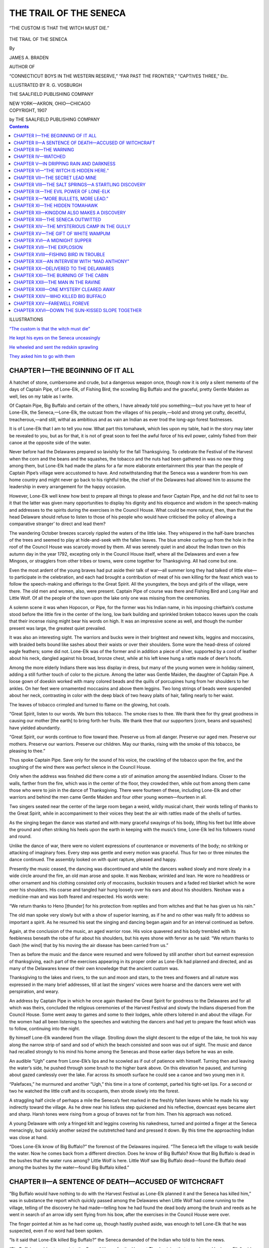.. -*- encoding: utf-8 -*-

=======================
THE TRAIL OF THE SENECA
=======================

.. meta::
   :PG.Title: The Trail of the Seneca
   :PG.Id: 42032
   :PG.Released: 2013-02-06
   :PG.Rights: Public Domain
   :PG.Producer: Roger Frank
   :DC.Creator: James \A. Braden
   :DC.Title: The Trail of the Seneca
   :DC.Language: en
   :DC.Created: 1907
   :MARCREL.ill: \R. \G. Vosburgh
   :coverpage: images/cover.jpg

.. clearpage::

.. pgheader::

.. role:: xlg
   :class: x-large

.. role:: lg
   :class: larger

.. role:: sm
   :class: smaller

.. role:: sc
   :class: small-caps

.. style:: figure.illustration
   :width: 50%
   :align: center

.. clearpage::

.. _`“The custom is that the witch must die”`:

.. figure:: images/illus-fpc.jpg
   :figclass: illustration
   :align: center
   :alt: “THE CUSTOM IS THAT THE WITCH MUST DIE.”

   “THE CUSTOM IS THAT THE WITCH MUST DIE.”

.. clearpage::

.. container:: titlepage center white-space-pre-line

    :xlg:`THE TRAIL OF THE SENECA`

    .. vspace:: 1

    By

    .. vspace:: 1

    :lg:`JAMES A. BRADEN`

    .. vspace:: 1

    AUTHOR OF

    .. vspace:: 1

    “CONNECTICUT BOYS IN THE WESTERN RESERVE,”
    “FAR PAST THE FRONTIER,” “CAPTIVES THREE,” Etc.

    .. vspace:: 2

    ILLUSTRATED BY R. G. VOSBURGH

    .. vspace:: 2

    THE SAALFIELD PUBLISHING COMPANY

    NEW YORK—AKRON, OHIO—CHICAGO

.. container:: verso center white-space-pre-line

    COPYRIGHT, 1907

    by THE SAALFIELD PUBLISHING COMPANY

.. clearpage::

.. contents:: Contents
   :depth: 1

.. clearpage::

.. container:: plainpage noindent white-space-pre-line

    .. container:: center

        :lg:`ILLUSTRATIONS`
    
    `“The custom is that the witch must die”`_

    `He kept his eyes on the Seneca unceasingly`_

    `He wheeled and sent the redskin sprawling`_

    `They asked him to go with them`_

.. clearpage::

CHAPTER I—THE BEGINNING OF IT ALL
=================================

A hatchet of stone, cumbersome and crude,
but a dangerous weapon once, though now it is
only a silent memento of the days of Captain
Pipe, of Lone-Elk, of Fishing Bird, the scowling
Big Buffalo and the graceful, pretty Gentle
Maiden as well, lies on my table as I write.

Of Captain Pipe, Big Buffalo and certain of
the others, I have already told you something;—but
you have yet to hear of Lone-Elk, the
Seneca,—Lone-Elk, the outcast from the villages
of his people,—bold and strong yet
crafty, deceitful, treacherous,—and still, withal
as ambitious and as vain an Indian as ever trod
the long-ago forest fastnesses.

It is of Lone-Elk that I am to tell you now.
What part this tomahawk, which lies upon my
table, had in the story may later be revealed to
you, but as for that, it is not of great
soon to feel the awful force of his evil power,
calmly fished from their canoe at the opposite
side of the water.

Never before had the Delawares prepared so
lavishly for the fall Thanksgiving. To celebrate
the Festival of the Harvest when the
corn and the beans and the squashes, the
tobacco and the nuts had been gathered in was
no new thing among them, but Lone-Elk had
made the plans for a far more elaborate entertainment
this year than the people of Captain
Pipe’s village were accustomed to have. And
notwithstanding that the Seneca was a wanderer
from his own home country and might
never go back to his rightful tribe, the chief of
the Delawares had allowed him to assume the
leadership in every arrangement for the happy
occasion.

However, Lone-Elk well knew how best to
prepare all things to please and favor Captain
Pipe, and he did not fail to see to it that the
latter was given many opportunities to display
his dignity and his eloquence and wisdom in the
speech-making and addresses to the spirits during
the exercises in the Council House. What
could be more natural, then, than that the head
Delaware should refuse to listen to those of
his people who would have criticised the policy
of allowing a comparative stranger’ to direct
and lead them?

The wandering October breezes scarcely rippled
the waters of the little lake. They whispered
in the half-bare branches of the trees and
seemed to play at hide-and-seek with the fallen
leaves. The blue smoke curling up from the
hole in the roof of the Council House was
scarcely moved by them. All was serenely
quiet in and about the Indian town on this
autumn day in the year 1792, excepting only in
the Council House itself, where all the Delawares
and even a few Mingoes, or stragglers
from other tribes or towns, were come together
for Thanksgiving. All had come but one.

Even the most ardent of the young braves
had put aside their talk of war—all summer
long they had talked of little else—to
participate in the celebration, and each had brought a
contribution of meat of his own killing for the
feast which was to follow the speech-making
and offerings to the Great Spirit. All the
youngsters, the boys and girls of the village,
were there. The old men and women, also,
were present. Captain Pipe of course was there
and Fishing Bird and Long Hair and Little
Wolf. Of all the people of the town upon the
lake only one was missing from the ceremonies.

A solemn scene it was when Hopocon, or
Pipe, for the former was his Indian name, in
his imposing chieftain’s costume stood before
the little fire in the center of the long, low bark
building and sprinkled broken tobacco leaves
upon the coals that their incense rising might
bear his words on high. It was an impressive
scene as well, and though the number present
was large, the greatest quiet prevailed.

It was also an interesting sight. The warriors
and bucks were in their brightest and
newest kilts, leggins and moccasins, with
braided belts bound like sashes about their
waists or over their shoulders. Some wore the
head-dress of colored eagle feathers; some did
not. Lone-Elk was of the former and in addition
a piece of silver, supported by a cord of
leather about his neck, dangled against his
broad, bronze chest, while at his left knee hung
a rattle made of deer’s hoofs.

Among the more elderly Indians there was
less display in dress, but many of the young
women were in holiday raiment, adding a still
further touch of color to the picture. Among
the latter was Gentle Maiden, the daughter of
Captain Pipe. A loose gown of doeskin worked
with many colored beads and the quills of porcupines
hung from her shoulders to her ankles.
On her feet were ornamented moccasins and
above them leggins. Two long strings of beads
were suspended about her neck, contrasting in
color with the deep black of two heavy plaits of
hair, falling nearly to her waist.

The leaves of tobacco crimpled and turned
to flame on the glowing, hot coals.

“Great Spirit, listen to our words. We burn
this tobacco. The smoke rises to thee. We
thank thee for thy great goodness in causing
our mother [the earth] to bring forth her
fruits. We thank thee that our supporters
[corn, beans and squashes] have yielded abundantly.

“Great Spirit, our words continue to flow
toward thee. Preserve us from all danger.
Preserve our aged men. Preserve our mothers.
Preserve our warriors. Preserve our children.
May our thanks, rising with the smoke of this
tobacco, be pleasing to thee.”

Thus spoke Captain Pipe. Save only for the
sound of his voice, the crackling of the tobacco
upon the fire, and the soughing of the wind
there was perfect silence in the Council House.

Only when the address was finished did there
come a stir of animation among the assembled
Indians. Closer to the walls, farther from the
fire, which was in the center of the floor, they
crowded then, while out from among them came
those who were to join in the dance of Thanksgiving.
There were fourteen of these,
including Lone-Elk and other warriors and behind
the men came Gentle Maiden and four other
young women—fourteen in all.

Two singers seated near the center of the
large room began a weird, wildly musical chant,
their words telling of thanks to the Great
Spirit, while in accompaniment to their voices
they beat the air with rattles made of the shells
of turtles.

As the singing began the dance was started
and with many graceful swayings of his body,
lifting his feet but little above the ground and
often striking his heels upon the earth in keeping
with the music’s time, Lone-Elk led his followers
round and round.

Unlike the dance of war, there were no violent
expressions of countenance or movements of the
body; no striking or attacking of imaginary
foes. Every step was gentle and every motion
was graceful. Thus for two or three minutes
the dance continued. The assembly looked on
with quiet rapture, pleased and happy.

Presently the music ceased, the dancing was
discontinued and while the dancers walked
slowly and more slowly in a wide circle around
the fire, an old man arose and spoke. It was
Neobaw, wrinkled and lean. He wore no headdress
or other ornament and his clothing consisted
only of moccasins, buckskin trousers and
a faded red blanket which he wore over his
shoulders. His coarse and tangled hair hung
loosely over his ears and about his shoulders.
Neohaw was a medicine-man and was both
feared and respected. His words were:

“We return thanks to Heno [thunder] for
his protection from reptiles and from witches
and that he has given us his rain.”

The old man spoke very slowly but with a
show of superior learning, as if he and no other
was really fit to address so important a spirit.
As he resumed his seat the singing and dancing
began again and for an interval continued as
before.

Again, at the conclusion of the music, an aged
warrior rose. His voice quavered and his body
trembled with its feebleness beneath the robe
of fur about his shoulders, but his eyes shone
with fervor as he said: “We return thanks to
Gaoh [the wind] that by his moving the air
disease has been carried from us.”

Then as before the music and the dance were
resumed and were followed by still another
short but earnest expression of thanksgiving,
each part of the exercises appearing in its
proper order as Lone-Elk had planned and
directed, and as many of the Delawares knew
of their own knowledge that the ancient custom
was.

Thanksgiving to the lakes and rivers, to the
sun and moon and stars, to the trees and flowers
and all nature was expressed in the many brief
addresses, till at last the singers’ voices were
hoarse and the dancers were wet with perspiration,
and weary.

An address by Captain Pipe in which he once
again thanked the Great Spirit for goodness to
the Delawares and for all which was theirs, concluded
the religious ceremonies of the Harvest
Festival and slowly the Indians dispersed from
the Council House. Some went away to games
and some to their lodges, while others loitered
in and about the village. For the women had
all been listening to the speeches and watching
the dancers and had yet to prepare the feast
which was to follow, continuing into the night.

By himself Lone-Elk wandered from the village.
Strolling down the slight descent to the
edge of the lake, he took his way along the narrow
strip of sand and sod of which the beach
consisted and soon was out of sight. The music
and dance had recalled strongly to his mind his
home among the Senecas and those earlier days
before he was an exile.

An audible “Ugh” came from Lone-Elk’s
lips and he scowled as if out of patience with
himself. Turning then and leaving the water’s
side, he pushed through some brush to the
higher bank above. On this elevation he
paused, and turning about gazed carelessly over
the lake. Far across its smooth surface he
could see a canoe and two young men in it.

“Palefaces,” he murmured and another
“Ugh,” this time in a tone of contempt, parted
his tight-set lips. For a second or two he
watched the little craft and its occupants, then
strode slowly into the forest.

A straggling half circle of perhaps a mile the
Seneca’s feet marked in the freshly fallen
leaves while he made his way indirectly toward
the village. As he drew near his listless step
quickened and his reflective, downcast eyes
became alert and sharp. Harsh tones were rising
from a group of braves not far from him.
Then his approach was noticed.

A young Delaware with only a fringed kilt
and leggins covering his nakedness, turned and
pointed a finger at the Seneca menacingly, but
quickly another seized the outstretched hand
and pressed it down. By this time the approaching
Indian was close at hand.

“Does Lone-Elk know of Big Buffalo?” the
foremost of the Delawares inquired. “The
Seneca left the village to walk beside the water.
Now he comes back from a different direction.
Does he know of Big Buffalo? Know that Big
Buffalo is dead in the bushes that the water
runs among? Little Wolf is here. Little Wolf
saw Big Buffalo dead—found the Buffalo dead
among the bushes by the water—found Big Buffalo
killed.”

CHAPTER II—A SENTENCE OF DEATH—ACCUSED OF WITCHCRAFT
====================================================

“Big Buffalo would have nothing to do with
the Harvest Festival as Lone-Elk planned it
and the Seneca has killed him,” was in substance
the report which quickly passed among
the Delawares when Little Wolf had come running
to the village, telling of the discovery he
had made—telling how he had found the dead
body among the brush and reeds as he went in
search of an arrow idly sent flying from his
bow, after the exercises in the Council House
were over.

The finger pointed at him as he had come up,
though hastily pushed aside, was enough to tell
Lone-Elk that he was suspected, even if no
word had been spoken.

“Is it said that Lone-Elk killed Big Buffalo?”
the Seneca demanded of the Indian who
told to him the news.

“Big Buffalo would not come into the Council
House for the Harvest Thanksgiving that
was planned by Lone-Elk,” said another of the
Delawares. “It is this that they say.”

The scowl on the Seneca’s face became more
bitter and contemptuous. With a look of disdain
he left the group, fast increasing in numbers
about him, and walked with head held high
directly to the lodge of Captain Pipe.

The finding of Big Buffalo dead had put a
sudden damper on the day’s festivities. The
squaws discontinued their preparations for the
feast, and while the young bucks and warriors
gathered about to discuss the mysterious death
of one of the best known, though by no means
best liked, of their number, children clung about
their mothers’ knees as the latter also flocked
from lodge to lodge to talk of the strange discovery.

There were few outward signs of excitement
or emotion,—that was a thing the Indians
rarely showed. But in a cold, impassive way
every person in the village was keenly
interested. Never had there been so disturbing a
thing at a time of festivity before.

Many eyes turned toward Lone-Elk as he
strode toward Captain Pipe’s lodge and entered
the hut. Even as he did so two warriors, still
in holiday garb, came carrying the body of Big
Buffalo between them. Without a word they
bore the corpse to the home it had always
known in life, where lived the dead man’s
mother—an old, old woman now, who loudly
lamented the death of her son as she sat on the
ground just within the tumble-down bark
lodge.

“Big Buffalo is found dead,” said Lone-Elk
to Captain Pipe.

A look and significant shrug of the shoulders
was the only answer.

“If one dies when a festival is prepared, the
custom is to put the body by,—to say to the
sorrowful, ‘We will mourn with you another
time; join in the feasting with us till the festival
is over.’ It is an old, old custom,” Lone-Elk
said. “When the festival is over, also, it
may be asked, ‘How did Big Buffalo die?’”

“The custom is to kill him who kills another
without the right of war and not in fair fight.
It is a good custom,” Captain Pipe made
answer and looked at the Seneca searchingly.

“Lone-Elk did not kill Big Buffalo,” the
younger Indian said in answer to the chief’s
questioning look, and his voice was icy cold.

“If Lone-Elk did not kill Big Buffalo,” Captain
Pipe returned in the same manner, slowly
and sternly, “then shall Lone-Elk find him that
did kill Big Buffalo. Let him come not back
until he has done this. The Delawares have no
fear of any living creature; but no Delaware
kills one of his own people. With the Senecas
it is not always so.”

For a moment Lone-Elk’s sharp eyes scrutinized
the chief’s face as if he would find a
double meaning in the Delaware’s closing sentence.
Could it be that Captain Pipe knew his
whole history—knew the reason he returned no
more to his own nation? But quickly he
answered the older Indian’s scathing words,
and his voice was harsh and bitter as he said:

“Does Captain Pipe think, then, that because
Big Buffalo, like a whipped dog, slunk away and
would not appear in the Festival of the Harvest,
the mind of Lone-Elk was poisoned against
him? In his own breast does Captain Pipe find
lodgment for the thought that so petty a thing
could turn a Seneca to anger? No! Hear me!
Lone-Elk but smiled at the childishness of Big
Buffalo.”

“Let Lone-Elk show the Delawares how Big
Buffalo died,” the chief haughtily answered,
and his tones were a challenge. Even as he
spoke, too, he turned his back to the Seneca and
the latter, clenching his teeth to suppress the
angry words he thought, wheeled about and left
the lodge.

As Lone-Elk walked quickly to his own lodge
he plainly noticed that not a friendly eye was
turned toward him. His own glances the Delawares
evaded by looking the other way, but he
knew full well that they turned to gaze after him
when he had passed, and he felt the things they
were saying of him. It was a desperate
situation. The charge of murder might quickly be
followed by the charge of witchcraft, and that
could mean only a choice between flight and
death.

Indeed, to hoodwink the Delawares long
enough to permit him to get away from them
never to return seemed to the Seneca for the
moment his wisest course. Still, how had Big
Buffalo died? If his death was from natural
causes could he not quickly prove such to have
been the case, and then, the Delawares admitting
it, rebuke them for their suspicions? That
would be excellent! Nothing could help him
more in his keen desire for a recognized position
of permanent leadership.

All in a twinkling these thoughts crowded
upon the brain of Lone-Elk. They restored his
great self-confidence and his feeling of superiority.
Looking neither to right nor left, he
walked with all the dignity of his haughty
nature to the hut where the body of the dead
Indian lay. With a few soothing words to the
lamenting squaws about the door, he entered
the rude shelter and bent low over the silent
figure of the departed warrior. Even as he did
so a new thought came to the Seneca and he
gloomily shrugged his shoulders as if to conceal
his delight from those who might be
watching.

Slowly Lone-Elk examined the half-covered
body of Big Buffalo and silently nodded his
head as if he found only that which he expected
to find.

“See,” he said very calmly to the women and
to Fishing Bird and one or two other braves
who had drawn near,—“see, no bruises. A
witch has killed Big Buffalo. It is as Lone-Elk
says. Only a witch’s power can kill a warrior
so.”

“A witch—Big Buffalo killed by a witch!”
The word was spread about the village with the
speed of the wind.

Many of the Indians and Captain Pipe among
them gathered about the Seneca.

“It is as Lone-Elk supposed. It is as Lone-Elk
now says; a witch has killed Big Buffalo,”
he boldly declared. “Listen to my words.
Lone-Elk knows the hand which struck a warrior
of the Delawares down. Lone-Elk alone
can tell how Big Buffalo died; but the Delawares
well know the custom of the people of the
Long House [the Iroquois] and of all the
Indians, that witches shall be put to death.”

There was a stir of ill-suppressed excitement.
Lone-Elk was using strong words. Whom
would he accuse? To be accused of practicing
witchcraft was nothing short of a sentence of
death. The accusation was itself sufficient. No
evidence was necessary.

“Lone-Elk knows the hand which reached out
to wither the strength of Big Buffalo, even as
flowers are turned black by cold,” the Seneca
went on, slowly and solemnly. “When the
speeches and the dancing in the Council House
were over Lone-Elk walked to cool himself
beside the water. Across the lake he saw in a
canoe the young Palefaces who have come
unbidden here to cut down the trees and drive
off the game which belong only to the Indians,—even
as others of the Longknives have done
in the lands where lived our fathers. Two of
the Palefaces there were when Lone-Elk first
saw them.

“Again Lone-Elk looked and only one was
there—only one Paleface in the canoe; but over
the water floated a cloud of foul-smelling vapor.
Nearer and nearer the cloud came. Soon it
passed into the woods. Again did Lone-Elk
look. Again the cloud appeared and as it
moved across the quiet waters drew near the
canoe in which there still was but one of the
two Palefaces.

“And even as Lone-Elk watched a strange
thing happened. Quick as the leap of a frightened
deer was the cloud changed to the form of
a bird—a large, black bird with heavy, beating
wings. Straight to the canoe the great bird
flew. Still Lone-Elk watched closely and held
his breath hard with wonder. Once, twice the
strange bird circled about the solitary Paleface,
then flew swiftly into the canoe. Instantly
there appeared two young Palefaces where only
one had been before. And the bird,—the big,
black bird was gone. In his hands the Paleface
witch—he you call ‘Little Paleface’ it is—held
a tomahawk.

“The sun shone bright upon it and even far
across the water did Lone-Elk see the red blood
still wet and shining. Not then did Lone-Elk
know. Not then did Lone-Elk guess the awful
thing which happened. Now does he know—now
do all the Delawares know how came Big
Buffalo to die.”

There was a stir followed by a deeply threatening
murmur among the assembled Indians.
It boded ill—ah, ill indeed,—to the young white
pioneers.

Flushed with the success of his narrative and
vain to find himself so hearkened to, even by
those who a little while before were his accusers,
the Seneca would have added to his extraordinary
story and elaborated upon the many
fearsome shapes the cloud assumed of which he
told. The words were in his mind but he hesitated
to try the credulity of the Delawares
further. Yet speak he must. The Indians still
pressed nearer. They would hear more; and
Lone-Elk therefore continued.

“The witch must die. If only one Paleface
is bewitched then only one must die. Let all the
Delawares hear now and remember. Lone-Elk
will kill him that killed Big Buffalo—and the
White Fox as well, if the White Fox is also a
witch as his brother that you call ‘Little Pale-face’
is.”

If any of the Indians doubted the words of
the Seneca, none showed it. Few red men there
were who did not believe in witchcraft and
Lone-Elk had made his tale just fanciful and
weird enough to win and hold their faith in all
his declarations.

In those days too, not only among the Delawares
but among more advanced Indian nations
as well, witchcraft was more than a mere superstition.
It was feared and hated as an actually
existing thing, more awful than the most deadly
disease. The declaration of any one Indian
that another was a witch was almost certain to
be followed by the killing of the one accused.
It was the duty as well as the privilege of the
accuser to take the other’s life.

Little wonder is it, when these circumstances
are considered, that Lone-Elk’s declarations,
made in the most convincing and emphatic manner
of which his eloquence was capable, made a
deep impression! Many were visibly frightened.
The thought that soon they might be
struck down, even as Big Buffalo had been, was
far more disquieting than to face a foe in hand-to-hand
combat.

One of the Delawares there was, however,
who went quietly away soon after Lone-Elk had
finished speaking, and as if only loitering about,
came presently to his own hut. Here he
removed the gayest part of the holiday dress
he wore, including the sash of scarlet cloth—relic
of some plundered settlement, no doubt—and
with his gun over his shoulder sauntered
again through the village as if he were starting
out to hunt.

This Indian was Fishing Bird. He found
Lone-Elk still talking,—still surrounded by an
attentive, awestruck throng. When the Harvest
Festival was over, the Seneca was saying,
then would be the time to mourn Big Buffalo’s
death and then the time to avenge his murder.
It was an old, old custom, he went on, that if
one died when a festival was being enjoyed, the
body should be laid aside until the season of the
merrymaking was over. Addressing Captain
Pipe directly, he appealed to the chief to say if
the ancient custom should not now be observed.

The leader of the Delawares saw plainly that
Lone-Elk’s proposal pleased his people.

“Then shall it be as the Seneca says,” he
made answer, and waiting to hear nothing more,
Fishing Bird, with a glance across the lake to
make certain the white boys were still fishing
near the far-away shore, turned slowly into the
woods. He walked with lagging steps only
until the village was left well behind, then
eagerly dashed forward at a run.

CHAPTER III—THE WARNING
=======================

“Now just-one more!”

“Oh, look a’here! that’s what you’ve been
saying for a half hour or more! You see where
the sun is, don’t you!”

“All right, then, I don’t care; but there’s-a
regular whale almost on my hook and it’s too
bad to-disappoint him,” the first speaker
returned. Even as he answered, however, he
drew in the long, heavy fishing pole he held and
followed his companion’s example in winding
his line on a broad, flat stick notched at both
ends.

It was time, indeed, that the day’s sport be
ended. The autumn sun was scarcely visible
through the branches of the trees to the west.
The air, so soft and warm at mid-day, was
growing cold, and six miles or more lay between
the young fishermen and the homely but snug
log cabin which was their home, and whose
pleasant fire and comforts the nipping wind now
made doubly attractive.

Those of you who have read “Far Past the
Frontier” or “Connecticut Boys in the Western
Reserve” will have recognized in the two
fisher lads thus introduced Return Kingdom
and John Jerome, once more in the Ohio wilderness
to complete their home-making after the
trying times of the preceding spring and winter,
ending, as you know, with the recovery of the
hidden fortune which cost so many lives and
for which so many searched in vain.

Of course it was John,—slight of figure but
strong, tough and wiry as a wolf, and full of
fun as a lively young fellow of eighteen or so
could be, who had shown such reluctance to
put away his line and yield no longer to the
temptation to try for “just one more.”

Of course it was Ree Kingdom, tall and broad
shouldered, who pointed out the fast-setting
sun and recognized the necessity of starting
homeward before darkness hid the way.
Somehow it always was left to Ree to guide and
direct. His quiet manner, energy, resourcefulness
and thoughtfulness made him naturally the
leader. He was very little older than his lifelong
friend, Jerome, but the latter was always
willing that Ree should be the captain in all
their various enterprises. And yet it may well
be said that John was a very agreeable and
helpful private in all undertakings, whether in
matters of work, matters of sport and recreation,
or matters involving their common safety
in this wild country of Ohio where they had set
about to establish their home and at the same
time carry on a profitable trade with the
Indians.

“We might have crossed over and had a look
at the Delawares’ Harvest Festival,” said
John, stretching himself preparatory to beginning
the homeward journey.

“Still, the art of minding your own business
is often worth cultivating. It’s a pretty good
idea, sometimes,” Kingdom answered with a
smile, and picked up a paddle to shove the
canoe off into deeper water. Just as he did so a
piece of dried mud, such as would weigh an
ounce or two, dropped into the little craft
directly in front of him.

“Hello, here! Hello, Fishing Bird!” exclaimed
John who, as he was facing the reed-lined
shore, was the first to see whence the bit
of dried earth came, and recognized at once an
old friend from the Indian town.

“How now, Fishing Bird? We thought you
were busy with the Harvest Festival that Lone-Elk
planned so grandly. How come—”

Kingdom’s greeting, rapidly following
John’s, was interrupted by the Indian placing a
finger to his lips and shaking his head most
earnestly.

“Paleface brothers listen, Paleface brothers
not make any noise at all. Hear all Fishing
Bird will say,” the Delaware began in a subdued
undertone, keeping himself almost wholly
concealed by the tall grass and reeds at the
water’s edge.

“No! look other way!” he urged, speaking
rapidly but low, as both the white lads turned
toward him. “Maybe Lone-Elk watching.
Lone-Elk says Little Paleface is a witch and
must be killed. Big Buffalo is dead—found
dead by Little Wolf in the bushes by the water—and
now Lone-Elk says a cloud that was Little
Paleface bewitched touched Big Buffalo with
a tomahawk and so he died. So must Little
Paleface go away—go far, heap far away. Go
soon—right now! Lone-Elk come quick. Bye.”

A slight rustling of the grass was followed by
silence. For a second the young white men
waited, their faces turned away from the shore
as the Indian had asked. When they no longer
heard him, however, they quickly looked about,
but only to find themselves alone. As quietly
as he had come and as suddenly, had the Delaware
disappeared.

Considerably perplexed and more than a
little astonished, the boys looked at each other
inquiringly.

“Real nice,” said John. “It appears that
I’m a witch and that I touched Big Buffalo with
a tomahawk and killed him! What d’ye think
of that, now!”

A smile which was more brave than merry
was on John’s face, but Ree’s brow was
wrinkled by deep thought.

“There’s a chance that Fishing Bird has
stretched this thing—that it’s not half as bad
as he makes out,” Kingdom returned at last.
“But the worst of it is, we don’t know. Hang
it all, why did he have to rush off so after telling
just enough to make us want to know more?
Yet we’ve got to give him credit for what he
has done, and the only safe thing is to take full
account of all he said,—take full account of all
of-it till we find out just what it’s worth, at
least.”

“What d’ye say to going across to their town
and finding out just what that Seneca’s up to,
Ree? Pretend, of course, that we haven’t heard
a thing unusual; just dropped in to look at the
Festival and say ‘howdy.’”

But Kingdom shook his head to this proposal
at once.

“If there’s going to be trouble it will catch
us soon enough without our setting out to hunt
it,” he said. “Fishing Bird was in dead earnest
and afraid lest he be caught or suspected of
giving warning. That’s the reason he left so
quickly. No, John, the thing for us to do is to
make tracks in good order toward the little log
house and keep our eyes open every minute.”

“And I killed Big Buffalo—just to think that
I killed that ugly, prowling, malicious old rascal!
Faith, ’twould make me laugh if—if—”

John’s musing exclamation was unfinished.
With a swift stroke of the paddle Kingdom sent
the canoe sweeping through the water with sudden
liveliness and the lad who, under the
name of “Little Paleface,” must answer to the
charge of witchcraft, could only seize a paddle,
also, to use as a rudder and likewise assist in
hurrying the light bark craft onward.

Heading into a long arm of the lake extending
northward, the boys touched shore at last at
a little point of high ground which projected
through the mass of rank grass, reeds and
bushes bordering the water at this point, and
continued on foot among trees and underbrush.
Kingdom shouldered the canoe while John carried
their rifle, paddles and goodly string of
fish.

There was not much opportunity to talk and
each lad was busy with his own thoughts. However,
when after a long walk overland they
reached a considerable’ stream, by the aid of
which they could complete their journey in the
more comfortable manner the canoe afforded
them, John was not long in breaking the
silence.

“Ree,” he said, with rather more earnestness
and show of temper than was usual with him,
“I shouldn’t be surprised if they come for me
tonight. Confound the ignorant beasts!”

“I’ve been thinking so,” was the answer,
“and I’m afraid they will.”

“The cabin ain’t in as good shape as it used
to be; the logs dry and the roof drier! And
honest to goodness, Ree, I don’t see what we’re
going to do about it; I can’t help but feel but
that I’m to blame for the mess, somehow,
though what I ever did to get Lone-Elk down
on me I don’t know, blamed if I do!”

“Why, you’re nothing of the kind, John!
Get all such foolishness out of your head. And
what we’re going to do about it is to be ready
for them! I guess we can take care of ourselves
now that we know what’s likely to happen.
Actually, the thing that bothers me most
is just the thought of where we’d have landed
but for Fishing Bird letting us know. If ever
there was an all white heart in a red skin, it’s
his, and there’s no doubt about it.”

“And tomorrow we will find out from some
one from the village or other Indians that happen
to pass, just how the land lays—that is, if—if
we don’t find out sooner,” John replied with
a grim smile. “And Big Buffalo’s dead! I
can hardly believe it, by thunder! I guess it
was the Seneca that killed him, if anybody did.
Don’t you s’pose Lone-Elk killed him, Ree?”

“Can’t tell. Off-hand I’d say it couldn’t
have been any one else. It’s been common talk
this long while that Lone-Elk and Big Buffalo
didn’t hitch up worth a hill o’ beans, but—and
hang it all, it’s this that makes the whole thing
so bad a mess—we simply don’t know.”

This phase of the curious situation in which
they found themselves—this air of mystery and
uncertainty connected with the report and
warning which had reached them, afforded a
more fertile subject for discussion by the two
boys than did the question of their own personal
safety. The latter was a matter which
must await developments, and neither boy yet
realized how serious the situation was. Their
quickly made agreement to hold the fort and
face the trouble bravely had, for the time, disposed
of that question.

But the death of the Delaware who had
always been so hostile to them, and the mysterious
trick of fate by which, though dead, he was
still the direct cause of trouble coming just
when all their plans were going forward so
smoothly, and just when they were in every way
getting along so comfortably, gave occasion for
much speculation and exchange of ideas.

“It’s not so hard to understand why Lone-Elk
should want to get rid of us and to make
trouble for us,” said Kingdom reflectively,
“because all summer he has been talking war
and stirring things up generally.”

“And even hinting that we were sending
word of what all the Delawares were doing
straight to Mad Anthony at Fort Pitt,” John
broke in warmly. “Fishing Bird it was that
told us that, too.”

“Still I’d like to know just what took Big
Buffalo off his pins,” was Ree’s reply, and so
the conversation continued with no conclusion
being reached excepting only that there was
going to be trouble and it must be met and faced
just as it had been confronted and finally overcome
so many times before.

It may have been, indeed, most likely was,
the very fact that always in the past they had
come out of the most perilous difficulties without
permanent injury, which made the two boys
slow to appreciate the gravity of their present
position—a position of the greatest danger; far
from all human assistance and with all the
Indians who hitherto had been their friends
now turned against them.

The little house of logs perched on the eastern
bluff directly above the river would no
doubt have seemed a very lonesome spot and
insecure enough to other eyes, as the boys
approached it in the autumn twilight, but not so
to them. With its surroundings of small but
well cultivated fields in the valley below, its
big, comfortable looking woodpile at the edge of
the woods and the cheerful welcome of Neb and
Phoebe, their two horses, whinnying their
greeting from the rude log stable, it was a
pleasure to them to be safely there once more.

It was home. The stout log walls would soon
shut out the darkness and, they believed, the
danger, holding them snug and warm with the
firelight and the pleasant smell of their cooking
supper within.

John looked after the horses at the barn while
Kingdom built up the fire in the cabin and soon
had the fish deliciously frying and several
extremely generous slices of coarse corn bread
toasting on the hearth. A pot of maple
tea—(maple sugar boiled in water—an Indian
drink) simmered from its hook above the blaze,
and a bark tray of nuts, cracked and ready for
dessert, was in waiting on the table.

“Better have everything shut tight,” suggested
Ree as John came in.

“That’s what I’ve done,” was the answer,
“not a knot-hole open. But—well, now that we
are home and so jolly comfortable, does it not
seem to you just as if Fishing Bird’s coming
and all that he said was just some nasty dream
and not really so at all? Does to me. I don’t
forget it for more than a minute at a time, but
I feel as if I’d wake up pretty soon and find I’d
just been sleeping on my back.”

“Well, it’s too bad,” was the answer.

“We’ve got too much else to do to be bothered
this way,” John returned.

“I’ve been thinking,” Ree went on, “that
Captain Pipe may give that Seneca to understand
a thing or two and prove to be our
friend again, just when we most need him,
as he has done more than once before. Still
we’ve got to look alive every minute till the
trouble’s over, and so you put the supper on the
table, John, and I’ll just take a little look
around the house and cast my eyes about the
clearing for a minute.”

CHAPTER IV—WATCHED
==================

“Peaceful as a Nanny goat,” was Kingdom’s
declaration upon returning from his scouting
expedition a quarter of an hour later, and both
boys sat down to their evening meal feeling for
the time quite secure. As was natural, however,
their conversation still centered upon the
strange news and warning which had come to
them and they discussed many plans of possible
action.

One thing seemed apparent; they must
remain near the cabin or the Indians, finding it
empty, would be very likely, under Lone-Elk’s
leadership, to destroy it. Except to stay where
they were, therefore, and face the Seneca and
his charges, only one course was open. This was
to take their horses and such goods as could be
carried, and seek the protection of Fort Pitt
or Gen. Wayne’s army encamped near there.

Of the whole evening’s talk, however, but one
thing, in addition to the plan argued at the very
first, was settled. It was that John should be
in readiness to make his escape if such a move
were found necessary. It was he and he alone
who was charged with witchcraft. Fishing Bird
had made this plain. Ree would be in danger
only as the friend of the “witch” and it was
unlikely, considering the friendly relations the
boys had always sought to maintain with the
Delawares, that harm would come to the elder
lad unless some specific charge were lodged
against him, or unless he should be forced into
the fight in defense of his friend.

The latter situation was what Ree himself
fully expected. If there was to be trouble he
would court his full share of it and he would not
have thought of planning otherwise.

Soon after supper the boys covered their fire
with ashes, making the interior of the cabin
completely dark; and though they spent the succeeding
hours in conversation they watched the
surrounding clearing from the loopholes.

Neither had much desire to sleep, but at last
John prevailed upon Kingdom to lie down for
awhile, and he alone remained on guard until
nearly morning. Once he was given a lively
thrill when a dark object emerged slowly and
cautiously from the woods and crept toward
the cabin. But the visitor proved to be only a
wolf, which presently trotted away and was
lost in the shadows again, and Jerome was well
pleased that he had given Kingdom no chance
to laugh by taking alarm when no danger
threatened.

Some time before daybreak, Ree, who had
slept but little, arose and ordered John to bed.
The latter reluctantly obeyed. “For,” he said,
“if a surprise is what the Seneca has in mind,
it will be just before morning that they’ll be
most likely to come.”

But the long night passed without a disturbing
sound. When Jerome bounced out of his
bunk of blankets spread upon freshly gathered
leaves, after troubled dreams in which Big Buffalo
pursued him with an upraised hatchet
resembling a gorgeously colored sunset cloud,
it was to find a cheerful blaze in the fireplace
and Ree washing up the dishes left untouched
since supper. The door stood open and the
cool, pure air with its scent of frost-nipped
leaves was like a tonic. The tinkle of the water
along the banks of the river below rose musically
in the almost perfect quiet prevailing in
both the woods and clearing, and nowhere was
there hint or sign that danger lurked near and
nearer.

Waiting—lingering over their breakfast,
glancing often and anxiously through the open
door and frequently going out to scan the clearing
from side to side and from end to end—waiting,
they hardly knew for what,—in the
early morning the young settlers began to find
time hanging heavily on their hands.

They were not accustomed to such inactivity.
To feel compelled to remain idle, too, when
there were so many things they wished to be
doing, was almost as trying as it was to bear up
cheerfully under the constant thought that the
next hour,—the next minute, even—might find
them fighting for their very lives.

“This certainly seems like a lot of foolishness,”
said John, at last impatiently.

“But seeming and being are two altogether
different things,” Ree answered. “Still, it’s
not very comfortable or enjoyable, I’ll admit.
But what else can we be doing?”

“Some one’s coming!” exclaimed John in an
undertone, instantly changing the trend of both
his own thoughts and Ree’s. He was standing
out where he could command a view of the river,
while Kingdom sat in the doorway.

Quietly and with an appearance of unconcern
Ree rose and went forward. Looking in the
direction John in a whisper indicated, he saw
three half-naked savages two hundred yards or
more up the stream. They were hastily dragging
a canoe out of the water and up onto the
bank opposite that on which the cabin stood.

“Holler at them! Sing out something!”
John urged, looking toward the Indians again
himself. Not to attract their notice he had at
first pretended he did not see them. “Blest if
I know any of them!” he added, looking more
closely.

Already the redskins were well up on the
river bank and two of them had lifted the canoe
up to their shoulders.

“I can’t make out why they are leaving the
water in that way,” Ree answered. “Maybe
we can find out. Ho, there! Howdy, brothers!”

Kingdom’s voice was clear and strong. There
could be no doubt of the Indians having heard
him, but the only effect of his words, apparently,
was to send them hurrying into the
woods the faster and in another second they
had disappeared from sight.

“Umph!” Kingdom ejaculated wonderingly,
“I believe they’re afraid of you, John,—afraid
to sail down past us! But you can’t tell much
about it, either. It may be they thought they’d
find us gone and were taken by surprise to find
out otherwise.”

“Well, it shows one thing, we never saw such
a queer piece of business before, and it simply
proves that there’s something wrong and most
likely it’s just what Fishing Bird told us,” John
answered, pretty soberly.

“Yes, it proves that there’s something up,
sure, and I guess we’re both tired of waiting to
find out more about it,” said Kingdom decisively.
“So I’ll tell you what we’ll do: Just
you keep yourself safe somewhere and I’ll ride
Phoebe over to the Delaware town and find out
all about it. We’ll surely get no news, good or
bad, from Indians happening to go by if they
all break into the woods on the far side of the
river, before getting here!”

“Ree, you’ve told me a thousand times, if
you’ve told me once, to be prudent. Now how
about being prudent yourself? We’d better
wait! We’ll get some word, yet.”

Kingdom made no answer at once, but he was
still thinking of the plan he had so impulsively
proposed and the more he pondered the more it
appealed to him. Then he began to give John
the benefit of his thoughts—began to argue that
they could not afford to wait indefinitely, with
only their supposition that they would be
attacked as a reason; began to point out that
the time to win the favorable attention of Captain
Pipe was before fighting took place, not
afterward; began to regret that he had not gone
to the town of the Delawares earlier. But he
would not admit that he himself would be in
danger, though ever so anxious lest John should
not properly take care of himself in his absence.

As usual, Kingdom had his way, though in
this case it might well be questioned whether his
was the right way, all things considered, and
especially in view of what happened afterward.

With a final word of caution to John to keep
himself safe by staying within easy reach of the
cabin’s thick walls, Kingdom mounted the docile
mare, given them by Theodore Hatch, the
Quaker, and set off at a gallop. It was a delightfully
warm, sunny autumn day and but for
the load upon his spirits the daring young
rider, dashing in and out among the trees,
where the rough trail crooked and curved, would
have been buoyantly happy. The ground was
carpeted with freshly fallen leaves. The foliage
of the underbrush was still scarcely touched
by the frost, and the cawing of the crows and
chatter of numerous smaller birds imparted a
feeling as if life were a long, bright holiday.

Still, Ree could not rid his mind of the sense
of danger which, like a shadow, followed always
closely with him, and he turned over and over in
his thoughts plan after plan for laying the
whole cause of his visit clearly before Captain
Pipe, and asking his interference.

Fresh and active, Phoebe kept a steady, rapid
gallop, wherever the overhanging branches
would permit such speed, and in but little more
than an hour Kingdom drew rein within a short
walk of the Indian town.

It was Ree’s intention to ascertain as fully as
possible just what the Delawares were doing,
and then, if the situation were not too serious,
ride up to and among the scattered collection
of huts as boldly and freely as he would have
done on any other occasion.

But his pause to reconnoiter was fortunate.
He had left the portage trail, an extension of
which led to the village, and sheltered himself
among some small, low trees thickly growing
between the path and the lake. Dismounting,
he listened closely but heard no sound. Even
the Indian town must be very quiet, he thought,
that not so much as a voice or the bark of a dog
was heard. However, he slipped the bridle rein
over Phoebe’s head and hung it loosely upon a
short, projecting branch, preparatory to going
forward to investigate on foot.

A footstep, light as a feather, but instantly
caught by his quick ear, made Ree start. Over
his shoulder he saw, half hidden by some bushes,
a face turned toward him and a hand upraised
in a way commanding silence.

“Gentle Maiden!” He spoke the name in an
undertone, which showed both his surprise and
his friendly feeling for the one addressed.

“I heard the hoofs of your horse,” said the
Indian girl, drawing stealthily nearer and in the
same manner looking all about her. “My Paleface
brother’s friend—he is not here.” Her
words seemed to put a question she feared to
more directly ask, and Kingdom realized at
once, if he had ever doubted before, that the
warning from Fishing Bird was not without
most serious reason.

While the young white man hesitated to
speak, not knowing just how much he dared let
the daughter of Captain Pipe understand that
he knew, she continued:

“My Paleface brother is in danger. Big Buffalo
was found dead and Lone-Elk, the stranger
from afar, has said a witch has done it—killed
Big Buffalo with a witch’s hatchet that leaves
no mark. Lone-Elk says the witch is Little
Paleface, the friend of my brother here,—says
he saw Little Paleface, bewitched, strike the
Delaware down. Even now have Lone-Elk and
some others gone to seize him.”

“And Captain Pipe, your father—does Captain
Pipe let them do this?” Ree asked, trying
to remain calm.

“The custom is that the witch must die,” the
girl made answer, turning her eyes away.

“Gentle Maiden, you know that John Jerome—you
know that Little Paleface is no witch;
that he no more killed Big Buffalo than you
did.” Kingdom’s voice was half angry in its
impatient earnestness.

“The customs of the Indians are not the customs
of the white people,” the girl made
answer. “Lone-Elk is powerful. What Gentle
Maiden believes would be as dipping water
from the lake yonder with a cup—making no
difference one way, no difference another.”

“But Captain-Pipe knows better, Gentle
Maiden.”

“Hopocon—my father, that you call Captain
Pipe—wants none of the Paleface teachings.
When the missionaries told Gentle Maiden long
ago there were no witches, he only pitied them
that they knew no better.”

“But—”

“No, no!” the girl broke out hurriedly. “My
Paleface brother must not wait talking here.
That which is, must be. Not long has Lone-Elk
been gone. By riding fast the White Fox can
reach his cabin before the coming of the Seneca,
and with Little Paleface soon be far away
where Lone-Elk will not find them. Haste!
Gentle Maiden has done all she can. Paleface
brother must not remember who has told him
this, but oh, he must remember what he has
heard! Hurry, hurry, now, or—”

“I’ll go, Gentle Maiden, I’ll go. If I can
ever pay back the kindness you have done both
John and me, I’ll not be slow to do it, you may
be sure. But it’s a downright shame—no, what
I mean is that you need never fear anyone will
so much as suspect that you told me this or anything.
Good-bye, good-bye.”

With such feverish anxiety and haste did Ree
speak, now that he was bent only on flying to
John’s rescue, he scarce knew what he said;
but in a trice he was in the saddle. And yet
quickly as he moved, when he turned to give a
parting nod the Indian girl was gone.

Long familiarity with the woods had made
the beautiful, intelligent mare, Phoebe, almost
as free and light-footed among the trees and
brush and rough ground, often broken by
rougher roots and fallen branches, as a deer.
Kingdom placed all dependence in his horse’s
ability to avoid or clear every obstruction and
urged the gentle creature to the utmost, paying
little heed to anything save to escape the
limbs of trees overhead as he hastened on. He
had at once concluded that Lone-Elk and his
band were undoubtedly traveling toward the
cabin by the route to the east of the lake and
the swamp which bounded a considerable portion
of it, for otherwise he must have met them.
He knew that they could easily have heard him
approaching and hidden themselves until he
passed, but long training had made his ears
sharp and his eyes the same. Maybe he had this
time, however, placed too much dependence in
them.

“Anyhow, we’ll soon know, my pet,” he murmured
with teeth clenched, and Phoebe seemed
to understand.

Out upon the bluffs above the river, into the
open for a moment, then down the precipitous
hills and across the water at a shallow place
horse and rider went, and, emerging soon from
the woods again, were in the natural clearing—the
clearing which had originally tempted the
boy pioneers to locate here.

All was quiet. The cabin stood like a sentry
at rest on the high bank rising abruptly from
the river, then sloping down on all sides away
from it. The yellow, autumn sunlight made the
whole scene appear even drowsily tranquil. A
sense of relief came to Kingdom, and he even
felt chagrined that he had been so decidedly disturbed.

Still it was strange that John did not show
himself. Perhaps the exceeding quiet all about
was, after all, fraught with greatest danger.
Perhaps—but Ree was at the foot of the slope
now and his mind had scarcely time to present
another thought before he was up the hill, and
throwing himself from the horse, quickly entered
the open door of the low log house.

“John!” he called in a low tone—and a little
catch in his throat which he could not control,
gave his voice a tremulous quaver. “John!”

“Yes, Ree;” the answer was scarcely more
than a whisper, “I’m up here in the loft, and
listen! You can hear me?”

“Every word.”

“Don’t act surprised or excited or show that
you have found out or heard anything, for
they’re watching now—Lone-Elk and a pack of
Delawares have surrounded the clearing. I’ve
been peeking through a crack, watching ’em
half an hour or more.”

CHAPTER V—IN DRIPPING RAIN AND DARKNESS
=======================================

With what consternation Kingdom received
the startling intelligence John’s words conveyed
would never have been guessed from his actions.
He tossed his rough, squirrel-skin cap on the
bunk, which was a bed by night and a lounge by
day, and sat down, wiping the perspiration from
his forehead.

“They’re after me, I s’pose, Ree,—blame
’em!” Jerome went on in the same half
whisper. “I just happened to be up here pawing
over some of the skins stored away so long,
and got a glimpse of the rascals among the
trees. So I’ve been watching ever since, and I
don’t want you to think I crawled up here to
hide. Just so much as hint at such a thing and
I’ll—”

John did not say what he would do, but seeing
how he hated being found in a position
which might be taken as a reflection upon his
courage, Ree was considerably tempted to suggest
that maybe he himself had better get under
the bed. But it was no time for joke-making
and the facetious thought had no more than
occurred to him than, unspoken, it was forgotten.

“Stay up there, John, old boy; see everything
you can. I’ll stroll out and put Phoebe in
the lean-to and gape around some in a natural
sort of way myself. The whole business looks
mighty bad. What Fishing Bird said is all
true; I found out that much. I’ll tell you about
it when I come in.”

If John Jerome had been a lad easily alarmed
or one likely to fall a ready victim to a too lively
imagination, Return Kingdom would certainly
have thought that he had done so in this case
when, after unsaddling the mare and tying her
in her stall, he sat down in the open doorway of
the cabin and with apparent indifference
scanned the clearing from end to end, without
seeing the slightest sign of the Indians’ presence.

With his elbow on his knee, his head upon his
hand, as if he were merely resting, he continued
to watch the wooded boundary most intently
from between the fingers which concealed his
eyes. He had little fear that the Indians would
fire upon him from some place of concealment
among the trees; the distance was too great. A
white hunter might easily have brought down
a deer at the same number of yards with an exceptionally
heavy charge in his long-barreled
rifle, but the Redskins, as Ree well knew, usually
loaded with so little powder, owing to its
scarcity with them, no doubt, that he had little
to fear in thus exposing himself so long as the
enemy came no nearer than the edge of the
woods.

“You’re downright sure you saw them,
John?” inquired Kingdom, in a low voice, rising
and entering.

“There he goes! There—did you see that?”
came an excited undertone from Jerome as if
in answer.

Instantly Kingdom looked out but he saw
nothing.

“I vow! I think it was the Seneca!” John
whispered. “He ran from the big beech near
the patch to the clump of little trees at the left.
Guess he thought no one was watching but you,
and darted out when your back was turned.”

“I’ll stay back out of sight a bit, and you look
sharp. Maybe we can make out what they’re
up to,” Kingdom replied. Then, to lead the
savages to suppose that their presence was not
suspected, Ree went about making a bright fire
as if to prepare dinner, and soon the smoke
from the cabin chimney conveyed to the crouching
redskins in hiding along the clearing’s edge
the very impression he wished them to receive.

Kingdom spent half an hour,—a long half
hour of suspense and anxious thoughts—in putting
the room to rights, busying himself in a
dozen different ways, while John peered closely
from the crack, to see through which his eyes
had already been strained so long they ached
severely. Still he saw nothing. Whether the
savages were only extremely wary or whether,
as the boys fervently hoped, they had slipped
away and gone as silently as they came could
not be known, and continued vigilance was the
only key to their safety.

All day John Jerome remained concealed in
the loft, watching almost constantly from the
narrow crevice which permitted him to see without
being seen. All day Return Kingdom went
about from the cabin into the lean-to barn, from
the barn into the cabin again, and in and out
of the open door a hundred times on one pretext
and another, doing his best to make his
every movement seem composed and natural.

He was certain in his own mind that the
savages were watching for John. Perhaps they
expected to see him in some fantastic and witch-like
shape,—see him change from a cloud to
human form, or turn himself into some wild
beast.

Once a wandering crow flew into the clearing
and circled idly over the little cornfield. As
it flew down to a shock of corn, both boys
chanced to notice it and both saw, too, a sudden,
rapid movement, and then another and
another, within the fringe of the woods. Were
they the dancing shadows of wind-tossed
branches, or were the Seneca and his band still
near? Quick as the movements were, little as
the boys had seen, they knew the answer to the
question which occurred to them and thanked
the vagrant crow for the information he had
been the means of giving them.

“Still,” said John, “if those fool Delawares
get it into their heads that that crow is me, and
like as not Lone-Elk may tell ’em some such
thing, it’ll just make the whole lot of them believe
more than ever that I am a sure enough
witch.”

Full well did Kingdom realize how very correct
John’s observation probably was. He was
confident that it was the crow which occasioned
the moving about among the hiding Indians,—the
flitting shadows both he and John had seen.
He made no answer to his friend’s remark at
once, but turned over again in his mind a plan
which he had been considering all day. It
seemed wise. He could think of nothing better.

“John,” said Ree at last, “if they stay away
till it’s dark enough to do it, how would you
like to slip away and go up among the rocky
ledges for a few days?”

“Hide?” Jerome demanded rather contemptuously.

“Why, no! There’s no need to call it hiding,”
Kingdom answered tactfully. “Just stay
away from the cabin for awhile and give me a
chance to find out what killed Big Buffalo and
get the witch idea out of these crazy Delawares’
minds.”

“But, don’t you—”

“I know what you’re going to say. It is,
don’t I think that the fact of your being away
will make the Indians all the more certain about
this witchcraft business—make them think
you’ve skedaddled! We can’t help what they
think. We do know, though, that they’re after
you and either we’ve got to pack up and light
out, or get this witch idea out of their heads.
Now I think I can do it, in spite of Gentle
Maiden’s discouraging talk; if I only have a
chance.”

On one point, as the discussion continued,
hardly above a whisper, both boys agreed. It
was that some time during the night the Indians
would visit the cabin. They might come as if
in a friendly way just to learn whether Little
Paleface was there; or they might make a determined
attack. The redskins’ supposition
that Ree was alone, confirmed by all that they
had seen during the day, however, would probably
suggest to them an apparently friendly,
but in reality spying, visit.

In whatever way the lads viewed their situation
they found so much of uncertainty surrounding
them that at best they must take a
chance.

Often and often was it this way in pioneer
days. Every important movement was encompassed
by more or less danger. If a settler
needed but to go to mill, or to some frontier
trading place for supplies, he confronted many
uncertainties and often left his family in
danger, too. Danger was always present, and
although only the foolhardy were disregardful
entirely, even the most prudent came by constant
association to take it as a matter of
course.

The latter was the feeling of the two boys
from Connecticut. If they had been less accustomed
to the alarms of the wilderness, they
would, in the pinch in which they now found
themselves, most probably have sought safety
at once at Fort Pitt or perhaps at some of the
Ohio river settlements. If they had done so
their story would have been a very different
one.

Though he had but reluctantly agreed to
Ree’s proposal, not wishing to leave his friend
to face the situation alone, John found so much
to think about in the prospect of spending the
night—and it might be many nights and days—alone
in the woods, that the reflection that he
also would be in danger was almost comforting.
He thought with dread of the long and lonely
hours of darkness without even a camp-fire’s
comfort, but somehow there was something
quite interesting about it all, too. Perhaps it
was the change and the excitement, as he
planned how stealthily he would steal through
the woods, that appealed to him. Certain it is
that he found himself anxious to be gone, and
watching the deepening shadows almost impatiently
lest something happen to prevent his departure
before thick darkness came. His greatest
fear lay in the fact that on three sides at
least the cabin was, in all probability, still surrounded
by Indians. On the fourth or west side
was the river. How was he to reach the open
woods? How reach the rocky ledges to the
north and east, among whose deep ravines and
clefts and long, narrow passages and shallow
caves he would remain until the rage of the
savages had passed?

A bank of clouds, wide as the eye could see
above the treetops, had come up out of the
southwest to meet the sinking sun and, when at
last the shadows had filled the valley, darkness
came on rapidly. The wind rose, too, and quite
before its approach was suspected, a drizzling
fall rain had set in, which gave promise of continuing
all night.

The cabin door had stood open all day, but
Ree felt he could close it now without exciting
the suspicions of those who watched. As he
did so, John clambered quickly down from the
low loft and slipped noiselessly through the
low opening connecting the lean-to stable and
the single room of the cabin itself. How well
he remembered the good purpose the hole had
served once before! He remarked to Ree about
it with a nervous little laugh, recalling that lively
battle of their early days in the woods and
how nearly fatal to them both it had been. But
Kingdom told him to make haste; that they
could not know who was watching now, and in
the darkness there might be Indians even within
hearing of a whisper.

Ree had improved the opportunity before
night came on to fill John’s powder horn and
bullet pouch and to pack in the form of a
knapsack for him a blanket and a supply of dried
meat and bread. These, with Jerome’s rifle,
he had previously passed through the “cat
hole,” as it was called, into the stable; but now
that John had followed them, he suddenly found
himself wishing that he had planned otherwise.
Yet confident all was for the best, though the
wind never had had so much of awful homesickness
in its mournful sounds before, though the
rain never before had beaten with such seeming
tearful sorrow upon the roof, he whispered
hastily:

“Be careful, old boy. Look for news by the
day after tomorrow if you hear nothing before,
and be sure that everything will be all right in
a few days at most.”

“And you come where I am the minute you’re
in danger, mind,” John answered. “Good-bye,
Ree, I’m going along the river’s edge. It’ll be
easy to get past anybody or anything tonight.
Good-bye.”

Ree would have whispered another word of
caution and of farewell, but he realized that
John was gone—felt it in his very bones that he
was alone, alone; and the autumn wind blew
more mournfully than ever; the patter of the
raindrops sounded twice as melancholy as before.

For many minutes Kingdom intently listened,
then throwing wide the cabin door, made a pretense
of emptying just beyond the doorstep the
wooden, trough-like bowl which did duty as a
wash basin. Though he made a brave show of
unconcern, his heart beat hard and fast. But
he was glad to see how totally dark the night
was. One must have been very close indeed if
he had seen John emerge from the darkness of
the lean-to into the equal blackness without, he
thought. Surely the Indians, if still watching,
would never suspect him going out that way,
and not having seen him at all would be very
certain that he had been gone for a full day at
least, should they call at the cabin and still not
discover him.

Despite the storm, the night was warm for
so late in the season, and Kingdom was glad to
have the door ajar while he waited for the first
step which would tell him of the Indians’ coming.
He had no doubt they would come, unless
their general plan was quite different from
what he supposed it to be. Still, time dragged
on bringing no tidings—no sound but the drip,
drip of the rain, the sad sighing of the wind
and now and then the rattle of some loose
puncheon on the roof, moved by a passing gust
more lively than the rest.

Again and again Ree mentally computed the
distance John had probably traveled in the time
that he had been gone. “Now he must be just
about at the foot of the bluff and creeping along
the water’s edge, shielded by the higher bank
of the river,” he thought at first. “Now he
must be half-way to the woods. Now, if nothing
has happened, he is past the worst of the danger
and safe among the trees.”

And so thinking, encouraged by the absence
of any alarming sound, Kingdom breathed
easier, and was glad John had gone along the
river instead of trying to cross the stream just
at the cabin’s rear and so gain the cover of the
trees more quickly, as he had originally proposed,
and would have done but for the possibility
that even on the opposite bank of the
stream there were watchers in hiding.

But safe and certain as John’s escape seemed
to Ree, the truth was that during these past few
minutes that young man had been in decidedly
greater danger of losing his scalp than he cared
ever to be again.

Creeping on hands and knees close to the wall
whose dark background would help conceal his
movements, John had made his way out of the
barn and around to the rear of the cabin. Almost
flat on his stomach, he drew himself slowly
along the bluff and so descended to the valley
where the river bank was not nearly so steep
and comparatively low, rising only a few feet
above the level of the water. Crawling cautiously
along the narrow strip of slippery beach
between the river’s edge and the bank, he progressed
steadily toward the woods. Often he
paused to listen, and even when he moved on
again he strained his ears and tried his utmost
to see; but so deep was the darkness that, except
for the denser black wall in the distance,
which he felt rather than saw was the woods,
he was certain that his situation, so far as seeing
went, would be the same with his eyes shut
as with them wide open.

In one of his pauses to hearken closer than
he could do when moving, John thought he
heard a low, hoarse “Ugh!”—an inarticulate
sound, but one which seemed to express impatience,
weariness, and “What’s the use?” combined.
He fancied he could see the shrug of
the Indian’s shoulders who, he was sure, was
responsible for the guttural noise. For a long
time the boy did not move. The rain came dripping
down almost noiselessly. The wind whispered
ever so softly in the lower parts of the
valley and seemed to make no sound whatever
save in the woods. To John it seemed that he
waited an hour, though in fact it was but a few
minutes. Over his shoulder he could see the
ray of light from the cabin’s open door. How
far away it looked! Still that was fortunate.
He would not have had it nearer for a great
deal. Now he would try again. Softly—softly
he raised one hand from the ground; softly,
softly he raised a foot.

“Ugh!” Again it came; scarcely audible was
the sound but the fierce howl of a wolf directly
in his ears would not have startled, and frightened
more the young white man crouching by
the water.

The danger seemed nearer now—not more
than three yards from him, John was certain—perhaps
only two. He felt that he could put out
his hand and touch the place from which it
came. Again he was quiet, so quiet that he
breathed in noiseless little gasps, a thing so
trying on his throat and lungs that he would
have felt as comfortable had he tried not to
breathe at all.

But soon came another sound. Instantly
John recognized it—the stealthy dipping of the
paddle and low murmur of water against the
nose of a canoe. Where was the canoe headed?
That was the question. Toward him? Either
that or up stream. The murmur of the current
indicated that the craft ran not with it but
against it. Now he heard the canoe touch the
half submerged grass close in to shore. It was
just abreast of him and within two arms’ length.
Now it grated ever so lightly upon the grass
which, before the fall rains, had been quite up
out of the water.

Again light as a feather came the dip of the
paddle, again the soft murmur of the water
barely heard above the quiet, even patter of the
rain. At the same moment John felt himself
slipping. Slowly the wet ground was giving
way beneath him. He must move. It was a
case of two dangers, either stand still and slide
violently into the river, or move on a step and—

He must run the risk. Faster and faster he
was sliding down. He must step quickly, and
step quickly he did. He made no noise himself,
he thought, but some pebble or bit of earth,
loosened by his movement, rolled down and
dropped with a splash into the water.
Again came the muttered “Ugh!” something
lower than before, and oh! Heaven be praised!
no longer abreast but some yards from him.

Again came the low dipping of the paddle.
They were patrolling the river for him, John
knew now; but they would not find him. They
might paddle silently up and down the whole
night long, if they wished. In fact he rather
hoped they would, and chuckled inwardly at the
thought.

CHAPTER VI—“THE WITCH IS HIDDEN HERE.”
======================================

That part of Lone-Elk’s band which had been
appointed to hide along the river bank throughout
the day and paddle up and down in the
densest shadows of the shores when night had
come, did not keep up their search as long as
John had hoped they would, when he silently
chuckled over the thought of their waste of
time and effort.

When they passed so close to the lad they
sought, not more than one of them suspecting
how very near he was, the Delawares were closing
in on the cabin, together with others on
shore. Lone-Elk had given the signal, by passing
the word quietly along the irregular line
his braves made around the clearing, after waiting
all day long. He hoped to find the “witch”
in hiding in the little cabin. Even if he did not,
he would impress the Delawares with the
seeming truth of the charge he had made against the
young white man by showing that he was away
from home, engaged, presumably, in some of
his dreadful witch’s work. The Seneca had,
moreover, a plan in mind which made a visit to
the home of the young Palefaces desirable from
his point of view, whether the one they sought
should be discovered or not, and now would be
as good a time as any for the carrying out of his
purpose.

While the Indians were yet at a distance,
Kingdom, watching and listening in the cabin,
heard their approach. He had kept his rifle
close at hand all day, and now he casually
picked the weapon up and with a show of idle
carelessness polished its glossy stock with a
bit of buckskin.

The savages came silently on, apparently
without effort to keep from being heard. Kingdom
was aware that they kept their line spread
out so as to form a semicircle which, together
with the river, would wholly enclose the little
log house. His sharp ears assured him that
this was done, but it was with well acted surprise
that he sprang lightly up and stepped toward
the door when Lone-Elk and one other
Indian showed themselves at last within the
dim ray of light shining from the fireplace.

“Come in! It’s wet and bad outside! Bring
them all in!” he called pleasantly, meeting the
Seneca at the threshold and glancing out as if
he plainly saw the whole line of Indians outside,
which in fact he did not see at all.

“White Fox speaks kindly,” answered Lone-Elk,
calling Ree by the name the Delawares had
long ago given him.

Only the Seneca and the one other Indian
drew near the lighted space about the door,
however, and these two now entered as if they
were quite by themselves.

“Why should I not?” Ree answered to the
Seneca’s remark, noticing as he did so, how
searchingly both the savages were looking about
the cabin’s single room. “We,—my white
brother and myself—have had the friendship of
the Delawares always.”

“It is as the white brother says,” said the
second Indian, a powerful fellow whom Kingdom
now recognized as a brave from the Delaware
town on the Muskingum, and whom he had
seen a number of times before. As he spoke,
this Indian looked at Lone-Elk inquiringly.
Perhaps the Seneca considered his words a
challenge. At any rate he said sharply:

“Where is the other white brother! Does
the White Fox wish to hide him then, if he is
the friend of the Delawares? Will the White
Fox hide the witch that breathed poison breath
upon Big Buffalo, the witch that with a hatchet
killed a Delaware warrior, yet left no mark?”

“What’s this you say? What wild talk is
this, Lone-Elk? Has Lone-Elk drunk of the
firewater that he comes speaking so absurdly?”

Kingdom spoke with a show of temper and in
a manner distinctly creditable to the part he
was bound to act.

“It is the law that witches must be put to
death,” the Seneca returned vigorously.
“Lone-Elk has said that Little Paleface with a
witch’s hatchet killed a Delaware warrior—killed
Big Buffalo. Now must the witch be
given up to the friends of him that was killed.”

“Well, I can only tell you that the one you
call Little Paleface is not here. He is far away
and may not come back for some days,” Kingdom
answered quietly. “Now if Lone-Elk will
believe this, and it is the truth, he will return to
the town of the Delawares and I will myself go
there tomorrow to have a talk. Is it a friendly
thing for Delaware braves to remain hidden all
about the lodge of their Paleface brothers as
they are doing now? Let them all come into
the light. Let them see that my brother who is
accused so falsely—so unfairly and so unjustly—let
them see, I say, that he is not here, and we
will plan to have a talk tomorrow.”

Lone-Elk gave a short, fierce whoop. Instantly
fifteen or more Indians rushed into the cabin,
crowding-the little room quite uncomfortably.

“The witch is hidden,” said Lone-Elk, loudly.
“If the Little Paleface is here let him show
himself.”

As Kingdom looked quickly from one to another
of the Indians he observed with sorrow
that Fishing Bird was among them. Had this
good fellow turned against his white friends,
too? But no, that quick friendly look as their
eyes met was proof of his friendship still.

There being no answer to the Seneca’s invitation
to Little Paleface to show himself, except
the grunted “Ughs!” of some of the Delawares,
Lone-Elk sprang quickly up the ladder of poles
and peered into the loft. Others followed his
example, climbing up on stools or by the aid of
the roughness of the wall. Some looked up the
chimney. Some searched here, some there. One
party of five or six, lighting hickory bark
torches at the fire, went into the barn. In five
minutes the whole cabin was turned topsy-turvy.

“You see it is just as I told you in the beginning,”
said Kingdom in a friendly tone, but
somewhat impatiently. “Now will you not consent
to a talk! Let it be in the Council House
of the Delawares—let it be any place you
choose. I think I can prove to you that this
charge of witchcraft is placed against one who
is as true and honest as ever man could be.”

Ree was sorry to see that the Delawares
looked to Lone-Elk to answer. He had more
fear of this one Indian, under the circumstances,
than of any other half dozen warriors
in Captain Pipe’s town.

“Let it be as the White Fox says,” the Seneca
answered. “Yet will my Paleface brother not
deceive himself by thinking he deceives Lone-Elk.
The Paleface witch but hides. If it is not
so, let the witch come to the talk.”

Not for a second did Kingdom allow this challenge
to be unanswered. Like a flash every eye
had turned to him; but instantly he said:

“Will the Seneca go to Fort Pitt and there
put Little Paleface on trial before those whose
customs are the customs of the Palefaces? No,
of course he will not. And just so would it not
be fair for Lone-Elk to demand more than he
would be willing himself to give.”

.. _`He kept his eyes on the Seneca unceasingly`:

.. figure:: images/illus-090.jpg
   :figclass: illustration
   :align: center
   :alt: HE KEPT HIS EYES ON THE SENECA UNCEASINGLY.

   HE KEPT HIS EYES ON THE SENECA UNCEASINGLY.

The justice of Kingdom’s position was clear
to the majority of the Indians and he could not
help but notice it; still Lone-Elk’s reply in curt,
surly tones was far from pleasing.

“Yet the White Fox asks for a talk! Like
squaws that tell one another of the worms that
harmed the corn does the Paleface want the
Delawares to meet together with him and speak
idle words! Words! Words, that mean nothing
and come to nothing.”

With a move of his hand to his companions
to follow, the Seneca left the cabin. Rapidly
the other Indians marched off in single file after
him. Fishing Bird, somehow, was the last to
leave. As he went out of the door, he cast a
glance of friendliness, which was also a look of
warning, to Ree and the peace of mind of that
young gentleman was not increased thereby.

By no means certain that the Indians would
not return, Kingdom sat for a long time on the
edge of his bunk, listening and thinking. He
had great satisfaction in knowing that John
was comparatively safe for the time, at least,
and thankful, indeed, that his chum’s departure
had been so timely. He longed for another and
more satisfactory talk with Fishing Bird. He
must have such a talk, he resolved, if it could
by any chance be arranged, before he undertook
to show the Delawares that Big Buffalo
had not been killed by witchcraft. Perhaps that
friendly fellow would be able to give him the
right clue to the whole situation. Might it not be
he would frankly declare that it was by the hand
of Lone-Elk, himself, that the warrior’s life had
been snuffed out!

In his own mind Ree had little doubt concerning
the true cause of Big Buffalo’s death; but
by what means the Seneca had put out of his
way the one member of Captain Pipe’s community
who openly resented his leadership
there would most probably be a difficult question
to answer.

So the lonely lad sat pondering a long time;
how long he did not know or care. The rain
was still falling, the wind still sighing dolefully
when he arose at last, closed and barred the
door, also barred the opening which served as
a window, and removing only his moccasins lay
down to rest. Repeatedly did he picture to his
mind’s eye John Jerome tramping slowly,
silently through the wet leaves, among the dripping
underbrush and trees, stopping often to
get his bearings from the wind, and so making
his weary and most lonesome way to the protection
they had agreed upon.

Repeatedly his thoughts returned to the “big
talk” which he must attend tomorrow; but
sound sleep came to him at last, even while a
crouching figure moved swiftly and stealthily
into the clearing and paused as if in hiding behind
a shock of corn—the very one on which the
crow had perched in the afternoon—then stole
on again and disappeared.

Even as the first object appeared, another
approached the cabin and moved to the protection
of the darker shadows of the stable. For
a minute or two the figure stood quiet in the
denser darkness beside the building, then
moved cautiously toward the little cornfield as
if attracted by a faint rustle of corn leaves
which seemed to come from that vicinity.

The rain still fell in a quiet, unbroken drizzle,
but the wind had abated and there was no reason
to suppose that it caused the movement of
the corn, which attracted the attention of the
crouching creature. Still listening with utmost
care, the crouching figure moved nearer to the
spot from which the noise ensued.

To discern any object that was without motion,
at a distance of even a few feet in the pitch
darkness, was an impossibility; but as the rustling
of the corn ceased, the one who had been
attracted by the sound made out a stealthy
movement in the vicinity and instantly stood
still. When the darker shadow had passed beyond
his vision he dropped to the ground and
listened with his ear against the wet grass and
earth. After a time he rose and ran forward
ever so lightly, pausing at the edge of the woods.

Hour after hour passed. A dull gray light
appeared on the clouds to the east. Rising then,
and stretching himself, the silent watcher with
frequent looks toward every point went directly
to the barn built up against the white boys’
cabin, opened the door and leaving it slightly
ajar, sat down upon the floor in such a way that
he could command a view of the greater part of
the clearing.

The opening of the door of the barn made
Return Kingdom move, sound asleep though he
was, and directly he awoke, conscious of having
heard some disturbing sound. What it was he
did not know. For a time he listened, but finding
that drowsiness was overcoming him, he
roused himself with a sudden determination to
investigate.

Springing up quietly, Kingdom put on his
moccasins and opening a loophole, peeped out.
Though still very dark inside the cabin, he
could make out principal objects in the clearing,
and noted nothing in the least unusual. Suppressing
a most sleepy yawn, he decided to
creep into his bunk and forget his troubles in
restful unconsciousness until broad daylight
came.

Very likely the noise which had wakened him
was made by one of the horses, the lad thought.
He peeped into the stable through a chink in
the wall. Discovering immediately that the
door of the lean-to was open, and remembering
that he had closed it as usual, he was alarmed
at once. He seized his rifle, unbarred the cabin
door and rushed out.

As he swung wide the door of the stable, to
learn the cause of it not being properly closed,
a hand was held out to him and its mate was
raised in a sign of silence.

Startled, Kingdom stepped back a pace, but
before the other could speak he had recovered
himself.

“Fishing Bird!” he exclaimed. “What in
the world are you doing here at such a time as
this, Fishing Bird?”

CHAPTER VII—THE SECRET LEAD MINE
================================

“Listen, White Fox, listen, my Paleface
brother,” said Fishing Bird softly as he took
Kingdom’s hand and drew him gently into the
barn; then dropping his voice to a whisper:

“Lone-Elk has been here. All night did Fishing
Bird watch and follow him. Then Fishing
Bird hid here for maybe Lone-Elk be coming
back when white brother still was sleeping.
Morning comes now. No more danger.”

How to thank this friendly Indian Ree did
not know. As he realized the hardship Fishing
Bird had undergone to guard him from the wily,
crafty Seneca, his voice trembled with emotion
in trying to express his gratitude. Almost in
the same breath he begged further information
and an explanation of Lone-Elk’s presence;
asked to know how, in the darkness, the Delaware
had been able to watch him without being
himself discovered. Where had Lone-Elk gone?
Why had he come at all?

Seated on a little mound of hay, well within
the stable yet where he could readily see out,
and dividing his attention between the clearing
and Kingdom, who sat beside him, Fishing
Bird told his story.

He had feared from the beginning that his
warning to the two white boys to flee would be
unheeded, he said, and so determined, since he
could give them no assistance, that he would at
least keep his eyes on Lone-Elk. The Delawares
had accepted the proposal of the Seneca
that the death of Big Buffalo be not allowed to
break up the Harvest Festival entirely, and so
the night of the feast day had been spent in
merry-making, as the custom was.

With but little rest the morning after the
festival, however, Fishing Bird went on in his
own simple but honest way. Lone-Elk, calling
on as many as wished to do so to accompany
him, had set out for the house of the Palefaces.
It was his purpose first to locate Little
Paleface and catch him off his guard, lest by witchcraft
he should bring harm to the Indians before
they could lay hands on him, Fishing Bird
explained. So all day the Indians had watched
the cabin and kept themselves hidden so that
they would not easily be seen even if in approaching
their home the boys should come
upon them suddenly from behind.

Lone-Elk told the Delawares that a crow,
which flew down in the cornfield, was almost
certainly Little Paleface himself, and as night
came on he assured them that the witch would
either be found in the cabin in the natural
form of a man or be caught trying to escape in
the form of a bird.

Some had asked why the witch would not
simply become an animal or a cloud or some
such thing and so easily evade them, but the
Seneca’s only answer to this was a growl at
their ignorance and a hint that only children
asked such questions.

Much that Fishing Bird told him was so nearly
the same as Kingdom had previously guessed
that the information was in no way surprising.
But one thing which did surprise and interest
him a great deal was the friendly Delaware’s
account of the escape of John Jerome.

Fishing Bird, having no belief in Lone-Elk’s
talk of witchcraft and being anxious to aid in
the escape, rather than the capture of the so-called
witch, was even more intent in watching
all that went on than were any of the others,
Lone-Elk excepted. In this way he accounted
for his discovery of some object beside the river
bank in the darkness as he and two other Delawares
were paddling noiselessly toward the
cabin—an object which he partially recognized,
though none of the others so much as suspected
its presence. Solely for the purpose of giving
warning he had made sounds which would be
heard and which, he was certain, had been
heeded.

Ree could only thank his loyal friend again
and again and he did not hesitate to tell the
faithful fellow that he had almost certainly
saved John Jerome from capture. This pleased
Fishing Bird greatly. His pleasure was quite
equal to that of a child which is praised for some
duty well done.

“In fact,” added Kingdom, putting his hand
gratefully on the Delaware’s arm, “we can
never begin to pay you back for all you have
done for us. But still you can help us so much
more that I want to feel that I can depend on
you. I won’t ask anything of you which is going
to get you into trouble, and if I do, you
must tell me. Neither do I want you to do anything
or tell me anything which you do not feel
that you can willingly do or tell. Is this fair
and friendly, Fishing Bird?”

The Indian thoughtfully nodded.

“First then, why did Lone-Elk come back
here in the night?”

The Delaware did not know and said so.

“I can guess that, anyhow,” Kingdom went
on. “But here’s a more important question,
Fishing Bird. Who, or what, do you think,
killed Big Buffalo?”

The Indian shook his head. Kingdom
scarcely knew whether he meant that he did not know
or that he did not wish to tell. But he tried another
question.

“Was it Lone-Elk?”

For a second or two there was no reply.
“Yes, maybe Lone-Elk killed Big Buffalo,”
came the answer, but the tone even more than
the words expressed doubt.

“Well, can you tell me this, Fishing Bird:
What is the secret of the Seneca’s power among
the Delawares and why is he a wanderer and
an outcast from his own nation and his own
tribe? We all know that he is a sort of a fugitive,
yet even Captain Pipe allows him the
greatest liberty.”

“Listen,” said the Indian slowly and solemnly,
“Paleface brothers must see always that no
hurt comes to Lone-Elk, the Seneca. Yes, Lone-Elk
is hated and Lone-Elk is hunted by his own
people; but listen, White Fox, listen to this:
Lone-Elk and no other knows where much lead
for bullets is hidden in the ground. To Captain
Pipe and to all the Delawares Lone-Elk brings
lead—sometimes bullets, too—always lead. No,
no! Lone-Elk will never show where lead comes
from, so must no hurt come to him. Anything
Paleface brother asks will Fishing Bird do, but
if Lone-Elk dies who will know where lead is
found! Lead placed in the ground by the Great
Spirit for his children, the Delawares; for that
is as Lone-Elk tells them.”

Kingdom could not help smiling slightly at
the simple earnestness of the Indian, but he was
interested, too, greatly interested. Once or
twice before he had heard Delawares make
secret references to the finding of lead in the
earth somewhere in the locality of the Cuyahoga
river. Now he was convinced that a mine existed,
the location of which was known only to
the scheming Seneca.

“So that is why Captain Pipe harbors the
fellow though he knows that his history is so
bad,” spoke Kingdom, partly to the Indian,
partly to himself.

“White Fox knows how all the Indians look
always now for much powder—much lead,” the
Delaware returned. He was thinking of the
trouble along the border and the fighting which
was sure to follow the march of “Mad
Anthony” Wayne’s army into the Indian country
to avenge the killing of so many of St.
Clair’s men the year before.

Kingdom read Fishing Bird’s meaning easily
as print, though never until now had he realized
how fully the redskins were planning for the
expected battle, nor guessed how completely
posted they were concerning the probable object
of the troops Wayne was assembling on
the Ohio below Fort Pitt.

“But you followed the Seneca, Fishing Bird.
You watched him nearly all night, you say.
Tell me, then, if Lone-Elk must not be harmed,
what can you do, what am I to do if he makes
trouble? Are we to let him drive Little Paleface
from home—and me too? For of course
if my friend cannot be with me, I shall not wish
to stay here.”

The friendly Delaware shrugged his shoulders
and looked puzzled. Glancing up, however,
and seeing that Kingdom was waiting for him
to answer, he slowly shook his head. “Maybe
White Fox can find how Big Buffalo died.
Maybe Palefaces can tell Captain Pipe that and
then Lone-Elk can talk of witches no more.”

“Yes, but what if Lone-Elk kills somebody
before somebody can do this?” Ree inquired.

“When Lone-Elk comes to do that then Lone-Elk
must be killed,” Fishing Bird admitted
rather reluctantly. But to show that he meant
what he said, he now told at some length how
he had followed the Seneca from the Delaware
village all the way back to the cabin of the two
white boys, when he found the crafty fellow
stealing away after the return from the fruitless
watch and search for John Jerome the preceding
day and night. He left no room for
doubt that he would have given Kingdom warning
of the fellow’s presence if necessary; but
Ree could not help but believe that his friend
had also some other reason for spying upon
Lone-Elk’s movements.

“This ‘talk’ I am to have with your people
today,—will it do any good, Fishing Bird?”
Kingdom at last inquired.

“All the Delawares ask how came Big Buffalo
to die,” was the Indian’s only answer; and
presently, though Kingdom asked him to remain,
he slipped away, and wading the river
at a place not usually used for crossing, quickly
disappeared in the thick brush of the western
bank.

In spite of the restless night he had spent
and his weariness and anxiety, Ree made all
possible haste with his breakfast and morning
work in house and barn and hastened away to
meet John Jerome. He must carry some provisions
to him and let him know all that he had
heard before starting for the Delaware town.

The distance to the place of meeting which
the two boys had finally agreed upon was four
miles or more, the spot a well hidden gully running
back from the river until it lost itself in a
dense growth of underbrush. From the midst
of this matted mass there sprang up a great
hollow whitewood tree with a large opening at
the base. The lads had once hidden some traps
there and knew the place well. In this natural
shelter they would be quite free from possible
observation, and anything left there would be
little likely to be found by straggling Indians
hunting in the vicinity.

With much anxiety Kingdom approached the
meeting place. The day had come on dull and
cloudy but still and in the vast silence of the
leaf-carpeted forest the moist air made his
every footfall seemingly loud and heavy. Yet
listen as he did, even holding his breath, Ree
heard not a sound to indicate that he would find
John waiting for him. This was the more surprising
because of Jerome’s customary carelessness
so far as being very quiet was concerned.

Even when he reached the thicket in which
the old whitewood stood, Kingdom listened in
vain for the slightest signal to indicate that his
coming was expected. He had had no doubt
John would be at the place long before he himself
arrived. What else would he have to do
save wait and watch?

“Covered his trail better than he usually does
if he has been anywhere near here!” Ree ejaculated
beneath his breath when, after making the
entire circuit of the mass of underbrush, he
found nothing. Heavy hearted, he sat down
with his back to a large maple to wait.

Now what Kingdom should have done, of
course, was to make his investigation thorough
before he concluded that John had not come.
Ordinarily he would have done so—would have
gone to the bottom of the subject before he
reached a final conclusion; but as many another
has done before and since he let a peck of
troubles become greater still by shouldering
some with which he might much better not have
burdened himself, taking for granted, as it were,
that trouble was his portion.

It was and is a bad thing to do. The fact was
that while Kingdom waited on and on, trying
not to worry, but thinking very unhappy
thoughts indeed, John Jerome, curled among
some dry leaves in the base of the great hollow
tree, snoozed as composedly as ever he did in
his far away home in Connecticut.

Kingdom rose to his feet. Something must
be done! He shook off his heavy thoughts and
stood for a moment to consider. It was the
movement of his rising, perhaps, that awakened
John. He, also, rose to his feet. He heard
soft footsteps among the leaves and peeped out.
He heard them more plainly and hurried cautiously
to a part of the thicket from which he
could see beyond the brush. There was Kingdom
marching away through the woods as if he
were going somewhere and in a hurry to arrive.

A whistle which might have been the call of
a squirrel sounded. It was a signal both boys
used for each other in the woods, and in another
instant the needless burden had rolled off Ree’s
mind. What a sea of fresh difficulties must certainly
have come to both of them but for the
chance awakening of John, in the nick of time,
the two boys did not long discuss.

“But you would have come into the tree to
leave some grub for me, anyway, Ree,” said
John.

“Hanged if I thought of such a thing!”
Kingdom answered. “You don’t deserve it,
nohow! Going to sleep and keeping me in such
a stew about you!” he added good-naturedly.

The lads were both seated on the ground inside
the protecting whitewood now, and John,
having long since eaten the provisions with
which he left home, was making good use of
those Ree brought. He had, he declared, with
venison in one hand and bread in the other, a
more immoderate appetite than any well-behaved
witch should ever have.

John’s friendly feeling for Fishing Bird was
certainly not diminished by what Ree told him
concerning the good turns the faithful Delaware
had done both of them. He quickly verified the
statement that he had been warned by the voice
of Fishing Bird at the brink of the river the
night before, though he had little suspected the
source from which came the “Ughs” he heard.

More than all else, however, excepting Ree’s
own personal safety at the cabin, was John
interested in the hidden lead mine of which
Lone-Elk alone possessed definite knowledge.
He declared at once his intention of improving
his time in exile by watching the woods for the
Seneca and following him wherever he went.

“You’ll do nothing of the kind, my boy,” said
Kingdom with playful affection, but yet very
earnestly. “I more than half suspect that one
reason Fishing Bird follows and watches Lone-Elk
is the expectation that he will find out
where the mine is. With two of you on the
Seneca’s trail, it is altogether too certain that
he will find you out. And, mark this good
and seriously, John, there’s no doubt whatever
but that Lone-Elk would rather scalp you than
not. I don’t think for a minute, mind you, that
he believes his own witch stories. But he means
business in the whole bad mess he has made for
us. I’m confident he will not bother me very
much, but for all practical purposes he has full
permission and authority to take your topknot
the first chance he gets. It’s the witch law of
pretty much all the Indians and of all the Iroquois.
The Delawares have all the Iroquois
customs from having been subject to them for
so long, years ago. So we know what we will
have to reckon with.”

Jerome was rather inclined to demur but
Kingdom would not hear to arty plan but that
he should remain carefully in hiding.

“Well, then, I’ll tell you what I’ll do,” John
suggested, as a final effort to gain more freedom
than Ree believed wise, “I’ll take two or
three days to myself and make a pilgrimage to
the ‘salt lick’ over by the Mahoning river. Oh,
I’ll be wary! I’ll look sharp enough, don’t you
fear!” he added, seeing what Ree was about to
say.

And so it was agreed that while Kingdom
undertook to clear up the mystery of the death
of Big Buffalo, Jerome should keep himself
occupied and out of sight by the journey he
proposed. The plan, like many another plan,
far more carefully deliberated upon, had, as
events proved, a most important bearing on
the future.

But no man can tell what the next day, aye,
the next hour, the next minute, will bring forth,
however much our every act is constantly shaping
the unknown fate and future.

CHAPTER VIII—THE SALT SPRINGS—A STARTLING DISCOVERY
===================================================

Besides the much traveled path extending
south from the river on which the cabin of the
youthful pioneers was situated, to the main
branch of the Muskingum, there was another
thoroughfare of the Indians in the vicinity.
The general direction of its course was east and
west. This trail was not used a great deal, but
it was, for the most part, along its route that
the two boys had first made their way into the
Ohio wilds two years before. At occasional
intervals Delawares and others followed this
path in traveling toward Fort Pitt, or in
journeying from that point to Sandusky and
the country of the Wyandots near the lake,
farther to the west or to the Maumee which lay
beyond.

At a distance of two days’ journey eastward
from the cabin on the Cuyahoga, a branch of
this trail forked off and led on to a much
frequented “salt lick” or spring of salty water,
near the Mahoning river. To this “lick” the
Indians came from far and near to make salt.
Settlers came from great distances, also, especially
in later years, to boil the waters of the
springs, and Kingdom and Jerome had known
of the place for a long time.

Having first heard of the “big lick” from the
Delawares, the boys had verified the information
so obtained by talking with hunters and
traders. Often had they planned to visit the
place. During the winter, when work in their
clearing was less pressing, they frequently had
said they would obtain a year’s supply of salt
for themselves. But that was before trouble
had come to them. What they would do now
must depend entirely upon future developments.

Kingdom saw no good reason for John’s proposed
trip to the “lick,” but neither did he see
a reason for not going; besides, maybe it would
be better for Jerome to be away from the locality
in which such grave danger threatened him,
and the more especially so in view of the temptation
he would have to try to find the secret
lead mine of the outcast Seneca.

Thus the two friends parted. Kingdom had
already lost much time. He feared being late
at the council he was to have with Captain
Pipe’s principal people and much as he would
have liked to go a little way with John, he felt
that he must hurry directly to the cabin.

No sooner was Ree gone from the hollow
whitewood, however, than John Jerome found
interest in the trip to the “lick” suddenly lagging.
It was one thing to talk to his bosom
friend about the undertaking, but quite another
to sit solitary and alone pondering upon its
hardships. But he was in for it now. It most
certainly would not do to give up. Kingdom
would not expect to see him for four or five
days at least, and he would be alone for that
length of time anyway, he reflected. Thus in
a measure he restored his first enthusiasm for
the journey he had so impulsively suggested,
and ten minutes later was on the way.

To have followed the old trail which led
toward the salt spring would have been, from
John’s starting point, considerably out of his
way. It lay much to the south. To travel
through the unbroken woods would be harder
but it would likewise be safer and the latter
was an important point to consider. So through
the woods, setting himself to make nearly a bee
line to the east, the lonesome young woodsman
tramped. Sleep and food had much refreshed
him after the labor and the adventures of the
night, however, and except for the sense of loneliness
and something of worry and anxiety concerning
Kingdom’s safety, which hung heavily
upon his thoughts, he would have been in fine
spirits.

John was quite familiar with that portion of
the woods which he was now traversing. It was
not far from here that he had been held captive
in the cave where dwelt Duff and Dexter.
Over to the right a mile or so was the spot
where the unscrupulous Duff, himself, had been
forced to surrender and beg for his very life.
On ahead was the little lake where Captain
Brady had hidden, a number of years before.
John and Ree had hunted up the place one
time, just to see the spot after hearing of
Brady’s wonderful leap and exciting adventure
from some settlers near Fort Pitt.

The leaves underfoot and all the great forest
stretching away for miles on every side were
still wet from the drenching rain of the previous
night. Any trail made the day before must
needs have been well marked or all traces of it
would be now obliterated. John thought of
this as in the course of the day’s travel he
twice came upon signs which seemed to tell of
some person or persons having passed through
much the same portion of the wilds as he was
traveling, within a few days at most. One sign
of this kind was a freshly cut mark of a hatchet
upon a great, smooth-barked beech. Another
was the presence of one small stone beside a
large one and a small quantity of hickory nut
shells.

No thought of danger because of these
indications that there were other travelers in the
woods came to Jerome. The mark upon the
beech tree might have been made by anyone,
white man or red. It merely showed that some
one had recently been there. Likewise the nut
shells may have been left by a chance hunter
or even by a party of them. Still, having found
these signs, and feeling quite interested in discovering
more of them, some which might
reveal more definite facts perhaps, as the ashes
of a campfire, for example, John looked keenly
in all directions as he tramped on and on. But
he saw nothing and the necessity of searching
for something he deemed more important—a
safe and comfortable place to spend the night—caused
him to turn his thoughts to other things
as the short fall day drew early to a close.

A tangled mass of wild grapevines hanging
over a little gully, and sheltering it alike from
wind and rain, seemed to offer a good prospect,
but turned out a disappointment. The ground,
on being inspected, proved exceedingly wet. So
on John went. Once he paused beside the
thickly spreading branches of a maple, which
had been uprooted by some summer storm, and
contemplated lying down among the leaves the
breezes had collected there. But he shook his
head and passed by.

“Why the very mischief I ever thought of
coming on this wild goose chase I don’t know,
I vow!” the young wayfarer grumbled to himself,
with a grim frown.

He was thinking of the snug little log house
and the warm supper and warm bed he might
have had in prospect. Even the shelter of the
projecting ledge of rock, whose protection he
had had the night before, seemed very attractive
now. “And the old hollow poplar, that
would be quite a lord mayor’s mansion, for a
fact it would!” he told himself. “But there’s
no use fussing for what you haven’t got and
can’t have,” he added, with a philosophy which
many an older man has never learned, and
walked on the faster.

Only once or twice before had John spent a
night in the open woods without Kingdom for
company, and though he was not afraid, he
dreaded the hours of darkness and the lonesome,
cheerless night now just before him more
and more as the shadows thickened.

“Howl away, you pesky rascals! Howl away!
But you don’t know what you’re howling for!”
he burst out almost spitefully as the yelping of
wolves reached his ears. “I’m not going to
climb a tree on your account—not if I don’t
have to,” he added, making the latter saving
clause barely audible, even to himself.

A strange place for a night’s rest it was
which John selected at last as a final choice.
“But,” as he reasoned with his protesting,
tired-out body, “you’ve got to take what you
can get and take it mighty quick at that, if you
are going to see what you’re getting.”

The resting place thus selected was a chestnut
tree which sent out four branches a few
feet above the ground, each as large as an ordinary
tree, and each spreading broadly in a different
direction from the others. The effect
was to form at the place from which the
branches projected a seat by no means uncomfortable
and having the advantage of being high
and dry, at least. Indeed, John found that by
sitting astride of one great limb and leaning
against another, he not only maintained his balance
easily but rested comparatively well. With
his blanket wrapped round him and over his
head like a hood, he ate his supper of dried
venison, wished he had a drink, decided it was
too much trouble to go for one, fell to thinking
of the absurdity of Lone-Elk’s accusations and
drifted off to sleep.

Before morning John felt severely the effects
of being so long in one position, but nothing
worse disturbed him. He heard wild creatures
of the forest all about at different times in the
night, but even had human eyes come very close
they would hardly have seen in the thick darkness
the solitary figure perched in the chestnut’s
forks. But it was a genuine luxury to be
on the ground and feel the cushions of leaves-underfoot
once more; and so it was, while he
strode steadily forward, facing always the east,
that John ate his meager breakfast.

Watchful as he always was to obtain fresh
clues to the presence of others than himself in
any portion of the woods, John still found nothing
to interest him particularly. In the afternoon
he came upon a runway of the deer, and
confident from its general trend that it led
toward the salt springs, he followed it. He
came upon various indications that the path had
been used by two-footed as well as four-footed
creatures. Once he found the skeleton of a
large buck. Near by was a sapling which had
been bent down over the path, and a long withe
made into a noose close at hand, showed how
the poor creature died.

None of the things he saw, however, conveyed
to John any thought but that he must be nearing
the salt “lick” now; and that perhaps he
would find some one there, and would do well
to be very careful as he approached, not knowing
whom he might find, and being somewhat
particular who might find him.

Even when he picked up a buckskin glove
with spatters of blood upon it beside the runway,
John had no presentiment of what was to
come. He only muttered: “White folks at the
spring now, or have been there not long ago, at
least. Settlers, probably. You don’t catch anybody
else putting on mittens before it has even
snowed. What a big hand he had!”

The concluding exclamation followed the trying
on of the glove. It was, indeed, a large one,
and because of its size and not knowing just
where to carry it, John was inclined to throw
it down by the path and leave it; but he reconsidered
and tucked the buckskin in his belt. He
found it there, convenient for reference, when a
decidedly startling discovery somewhat later
brought the glove very forcibly to his recollection.

The runway of the deer brought the boy at
last to a considerable stream which he rightly
guessed to be the river, known to the Indians
then and to everyone now as the Mahoning.
The path skirted its banks for some distance,
then turned into the woods again, leading on to
the springs of slightly salty water which lay at
no great distance.

Only by hard traveling had John reached the
place before nightfall, but he was thankful for
his rare good fortune in doing so. To spend
several hours at least in locating the “lick,”
after he had come fairly into its vicinity, was
what he had expected, and now to come directly
to the spot was indeed lucky. He had never
seen the place before but he could not doubt
the evidence that lay on every hand. Indeed, he
was greatly surprised to find so many indications
that the springs were often visited.

They lay in an open space of two or three
acres, grown up to low bushes and rank grass,
save for the paths where the ground had been
tramped bare by the deer and other animals.
In several places were the ashes of long-deserted
campfires. Near the border of the clearing
were two or three rough, quickly-erected
log cabins. But these also, were deserted, and
toppling over from neglect. The spring or
springs—for the water seemed to bubble forth
in two or three places—were enclosed by heavy
planks, hewed from whole trees, forming a vat
nearly six paces square, as John measured it,
and rather more than three feet deep. This
vat was sunk in the ground and as the astonished
young visitor lay down to drink from it,
what was his surprise to discover two large iron
kettles at its bottom, plainly visible in the clear,
sparkling water.

With rare interest the young explorer looked
upon his discoveries. Another thing which
much attracted him were pits that had been dug
as hiding places by hunters, wherein they lay
in wait for the coming of deer to the springs at
night. These may have been the work of white
men or of Indians, for it was not many miles,
John knew, to the old Indian village which he
had heard called Mahoning Town. He doubted
if many Indians lived there, now, however,—not
more than one or two families at most he
thought—for at this distance from the border,
the homes of the Mingoes, which once had been
occupied, were already falling to ruins. The
inhabitants of the villages had moved farther
into the wilderness or were scattered and there
seldom remained so much as a dog to bark at
strangers.

John was somewhat disappointed to find no
white person or persons near, and no sign that
any had been there since the rain of the second
night before, at least. But it was lucky, on the
other hand, that he found no hostile Indians
there, and just at that time it would have been
pretty hard to tell which redskins were hostile
and which were not, unless one personally knew
them.

So, having satisfied himself that neither
friend nor foe was in the vicinity, the interested
young discoverer again drank heartily of the
spring’s very pleasant waters and then calmly
sat down at some little distance to rest and survey
the situation more leisurely than he had
done at first.

The salt “lick” or spring was somewhat to
one side of a wide, shallow valley. The extent
to which the vicinity had been frequented had
caused many trees and much brush to be
cleared away, as in the course of time they had
been burned and chopped down to provide wood
for the making of salt or the building of huts.
The effect was to make the woods quite open all
about the little clearing. But, notwithstanding,
it was a very desolate, lonely spot. The wind
blew in a most melancholy manner and the impression
came to John that the springs were
haunted. Surely if ghosts ever appeared anywhere
in the whole vast wilderness, here was a
place which seemed the very one at which they
would assemble. But it was for the sake of
security from being found by living visitors to
the “lick” that the lad decided he would do well
to go farther into the forest to spend the night.
This he did, and as it was now dusk, he sought
a safe resting place with great eagerness.

Knowing that creatures of all sorts would be
likely to come to the spring after darkness set
in—even buffalos, though they were exceedingly
rare in these parts, John was well aware—the
lad had no excuse to make to his courage in
looking for a tree which would offer a comfortable
perch. This he failed to find, but high up
on the hillside to the east of the “lick” he
found, as he searched further, a rude shack or
shelter built up with poles and brush, probably
by salt boilers. At least there was a considerable
bed of ashes in front of the open side of
the brush wind-shield, and under cover and comparatively
dry was a bed of small boughs,
leaves and long, wild grass, such as grew in the
valley below.

The effect of this discovery upon John
Jerome was to make him feel quite at home.
The dreary prospect of spending an uncomfortable
night vanished. If others had found it
safe to have a campfire and sleep like civilized
mortals, why should not he? A campfire and all
the comforts of the brush house should be his,
he instantly decided, let the consequences be
what they might. So the next half hour was
busily spent in gathering firewood.

With dry leaves and powder and the exercise
of patience, born of the days which knew not
matches, John kindled his fire. He chose not
to risk more than a small blaze, however, and
by starting it very close to the front of the
shack made its ruddy glow scarcely visible from
one direction, at least. The principal advantage
of this was in having the fire close to him as
he lay on the bed of tender boughs; still he was
glad to think that he was “being prudent,” as
Return Kingdom would wish him to be, though
he smiled at the thought.

Good, honest fatigue and a clear conscience
put John to sleep early, despite the troubled
state of his mind whenever he thought of his
enforced absence from the only home he had.
If prowlers of any kind, man or beast, were
near him while darkness lasted, he did not know
it. He awoke to find the dawn breaking and,
knowing that he must soon start back to keep
his appointment with Ree, set out at once for
another inspection of the salt spring and its
surroundings.

How he chanced to come upon it or what
prompted him to pause before it, there is no
necessity of telling, but certain it is that when
about to leave the spring, John found at a distance
of forty rods to the west of the “lick,”
on a slight rise of ground, a pile of brush in
the midst of a sumac thicket.

“How did it get there and what’s the purpose
of it?” he asked himself, wondering if it
were not a trap for wild turkeys.

With a determination to find an answer to his
questions, he pushed in among the bushes and
pulled the low brush pile to one side.

A ghastly sight confronted him. Dead, their
skins discolored, their clothing hanging loosely
on their gaunt bodies, stiff and cold, their scalps
gone, were two men—two young men—who, it
was evident, had come from the settlements.

CHAPTER IX—THE EVIL POWER OF LONE-ELK
=====================================

Perspiring and thirsty after his long, rapid
walk from the hollow poplar to the cabin, Kingdom
would gladly have rested before going on
to the town of the Delawares, but the day was
already well advanced and he must hurry.
Stopping only for a drink of water, therefore,
and to assure himself that nothing had been disturbed
in his absence, he saddled Phoebe and
was away again.

The boy had been thinking much of all that
he meant to say to Captain Pipe and his counselors
and the subject still occupied him as he
drew near the Indian village. He glanced
anxiously about, wondering if he would be met
by any such warning as had come to him the
day before, but saw no one. Going on to the
straggling little collection of huts of bark and
skins which comprised the town, however, he
was soon greeted by Captain Pipe himself and a
score of warriors. The manner of the Indians
was very formal and cool, yet not especially
unfriendly, Kingdom thought, and he felt sure
that if it were not for Lone-Elk he could win all
the friends of the dead Big Buffalo over to his
side and persuade them that witchcraft had not
been the cause of death.

Lone-Elk was not present when Kingdom
arrived, but scarcely had the lad tied his horse
when the Seneca came stalking forth from his
lodge, a wigwam made of skins, and followed
the chief and the other Indians as they led the
way with Ree to the Council House. The latter
building was the same as that in which the
religious exercises of the Harvest Festival were
held and has been sufficiently described.

Captain Pipe and his followers ranged themselves
in a wide semicircle at one side of the
long, low structure and Kingdom sat opposite
them. Lone-Elk was at the extreme left of the
line of warriors on the chief’s right. He had
not spoken to the white visitor, nor did he now
deign to take any notice of him. In all respects
his conduct and general bearing were not only
insolent but ugly to the point of savage hostility.

When all were seated, Captain Pipe briefly
said that the council was ready to hear any message
or statement which the Paleface visitor
wished to present.

Kingdom had hoped he would have an opportunity
to learn something more than he yet
knew as to the circumstances of Big Buffalo’s
death before the council convened, but there
had been no time for this, and he could but make
the best of his situation.

Rising, Ree saluted the Indians very respectfully
and began what proved to be a really able
speech, though he had little supposed that so
much formality would be observed in the
“talk” he had asked to have. From quiet,
slowly spoken words, Kingdom advanced by
degrees to louder tones and greater vehemence,
and he had, he was glad to see, the respectful
attention of every Indian present, not excepting
Lone-Elk.

On the latter’s face an expression of indifferent
insolence changed to one of very attentive
thoughtfulness. He realized that here was a
force and an appeal to the reason and intelligence
of the Delawares which might very
easily prove the undoing of his schemes and his
accusations and possibly end most unfortunately
for himself.

Kingdom spoke most plainly, and understanding
full well the power of hard, honest
truth, honestly and forcefully presented, he
frankly owned that John Jerome had been
forced into hiding by the danger in which he
was placed, owing to the charge that was made
against him. They both would be compelled to
leave their home and lose it and all the work
they had done in their clearing if the Delawares
could not be made to see that this accusation of
witchcraft was unjust and false, he said. He
reminded Captain Pipe and the others how, in
good faith, he and John had bought their land;
how they had refrained from going to the west
of the river on the portage path because those
lines marked the boundary of the lands the
Indians had never surrendered to the white
people as a whole. He appealed to the sense
of justice which every Indian had, to the end
that they might see how unfair it was to take
the testimony of any one person as conclusive
evidence of guilt.

Neither did Ree spare the Seneca. He
warmly called attention to the character of
Lone-Elk and denounced the fellow as an outcast,
a fugitive from the villages and the haunts
of his own people; scored him as one whose history
made him an unfit witness for the Delawares
to believe, and especially so since the
accusation he made was directed against one
whose friendship for all the Delawares, Big
Buffalo included, had been proved time and
again.

Much more did Ree say, and he was satisfied
as he finished that, whatever the outcome might
be, he had done his best. He had suggested
many causes for Big Buffalo’s sudden death,
any one of which he declared was more
reasonable than this idea of witchcraft. He had asked
that the opportunity be given him to examine
the body of the dead warrior to see if he could
not then tell precisely what had produced death.
He would not say, he stated, that he could positively
do this, but it would be no more than fair
to let him try.

In accordance with the Indian custom, when
matters of such grave concern were the subject
of a council, Kingdom withdrew after he had
presented his contention to await a decision
when the Delawares had discussed the matter
among themselves.

What went on in the Council House while he
walked about outside Kingdom did not know.
He easily imagined that Lone-Elk would ridicule
things that he had said and ask if he himself
had not been as good a Delaware since coming
among them as any warrior present.

Ree’s guess was not far wrong. Lone-Elk
did appeal to Captain Pipe and everyone
present in the strongest language at his command,
reiterating again and again that what his
eyes bad seen should stand for more than any
denial which the young Palefaces could make.
And he promised, too, that if the opportunity
were given him, he would find evidence convincing
to every Delaware that the Little Paleface
was a witch and that he and no other had
caused the death of the warrior whose arm
would be lifted in battle, whose voice would
sound upon the warpath never again.

For more than an hour the council remained
in session while Kingdom walked up and down
impatiently among the low huts. Most of the
Indians of both sexes were gathered in the
Council House and he was quite alone. A step
near by stirred him from his melancholy revery.
Glancing up, he found Fishing Bird beside him.
The look on the friendly fellow’s face was
enough to tell Ree that the council had decided
against him.

“Come,” the Indian said, telling with his
eyes that which he dared not speak, and Kingdom
followed him into the long, bark building
and once more stood before the council.

Very gravely Captain Pipe motioned to the
white boy to be seated, and himself rising,
spoke slowly and with much earnestness in
English, which language he now used quite
fluently.

At considerable length the Delaware chief reviewed
the whole case which had been presented
both by Ree and by Lone-Elk, the accuser. He
criticised the “Paleface brother” for having
failed to bring before the council the one who
had been accused. He praised Ree, however,
for the frank and open way in which he had
laid his arguments before the Indians and for
the friendliness he had shown the Delawares
at all times.

About the boundary between the white nation
and the Indian nations, Captain Pipe said it
was true that a treaty had been made several
years earlier by the white people and the Delaware,
Chippewa and Wyandot nations (at Fort
Industry, in 1785) in which it was agreed that
the Indians would give up all claim to the land
east of the Cuyahoga river, the portage path
and the Tuscarawas river, or main branch of
the Muskingum, as it was also called. He said
further that this same treaty was renewed at a
somewhat later time (at Fort Harmer, in 1789)
when the Delawares, Wyandots, Chippewas,
Sacs and Pottawatomies had made an agreement
with the Palefaces.

That the treaties were not kept, Captain Pipe
declared, was the fault of the white people because
they were always encroaching upon the
lands of the Indians and always seeking to
drive them farther and farther to the west. He
could not consider, he said, that the two young
white settlers had any rights in the Ohio country
except that which came to them by reason
of their having traded goods for the certain
small parcel of land they occupied. If they
wished to hunt or fish on any other land excepting
the few acres they owned, they did so only
because the Indians permitted it. Therefore if
any violation of Indian laws or customs was
committed, they must answer to the Indians for
the violation and not contend, as White Fox
had done, that a trial by the people of their own
color and laws was their right, because they did
not actually live on Indian soil.

The agreement the council had reached in regard
to the charge of witchcraft against him
who was called “Little Paleface,” Captain Pipe
at last concluded, was that Lone-Elk and others
should go forth to search for further evidence
against the white boy. Further, it was agreed
that the Delawares would grant the White
Fox—meaning Ree—permission to try to
show that Big Buffalo died from some cause
other than witchcraft if he would give himself
as a hostage for the delivery of Little Paleface
into the hands of Lone-Elk, in case it was
finally decided that witchcraft actually caused
the death of the warrior whose voice was now
silent.

The latter proposition came as a decided surprise
to Kingdom. He had been prepared to
hear the decision that Lone-Elk have the opportunity
to produce evidence. He remembered
vividly now the secret visit the Seneca had paid
the clearing the night before. But he dared not
speak of it. To do so would betray Fishing
Bird. And not knowing what Lone-Elk would
“find” in the way of “evidence,” Ree was
much at a loss to answer when Captain Pipe,
bidding him speak, sat down.

Like the ingenious Yankee boy that he was,
Ree did not reply at once to the hostage part
of the Delaware chief’s proposal. Concerning
the search for evidence, he could only say, he
stated, that full permission was given the Indians
to look in every nook and corner of the
cabin by the river and in the clearing and the
woods surrounding it, or wherever else they
chose. If they found anything which could be
taken to be evidence that John Jerome had
aught to do with the death of Big Buffalo, it
would be something which had been placed
among their property by others; it would be
“made to order” evidence, and therefore worth
nothing to any fair minded member of the Delaware
or any other nation.

Having spoken thus far, and thinking now of
the offer that he give himself as a hostage,
though he did not mention it, Ree asked of Captain
Pipe and all the Indians present whether
he was to consider them personally as friends
or foes. He wanted to know whether he himself
was to be free to come and go as in the past,
or whether it was their intention to dispossess
him of his land by practically driving him off
of it.

“If you do this,” said he, “in what way is it
better than the treatment the Indians themselves
complain of, that they are driven from
their forests?”

The thought thus presented interested Captain
Pipe a great deal and for a second or two
he did not answer.

“The council is over. The Paleface brother
knows its decision. It is not the custom to talk
when the time for talking is past,” he said at
last.

“Yes, but am I to be molested? Am I to lie
down at night knowing that to me, personally,
at least, the Delawares are friends, or am I to
watch lest as enemies they come to kill me?”
Ree demanded.

“The Paleface brother gives himself not as
a hostage. He has rejected the offer made
him,” Captain Pipe answered.

“I want only time to think about that,” said
Ree. “I will answer later.”

The council was over but the Indians all remained
silent, listening attentively to everything
which was said. Inquiringly now they
looked to their chief to know the white boy’s
fate. Most of them felt friendly toward him.
But at the same time all, or nearly all, were
growing daily more hostile to the whites in general.

“The White Fox may go. He is free and no
Indian will disturb him; but he must come no
more to the village of the Delawares if he comes
not as a hostage. He must remain near his
own lodge and if he goes from his own land he
must go not far. He must carry no tales of
what the Indians are doing to the forts or to
the houses of the Paleface people. On the land
that the Delawares sold to him the Paleface
brother shall be as safe as the eagle in its nest
upon the mountain tops.”

“No other place, though,” Lone-Elk grunted
savagely and only half audibly.

Whether Captain Pipe heard him Ree did not
know, for as the latter had ceased speaking he
had dismissed the council with a wave of his
hand, and now all the Indians were moving
toward the open air, some quiet and thoughtful,
some talking, some pushing and hurrying, some
inclined to linger.

Gentle Maiden was among the latter. She
passed very near Ree as she moved slowly out
and, unobserved by any save himself, gave the
lad a glance which was most friendly, the only
really friendly look he had received except from
Fishing Bird.

With an effort Kingdom suppressed a tear
of bitterness and disappointment which, somehow,
the friendly look from the Indian girl had
brought to his eyes. He waited only until he
could reach Captain Pipe and shake his hand
to show the appreciation and respect which he
felt were really due the chief, sadly misled by
Lone-Elk though the proud Delaware was. Ree
could not but notice Hopocon performed the
friendly ceremony of shaking hands with far
less of cordial warmth than usual.

“So much,” he thought, “for the fact that
Captain Pipe needs lead and that the Seneca
knows where lead is.”

But he said good-bye to those who were near,
untied Phoebe and rode slowly away. The day
was very near its close.

CHAPTER X—“MORE BULLETS, MORE LEAD.”
====================================

Ree did not doubt that Lone-Elk, expecting
that he and John would meet to talk over the
events of the day and the outcome of the
“talk,” would either spy upon him as he made
his way home, or keep watch of the clearing
during the night.

The lad easily saw in the Seneca the influence
which set Captain Pipe and many of the
other Delawares against him and against John.
He concluded, too, that so far as Lone-Elk was
concerned, the accusation of witchcraft was but
a means to an end.

He was certain that the Seneca had some evil
purpose in view in causing the Delawares to
believe the absurd things he told them. Or was
it only to shield himself from suspicion in connection
with Big Buffalo’s death that he had
invented the witchcraft story? Was the Seneca,
then, really the murderer of the Delaware
warrior? If he were not, he must have some reason
for turning the people of Captain Pipe’s village
against their white neighbors other than merely
to avert suspicion from himself.

Often the worn and anxious boy recalled the
warning Captain Pipe had given him to carry
to the settlements no news of what the Indians
were doing. Could it be that some attack upon
Gen. Wayne’s men was being planned and the
Delawares, inspired by Lone-Elk, were afraid
the white boys would hear of it and give the
alarm? Or did Lone-Elk merely fear the Paleface
pioneers would discover the secret lead
mine which gave him his hold upon Captain
Pipe? Maybe that keen old redskin himself
feared the same thing and dreaded lest the
white soldiers should invade the country to win
possession of so rich a prize.

Ree wondered if he was right in any of these
surmises, then it would seem that the wish of
the Indians was to cause him and John to forsake
their cabin and their clearing and be gone
to return no more. On the other hand, after
the warning he had received, it would be positively
unsafe for him to travel far in the direction
of Fort Pitt or the settlements, lest the
redskins suspect him of going to betray some
secret, and so make an end of him. What then
could he do?

So, completely tired out after the past two
anxious days and nights, Kingdom floundered
more and more hopelessly in a sea of “ifs” and
“but thens,” and confused question marks, as
he tried in vain to arrive at what would seem to
him a correct summing up of the situation.

“It’s just no use thinking any more about it,”
he declared to himself when half way home.
But he added, “Not now, at least,” as a second
thought, for he well knew in what direction his
mind would turn when he had rested and could
reflect with more composure.

A half mile from the Delaware town Ree had
let Phoebe gallop wherever the trail was open
enough to make such speed possible, and he
had a grim satisfaction in the belief that Lone-Elk
was following him.

The Seneca was equal to such a task. Nothing
tired him; no hardships or labor were tod
great for him to undertake when he had a point
to gain. Kingdom knew this well. He saw in
the hateful fellow a spirit which nothing could
turn aside and a strength and cunning far
superior to the same qualities in other Indians,
though all were gifted in this way.

“I only hope he is following. If I could be
sure of it and make him run his legs half off
to keep up, only to disappoint him in the end,
I’d gallop you every step, Phoebe, every last
step,” Ree told the sagacious mare, who was
picking her steps with the utmost nicety.

And the fact was that the tenacious Seneca,
thinking that Kingdom would surely go at once
to his companion, was following the horse and
rider at no great distance behind. He was
afraid to go forward to the clearing, and spy
upon the cabin from the edge of the woods lest
Ree meet John at some appointed place along
the trail. He thought with savage pleasure of
the satisfaction he would have in dragging the
Little Paleface before the assembled Delawares.
With a sort of fierce happiness he
anticipated the pride and joy he would have in
hanging the white boy’s scalp above the door
of his lodge where all might see.

Forced as he was to run at a good, round
speed in order to keep the sound of the horse’s
hoofs within hearing, and being tired and in no
pleasant frame of mind to begin with, Lone-Elk
became furious as mile after mile he followed
on and all to no purpose. His very scowl was
frightful. Again and again was he tempted
to overtake the young white man and vent his
hatred in one safe, sure shot from behind.

Had the Seneca attempted to put this thought
into execution, however, he would certainly
have regretted it. Unknown to him, Fishing
Bird was also on the trail. Keenly as Lone-Elk
followed the horse and rider, he in turn was
spied upon by the Delaware who, for a favor
done him long ago, was willing to risk his life
for his Paleface friend.

As Kingdom reached the clearing and
mounted the hill to the log house, Lone-Elk
changed his course and traversed the edge of
the woods to a point from which he could command
a view of the cabin and the whole open
space about it. Fishing Bird changed his
course also. From behind a clump of hazel
bushes he kept his eyes on the Seneca unceasingly.

Long after the firelight shone brightly from
the door of the white boys’ home, Lone-Elk,
silent as the very tree trunk which screened him,
watched and waited. Scarcely could Fishing
Bird see him, yet with equal patience, he also
remained at his post.

Little guessing how closely his every movement
was scrutinized by eyes in which there was
not one gleam of kindness or of justice, Kingdom
went about his evening work in the barn
and house and prepared his lonely supper. One
consoling thought, and only one, came to him.
It was that he could consider himself safe for
the present. He would have time to meet John
when he returned, and then if they agreed that
their only safety lay in deserting the cabin,—the
cabin and all they had accomplished in the
clearing,—they would do so. With a few
hours’ start they could, with their horses, leave
any pursuing Indians well behind.

Still, Ree assured himself more than once
flight would be the last thing he would recommend
or think of. He declared it might be that
Lone-Elk was more than a match for him, but
the Seneca would have to prove it, and meanwhile
the game he had commenced was one at
which two could play.

Much thinking of all that had occurred and
trying in vain to reason out the inward meaning
of it all drove Kingdom to his bunk, completely
worn out. With a determination, whose
strength was one of his characteristics, he succeeded
in putting his difficulties from him for
the time, and soon soundly slept.

When the moon had risen, when the firelight
in the cabin no longer brightly burned, when all
the clearing was hushed and silent, Lone-Elk
gave utterance to a contemptuous, disgusted
“Ugh!”

Fishing Bird, alert and faithful every moment,
heard the sound and noted with exquisite
satisfaction the disappointment and chagrin the
Seneca’s tone expressed. As Lone-Elk turned
and moved stealthily, as his habit was, deeper
into the woods, and in the direction of the Delaware
town, he followed. Elation over the toppling
of Lone-Elk’s hopes after all the toil and
trouble with which he had followed the Paleface
youth filled his heart. Dejected and sour
must the Seneca go back to the village again.
The thought that he, also, must make the weary
journey and that he, also, had had but his labor
for his pains, did not come to him. His conscience
commended him for what he had done
and the hardship of it all was only play.

It happened, however, that the generous Fishing
Bird arrived at his conclusions quite too
hastily. Satisfied that Lone-Elk was returning
to the village, he gave little further heed to the
Seneca’s movements. Having allowed the
latter a long start, he was content to go on slowly,
taking pains only that he should not come upon
the other unawares, or be likewise surprised
himself.

When the morning broke on the village of
the Delawares the Seneca was not there. Fishing
Bird was the first to observe his absence.
He had been away from the time the council
closed the day before, some of the young braves
said. They feared Lone-Elk, but they also
admired him for his strength and his knowledge,
and being much given to watching all his
movements, they had noticed his absence from
the first.

Alarmed and much provoked with himself,
the Indian friend of the two young white men
spent an anxious day. He feared at any moment
to see the Seneca come striding proudly
among the lodges, as his custom was, dangling
the scalp of Little Paleface in such a way
that none would fail to see it. Again and again
he was tempted to visit the cabin of the boys,
but dreaded to do so lest his presence there be
discovered and result in so much of suspicion
being aroused that his usefulness in the lads’
interests would be ended.

All day Fishing Bird moved idly about or sat
silently in his lodge, showing neither by word
or look or action the anxiety he felt, though it
increased more and more as the afternoon
waned and Lone-Elk continued absent. But at
last his long watch ended. Just at sunset the
Seneca came wearily into the village. At his
belt hung two pouches, both of which seemed
heavy. One of them he gave to a group of
squaws who were tending the boiling of a great
pot of beans. It contained salt. The other he
carried to Captain Pipe and without a word
emptied its contents upon a bearskin at the
chief’s feet.

“More bullets!”

“More bullets, more lead, Chief Hopocon,”
the Seneca answered, using the Delaware’s
Indian name, “more lead for the brave warriors
of the Delawares.”

CHAPTER XI—THE HIDDEN TOMAHAWK
==============================

A most uncomfortable feeling of horror and
astonishment held John Jerome speechless
and motionless as he looked on the appalling
scene which his moving of the brush heap had
revealed. For the time all his senses seemed to
desert him and, acting on an impulse of utter
dismay, he hastily drew the bulk of the brush
pile over the bodies again and hurried away.

As if he would find a refuge there, John hastened
to the rude shelter where he had spent the
night and where a few coals, still bright and
warm, seemed to radiate a protecting air about
the lonely spot.

All thoughts and actions are influenced more
or less by one’s surroundings, and being in the
presence of that which suggested comfort and
tranquillity, the startled boy was able presently
to regain his composure somewhat. But if ever
John desired the company of Ree Kingdom,
and felt the need of his aid and counsel, he did
now.

If only his own inclinations were to have been
consulted, Jerome would have set out for home
at as lively a pace as possible. Only the thought
of the questions Ree would ask, and which he
would be unable to answer, stood in his way.
He could easily assure himself that, so far as
his own curiosity was concerned, he had no wish
to look again upon the awful objects the brush
covered. Yet it would not do to go back to
Kingdom with practically no definite information.

Mustering all the resolution he could, therefore,
John returned to the dreadful spot, walking
with great caution and with many anxious
glances in all directions. He knew that the two
bodies must have been placed where he had
found them at least two or three days earlier,
yet he was haunted by the feeling that the murderers
were hiding close by. He rather
expected, indeed, that the next moment they would
jump out and seize him.

In this state of mind it required all the courage
he could command to take hold of the lower
portions of the matted mass of brush and drag
the whole heap to one side; but he did it, and
quickly then, lest his nerve fail him before the
task was done, he examined both the corpses.

One was that of a man of about thirty years,
dressed in homespun clothes and having in general
appearance the unmistakable marks of the
frontier about him. The hair was red and the
face and hands showed many freckles despite
the discoloration which had taken place.

The other body had been in life a robust giant
of a fellow, perhaps twenty-two years old, with
long, thick black hair, and a short, stubby
growth of beard upon his face. The finer texture
of the clothing and the style of the garments
denoted a man from the east, one who
was not ordinarily a hunter or a woodsman.

Both men had been shot—one from the side,
for the bullet had entered his temple; the other
undoubtedly from behind. The wound was
hardly noticeable but the bullet had seemingly
shattered the spinal column.

No valuables, no papers, no arms, absolutely
nothing was there, so far as John could find, on
or near either of the bodies which would furnish
any clew to their identity. Powder horns,
knives and all things of the kind usually carried
by men in the woods had been taken away. The
further fact that the dead had been scalped, as
well as robbed, convinced John that Indians had
done the deed. He did not linger long, however,
to speculate upon the question. Placing the
covering of brush over the bodies again, he
literally fled from the spot, nor did he slacken
his speed to a rapid walk until he had left the
cause of his alarm a full mile behind.

Unnerved and depressed as he was, John
entirely forgot the danger which confronted him
in his accustomed haunts, and constantly
thought of but one thing, which was that he
must see Kingdom and tell him of the terrible
discovery without a moment’s delay.

“I’ll keep going all night; no rest for me
now,” he told himself, and yet what he meant
to do or what he supposed Ree would be able to
do concerning the matter uppermost in his
mind, he would not have been able to say.

Night came on. Poor Jerome had eaten nothing
since morning and his fatigue was great.
His mind was calmer now, and he felt the uselessness
of going on without rest or food.
Beside a great log where the wind had drifted
the freshly fallen leaves he sat down, therefore,
and ate the little meat he had remaining. It
was rather comfortable here, he thought—almost
any resting place would seem so after
such a day as he had had—and he wrapped his
blanket about him and lay down. The next day
he would be back to the rocky ledges and the
friendly hollow poplar again. By Monday
morning, if not before, he would see Kingdom,
that is, if nothing had befallen him. After what
he had seen at the “lick” he would not be surprised
to hear of more dreadful things.

How greatly both he and Ree had trusted the
Indians, he reflected. Now if he could but find
Kingdom safe and sound, and they both could
get away to Fort Pitt or any place of safety, he
would ask nothing more. But no, on second
thought, he would ask yet one thing. It would
be the privilege of joining Gen. Wayne’s army
and taking up arms against the savages in any
campaign the white military would conduct.

And so thinking, John Jerome fell asleep.

.. vspace:: 2

It was a crisp, bright, fall night. Return
Kingdom had eaten his supper quite dejectedly
after spending the whole day watching for the
coming of Lone-Elk or others of the Indians,
while making scarcely more than a pretense of
being busy husking corn. He was glad that
John would soon return. While he had no
thought of deserting the cabin and the clearing,
he would feel much more comfortable to have
Jerome somewhere near. True, he could see
but little of him until Lone-Elk’s accusation was
effectually disposed of, but there would at least
be some one with whom he could discuss the
situation, some one sharing with him the news
of each day’s developments and the plans for
future action.

In a brown study Ree sat before the fireplace.
Then an Indian yell, fierce and loud—a yell
which was more of a war-whoop than he was
glad to hear—brought him quickly to his feet.
Seizing his rifle, he opened a loophole in the wall
in a corner where the light was dim, and looked
out. A party of savages was approaching. The
Indians moved in single file, making no effort to
conceal their numbers, and seeming to be bent
on no particular mischief.

Reassured by his observations, Kingdom
opened the door while the redskins were yet but
half way up the hill and, putting on an appearance
of unconcern, called out to know who was
disturbing the night with such a racket.

“The Delawares have come to demand the
Little Paleface,” the voice of Lone-Elk rose in
response.

“You mean the Seneca has come,” Kingdom
boldly answered. “It is he who demands that
one who was never anything but the friend of
the Delawares shall be punished for a crime that
is not his.”

By this time the Indians were close about the
cabin door.

“Come in, friends,” Kingdom continued, his
voice taking on a more cordial tone. “I suppose
you have come to look for Little Paleface,
but he is not here nor has he been for many
days.”

“Witches come or witches go. Like the wind
they are here but they are gone. Let the Delawares
see.”

These words from Lone-Elk set all the party
to looking about in careful search. No crevice
was too small to escape their investigations.
They seemed to think the so-called witch might
hide himself in a space not large enough to admit
a hand, and peered into every chink and
corner.

It developed later that the savages were looking
more for evidence of witchcraft than for the
alleged witch himself. Still nothing was discovered.

“Brothers, hearken to Lone-Elk,” the Seneca
cried presently. “We remember the great crow
which sat so long upon the gathered corn.
Look, then, where the corn was. Witches take
strange forms but they leave marks behind, if
the Delawares can find them.”

In a body the reckless party of braves the
Seneca had brought rushed toward the cornfield.
Only one loitered in the rear and he was
Fishing Bird.

Lone-Elk was in advance. Even while he
spoke, he was leading the way, and as if he had
marked the spot well, he went directly to the
shock of corn on which the vagrant crow was
perched the day the Indians watched in vain for
John Jerome while he slyly peeked out at them
from the cabin loft.

“Tear down the corn! See what can be
found!” the Seneca cried, and with a violent
jerk laid the shock of fodder over upon the
ground.

“Ugh!”

The savage who spoke was an evil-looking
fellow and one of Lone-Elk’s warmest followers.
Even as his exclamations were made, he
seized a heavy stone tomahawk, which lay on
the ground where the shock of corn had been,
and held it up for all to behold.

Lone-Elk shrugged his shoulders significantly
and called all the Indians together. Here, he
declared, was the identical hatchet which had
slain Big Buffalo. And see the dark stains
upon it! Even in the moonlight did they show
red with the blood of the dead warrior.

With talk of this kind the anger of the Delawares
was inflamed. Most of them now believed
implicitly the charges of witchcraft Lone-Elk
had made, and a few words from him would be
sufficient to cause an immediate attack to be
made upon Ree and the cabin.

Kingdom saw his danger. He knew as well
as if he had seen the thing done that Lone-Elk
had concealed the tomahawk beneath the shock
of corn, but what could he do or say? If only
Fishing Bird would tell what he had seen after
following the Seneca to the white boys’ clearing,
it might be enough to turn the sentiment
of the Indians another way. They would see
that they were being trifled with and their
ignorance played upon by one who was not
trusted even by his own tribe. The whole
trouble might be settled at once.

But Fishing Bird did not speak and Kingdom
would not betray the friendly fellow’s confidence,
though his very life depended upon it.
Still he made light of the discovery of the tomahawk
and told Lone-Elk to his face that he
knew perfectly well who hid the hatchet in the
corn.

So bold was Ree, indeed, in making this and
other accusations against the Seneca that the
latter would have made an end of the young
white man then and there but for his fear of
Captain Pipe. As it was, he satisfied himself
with inflaming the Delawares against Ree, as
well as against the “Paleface witch,” and undoubtedly
hoped in secret that some of the more
reckless ones would set fire to the cabin, or even
kill its owner. So long as he could tell their
chief that the Delawares themselves, not he,
had committed the outrage and violated the
promise made the young Paleface, he could
wish nothing better.

Kingdom owed it to Fishing Bird and two or
three others, but to Fishing Bird most of all,
that the exciting talk of the Seneca resulted in
no immediate harm to him. The counsel of
these Indians was not of the loud and angry
manner of Lone-Elk’s bitter speeches, but to
the contrary, quiet and persuasive.

“The Delawares will bide their time. They
will do nothing rash because Lone-Elk seeks
with talk to drive them to madness. Can it be
the Seneca has some reason that we know not
of for desiring the trouble he seeks to cause?”

With many quiet remarks of this character,
spoken in the Indian tongue, Fishing Bird
moved among the excited braves and warriors,
and more than one, chancing to hear his low
spoken words, stopped in the midst of his
shouting and threatening demonstrations to consider
if what Fishing Bird said was not pretty wholesome
counsel after all.

Through all the uproar and while the savages
ran here and there, shrieking and excited, upsetting
the shocks of corn and doing much other
annoying damage, bent on finding more hidden
tomahawks or other evidence of witchcraft,
Kingdom stood in the cabin doorway. He could
close and bar the door in a second if it should
be necessary to do so, he knew; but until that
time came he meant to give none of the Delawares,
much less Lone-Elk, any cause for believing
that he was in any manner frightened
or at all seriously disturbed.

When it became apparent that nothing more
was to be discovered, the few Indians who had
not already taken heed of the words of Fishing
Bird quieted down and seeing that they would
commit no greater or further violence, the
Seneca summoned all to gather round him.
Close to the cabin he led the band, and not
knowing what the treacherous rascal might have
in mind, Kingdom gripped his rifle closer and
even slung it up to a position over his arm in
which he could make quick use of the weapon.

“The White Fox was to give himself as a
hostage for the delivery of the Paleface witch to
the Delawares,” Lone-Elk cried to the Indians
who gathered round him. “If the one that is
called Little Paleface is not a witch and did not
kill Big Buffalo with his witch’s hatchet, let
the White Fox say where the Little Paleface is,
and come now as a hostage to the great chief,
Hopocon, till the murderer of Big Buffalo is
found.”

“Even as the Great Spirit knows that Little
Paleface did not kill Big Buffalo, so does Lone-Elk
know it. He knows it as well as he knows
how came that hatchet hidden in the corn,”
Kingdom answered loudly, and with a tone of
solemn certainty that could not escape the Indians’
notice. “And I, whom the Delawares
call White Fox; I, who have been their friend
and enjoyed their friendship in return until
Lone-Elk came among you, now call upon all
who are here, and all the people of Captain
Pipe’s town, to witness this statement—that if
harm comes to Little Paleface or to me, every
Delaware will regret it;-that the Great Spirit
hears me when I say that in the end we all shall
know by whose hand Big Buffalo was killed,
and we shall see that it was not by witchcraft
that he died.”

“Much talk! A young buck’s much big talk!”
grunted Lone-Elk contemptuously in English;
but that Kingdom’s solemn words and manner
had much impressed a majority of the Indians
the young pioneer himself well knew, and the
Seneca must have seen it also. At any rate he
started off toward the Delaware town, swinging
the blood-stained tomahawk over his
shoulder as he went. One by one the others
followed.

CHAPTER XII—KINGDOM ALSO MAKES A DISCOVERY
==========================================

Return Kingdom firmly believed that sooner
or later the true cause and manner of Big Buffalo’s
death must become known. It must be
so, he argued within himself. There had been
times in history when the innocent had suffered
for the guilty, but the saying, “murder will
out,” had been proved a true one always. Ree
pinned his faith to it now. He did not so much
as question how the truth would become known.
In unseeing confidence he was willing to risk
anything on his firm conviction that right must
win and would win in the end, however slight
the chance might seem.

And it is not too much to say, just here, that
in after time it came to pass that all that Kingdom
believed would happen, did happen; still,
could he have looked forward to, and have seen
the end, as he stood lonesome and nervous in
the cabin door when the last of the Indians,—even
Fishing Bird,—had departed, there would
have been no more astonished young man in
America that night.

Hopeful that Fishing Bird would come back
for a talk with him when the Indians had passed
into the woods and he could drop behind without
his absence being noticed, Kingdom left the
door ajar and sat for a long time before the
smoldering embers of his fire. It was Saturday
night, he reflected. There would be no work
tomorrow, no hunting, no trapping. He would
set off on foot, as if going for a stroll in the
woods, and by traveling two sides of a triangle
come at last to the old hollow whitewood and
there wait for the coming of John. If the latter
had made particularly good progress and
had not loitered about the “big lick” too long,
he should be arriving by early afternoon. Perhaps
he had returned even now.

“And I’ll wager a pair of boots that he’ll be
hungry enough, too!” Kingdom said to himself
as he concluded his reflections; and being
reminded by this that he was hungry, he ate some
cold roasted venison, then looked out of the door
once more for Fishing Bird, before creeping
into bed.

Believing now that he had not been watched
or followed after leaving the Indian town on
the day of the council, Return concluded that
Lone-Elk was too busy with his own affairs to
spend a great deal of time spying about the
clearing. Yet when he started from the cabin
the following morning he traveled in a direction
at right angles with that in which he wished
to go, and moved very cautiously. He did not
doubt that the Indians were searching for John
Jerome, but concerning his own movements he
reasoned that he would not be suspected of intending
to go far, since he went on foot. And
at the worst, if he found himself followed, he
could gradually make his way home, leaving the
spies no wiser than before.

For a considerable distance Kingdom walked
along the old trail to the east as if he were but
strolling through the woods. The day was
bright and sunny and except for the raw north
wind would have been of an ideal Indian summer
type. Overhead great flocks of crows were
cawing lustily. Eddies of the breeze whirled
leaves here and there, and all in all there were
many sounds abroad to drown the noise of footfalls
on the soft mold and the leafy carpet of
the forest.

For two miles or more Kingdom followed the
irregular course of the eastward trail. Now he
would turn abruptly to the north, he thought,
and soon be safe from discovery in the unmarked
depths of the woods. He paused and
listened for a moment before leaving the path.

Hark! The sound of footfalls soft as a cat’s,
but coming steadily nearer, reached the boy’s
ears. He was followed.

Quick as the thought which flashed across his
brain, and without noise, Kingdom stepped
from the beaten trail and crouched behind a little
knoll thickly overgrown with low bushes.
Now if his pursuer, whoever he might be, would
but pass on, he could effectually throw him off
the scent before the latter discovered that his
game had left the traveled path and so eluded
him.

The breathless interest with which Ree
listened to the approach of the stealthy footfalls
can more easily be imagined than described.
He had little doubt that it was Lone-Elk
who was, dogging his movements. But soon
he would know for certain. Whoever it was he
would pass within a yard of the knoll and the
brush which screened him. Would he go on by,
and how far would he be likely to go before discovering
that he had missed the course?

The pursuer came quickly forward. His body
was bent in an eager attitude of listening and
careful watchfulness, as if he would look far
ahead despite the brush and trees and the low
boughs which shut out his view. A hound, following
a scent so faint that he might at any
moment lose it, could not have been more intent
or more keenly in earnest.

Listening and watching with bated breath,
Kingdom saw the fellow approach and steal
quickly on. It was Lone-Elk.

Hardly had the Seneca passed the spot of
Kingdom’s concealment, however, than he
stopped, and stooping down, placed his ear to
the ground. He seemed perplexed and uncertain.
For several seconds he intently listened.
But at last, still doubtful apparently, but anxious
lest he was allowing himself to fall too far
behind, he continued on, rather faster than before.

In spite of the danger of his position, Kingdom
could scarcely suppress an audible chuckle
as he saw Lone-Elk outwitted; but he realized
that he “laughs best who laughs last,” and
without losing an instant in self-congratulation
he rose and stepped into the path again. The
Seneca had passed out of sight. “And so goodbye
to you for this time,” the boy thought, as
he listened carefully and heard nothing, then
exerting himself to the utmost to move quietly,
he sped back along the path in the direction
from which he had come.

For a quarter of a mile Ree continued his
flight, then with a sudden broad leap left the
path and traveled more moderately toward the
north and west. At every step through the unbroken
woods he sought to avoid leaving any
trail which could be followed. Too cautious and
too wise to risk going straight forward to the
hollow poplar, although he had every reason to
believe he had completely eluded the Seneca,
Kingdom loitered here and there and traveled
quite a zig-zag course.

By degrees, however, he came to the vicinity
he sought and, to assure himself that he was
not now watched, he sat down on a big boulder
to rest and listen. As he waited he felt that
somehow his sense of satisfaction in having
given Lone-Elk the slip was disappearing. Why
was it? Had he “counted his chickens before
they were hatched,” after all? The feeling
grew on him that he was not alone, that somewhere
near there were eyes which were on him
constantly.

It is a dreadful sensation to feel that you are
spied upon. Even to imagine that some one is
secretly watching every breath you take, gazing
intently, as if to read your very thoughts, is
painful. To Kingdom, with the conviction
growing in his mind that Lone-Elk had picked
up his trail and had at no time been far behind
him, the feeling was almost enough to unnerve
him.

There was one way to determine whether this
new trouble was real or imaginary, Kingdom
told himself, and soon made use of it. Rising
quickly, he started off at a brisk pace, looking
neither to right nor left. Then, setting himself
to catch the slightest sound, he suddenly
stopped. A thrill ran through him. The noise
he heard was unmistakable. There was a distinct
rustling among the leaves. It stopped an
instant after he did.

Ree well knew the wonderful power many of
the Indians had for following others in the
woods, especially along unbeaten trails, without
revealing themselves. He knew, too, that Lone-Elk
of all others was most certain to be adept
in such practices. To go on to the meeting
place agreed upon with John would be, therefore,
the height of foolishness.

Twice again Ree stopped to harken for his
pursuer’s footsteps. Once he was certain be
heard them. The other time he was sure he
heard nothing; but when he walked back along
his own trail a little way, he was conscious of
a shadow having moved among the trees in the
distance, though he saw nothing more tangible.

Ree’s first impulse was to go in pursuit of
the Seneca; for he did not question the identity
of the spy, but thinking better of it, he resolved
slowly to change his course so as to go at no
time near the old poplar. He would reach the
river after a time and, following its banks,
eventually return to the cabin. A grievous disappointment
it was to give up the meeting with
John, but there was no help for it if that young
gentleman’s scalp was to be kept in safety
where nature placed it.

Constant as his own shadow always, Kingdom
felt the Seneca’s presence steadily near
him. He did not need to look around. He did
not need to pause or listen. In his heart he
knew the redskin was close by, as well as if
they were walking side by side. He was getting
into the rough and broken country now,
just back from the river valley. Soon he would
alter his course again to head more directly
toward home.

Thus was Ree thinking when in a little gully,
nearly bidden by high, precipitous banks, he
suddenly beheld the ashes of a campfire and,
spread upon a few broad strips of bark, something
white and glistening. It couldn’t be snow.
There had been none. It was salt spread out
to dry.

Like a flash the thought came to Ree and with
it the certain conviction that John Jerome was
just out of sight in the sheltered place below,
or gone, perhaps, to keep the appointment at the
old poplar.

Instantly Kingdom changed his course. His
whole effort now was to keep the Seneca from
seeing what he had seen. He dared not run,
lest he create suspicion in Lone-Elk’s mind;
but he quickened his pace and held to a direction
which he hoped would result in the Indian,
intent only on watching him, cutting off the
sharp corner he had turned and so not approaching
as near to the edge of the bluff as he
had done.

In his thoughts Ree scolded John Jerome
sharply. What did the boy mean, anyway, by
so exposing himself? What was the drying of
a little salt from the “big lick” as compared
to his own safety? And at a time when his very
life was at stake!

At last the river was reached. Lone-Elk was
still coming on behind. There could be no doubt
of it. Repeatedly Kingdom had heard the
gravel under his feet as the Seneca clambered
down the steep banks after him.

What a change his chance discovery of John’s
camp had caused, Ree thought. A little while
ago he was distressed because the Indian was
always coming after him. Now he would be
worried, indeed, should he find that the fellow
had discontinued the pursuit. If the Seneca
should give up the chase now it could mean but
one thing—that he, too, had seen the camping
place and was going there in search of more
immediate results than his present labor promised.

A variety of tactics did Ree adopt to keep the
pursuing Indian interested in watching him.
Often did he pause and pretend to look all about
with the greatest caution, and to listen closely,
as if he had come at last to the very place which
he had set out to reach. Again, he would suddenly
hurry forward among the trees, or dart
in here or there amidst the bushes, as though
trying to escape the observation of anyone who
might be near.

Up to the cabin was the game played. Only
when the clearing, was reached did it end.
Tired, alarmed, and more or less out of spirits,
as he reckoned the extent of time wasted—a
large part of the day—Kingdom sat down on a
shock of corn which the Delawares had upset
the night before. As he did so, he caught sight
of the Indian for the first time since morning.
The Seneca was moving silently from tree to
tree, but apparently watching all that the white
boy did.

Moved by the grim humor of the long, unavailing
chase he had led the redskin, Kingdom
called out to the fellow:

“Hi, there, Lone-Elk, haven’t you had enough
of that sort of thing for one day?”

In an instant the savage stepped into the
clearing.

“Paleface is a fool,” he spoke in English,
and raised his rifle menacingly.

“Put up that gun, Lone-Elk, and come sit
down here! Come, sit down, and let’s talk matters
over just by ourselves,” Kingdom returned
in a friendly tone. The ugly manner of the
Indian really alarmed him, but he took this way
of concealing the fact; and, moreover, if the
Seneca could be persuaded to discuss their differences
just between themselves, much might
be accomplished.

With a contemptuous “Ugh!” Lone-Elk
threw his rifle over his arm again. But instead
of accepting Kingdom’s invitation, he turned
into the woods and was soon gone from sight.

Still Kingdom remained sitting on the bundle
of fodder. He was thinking of John Jerome
and the camp in the gully near the river. The
more he reflected, the more inclined he was to
believe that it was not John’s camp that he had
discovered. How could John have brought salt
from the “lick?” He had not had time enough
to make any. That he had obtained it of some
one whom he found there was possible, but
hardly likely. But, on the other hand, if the
camp was not John Jerome’s, whose in the
world was it? Who was spreading salt to dry
in the depths of the Ohio wilderness?

CHAPTER XIII—THE SENECA OUTWITTED
=================================

So long as he believed Lone-Elk to be near
the clearing, Ree was little better than a prisoner,
so far as going to find John Jerome was
concerned; and as he realized that the Seneca
might prolong his stay indefinitely, he turned
his thoughts to some plan by which he might
be rid of the fellow. He had no intention of
letting Lone-Elk suspect what was in his mind,
however. On the contrary, he would endure
a great deal rather than give the Indian the
satisfaction of knowing how greatly he desired
to be alone.

Sauntering leisurely to the cabin, Kingdom
sat in the doorway to eat and drink, for he
was still warm with the vigorous exercise of the
forenoon. Then he fed the horses and for a
time busied himself about the stable. Constantly
was he alert to discover whether
Lone-Elk was still in the vicinity, and as he watched
through a crack from inside the barn, he several
times saw the Indian. The unyielding savage
was moving uneasily from point to point, but
his eyes were turned always in the direction
of the cabin, and his manner seemed to express
a determination to look nowhere else for a long
time to come.

Surely it was enough to bring despair to anyone,
Kingdom told himself. Then the thought
came to him that maybe Lone-Elk was despairing
quite as much as he. He recalled a rule
that good old Captain Bowen had once laid
down for him when he and John were planning
their first trip west—“Don’t give up. When
you are just about done for and you think you
can’t hold out a second longer, just keep your
hold the stronger; for you can depend on it that
the other fellow is more or less winded if you
are, and you don’t know but he is more.”

Gaining encouragement in such reflections,
Kingdom set his teeth and a smile which was
not pleasant to see came to his lips. Very
quietly and naturally, however, he carried a
bucket of fresh water up from the river and
went into the cabin and sat down. If he could
do nothing else, he would slip through the barn
and get into the woods in the darkness. He
could lie by in some secluded place until morning
and for Lone-Elk to find him, after he had
obtained such a start, would be more than even
that determined redskin was likely to undertake.

The shadows lengthened. With the thought
of slipping away in the darkness in mind, Kingdom
let the fire die down and from loopholes
constantly watched the clearing to make certain
the Seneca did not approach the buildings and
so be able to prevent his leaving.

Slowly the gathering darkness deepened. It
closed around the little log house and stump-dotted
open space in the forest’s fastnesses. It
closed around Lone-Elk, the Seneca, unrelenting
and vigilant. But it closed around another,
too, who watched the cabin on the bluff with
patience and with perseverance quite equal to
the Indian’s.

.. vspace:: 2

When John Jerome awoke from the deep
sleep into which he fell beside the log that protected
him not only from the night wind but
from sight as well, if by any chance Indians or
others should be passing, he stirred uneasily
and at last sat up. A yelp and a sudden rustling
of the leaves accompanied his movement.
More startled than frightened, John leaped to
his feet. Two pairs of eyes shone yellowish-green
in the darkness, and a hungry growl came
from the same direction.

“Scatter, you varmints!” cried the boy, and
clubbing his gun, sprang toward the creatures.

The wolves retreated, but only a few steps.
Again John leaped toward them and this time
also sent a heavy, half-rotten limb from the old
log flying after them. Made bold by hunger,
however, the brutes only growled the more
fiercely.

“Looks as if I’d have to give one of you a
little lead,” the boy remarked, and calmly sat
down on the fallen tree trunk. Still he hesitated
to shoot, disliking both to waste the
powder and to attract attention toward himself.
He was still rather nervous from the shock received
at the “lick.”

“Almost daylight, anyhow,” John reflected.
“I’ll get an early start.” He sat quiet, therefore,
calmly eyeing the shining balls which
gleamed at him until the first peep of light.
Even then the wolves lingered near; but, paying
little further attention to them, the lad set
off at a rapid pace, once more on the homeward
way and thankful for it.

Before the morning was far advanced Jerome
found himself among familiar scenes. With
boyish pleasure he greeted each fresh object
that he recognized. A gnarled old oak, whose
oddly twisted branches he had noticed more
than once, seemed like an old friend. A tall
stub of an ash, long since dead, but plainly
marked by the claws of bears, was likewise a
friendly landmark and he whispered, “Hello,
there, you look natural!” as he might have done
in greeting a fellow creature.

Making rapid progress now, for he hoped Ree
would be waiting at the hollow whitewood, the
returned explorer arrived in the vicinity of that
rendezvous somewhat before noon. As his custom
was, he made a wide circuit to reconnoiter
before going to the tree itself, taking every step
with care and keeping eyes wide open in all
directions.

John did not expect to see anyone or to find
anything unusual in thus spying out “the lay of
the land.” He never had found the coast otherwise
than clear; still he had no intention of
revealing the fine hiding place in the old poplar
by lack of reasonable prudence and so walked
guardedly and with every sense alert. Something
like a shadow moved among the trees and
bushes a hundred yards ahead. It might be
only a bird, or a squirrel or some larger animal,
but John sheltered himself behind a tree and
looked again more carefully.

“Lone-Elk!”

The name he thought, but did not utter, and
the sight of its owner sent a thrill through
Little Paleface that made him hold his
breath. The Indian was moving through the
woods with an easy, natural stealth, so light,
so silent, that if he had had the power of making
himself all but invisible it could not have
seemed more wonderful.

John’s first thought was that the Seneca was
looking for him; but he quickly saw that this
could not be, for his eyes were turned steadily
and keenly in another direction.

“The lead mine! He is stealing up to the
secret lead mine just like a ghost!” was the
boy’s second mental exclamation.

But again John was wrong, as the reader
will have guessed. It was upon Return Kingdom
that the Indian had his eyes, and it was
fortunate indeed for Little Paleface that the
Seneca was too occupied in that direction to
look in any other; for so intensely interested
did the lad become in watching the creature’s
cat-like movements that he stood fairly in the
open, an object of easy discovery had his presence
been suspected.

The temptation came to John to shoot his
accuser down. Had he not the right to kill one
who at sight would kill him? he asked himself;
and a half minute later, when he found that it
was his bosom friend that the redskin was so
secretly pursuing, he was doubly-tempted to
make an end of him. One bullet would do it.
One bullet would settle this whole miserable
witchcraft business. But how? What good
would it do to have Lone-Elk out of the way if
it became known that the “witch” was his
slayer?

Then John saw, or thought he saw, that Kingdom
knew he was followed. The whole truth
came to him. Ree had set out to go to the whitewood
but, being tracked by the Indian, had purposely
refrained from going there.

Resolving to keep Lone-Elk in sight to give
Kingdom any assistance he could, should the
actions of the Indian become seriously threatening,
John followed after them. He allowed
between himself and the Seneca as great a distance
as was possible, still keeping him in view,
but so swift and silent were the fellow’s movements
that it was a puzzle for the eye to follow
him.

With increasing interest in the mysterious
game his friend and the Indian were playing,
John did not at once realize that, after one
sharp turn he had made, Ree was headed homeward.
When he did make this discovery, however,
it was only to decide that he would go,
too, and thus was presented in the wilderness
depths the odd picture of one person being unrelentingly
trailed by another, who, in turn, was
watched and followed by a third.

But even stranger things the unbounded
woods of the early days full often witnessed.
Stranger dreams have never come to man than
were many of the realities of life in the wilds
of the middle west a hundred and odd years
ago.

While from one point at the clearing’s edge
Lone-Elk unceasingly bent his eyes upon the
little log house on the bluff, John Jerome did likewise
from another. John, however, had two
objects to keep within his scrutiny. One, and
the most important one, was the Seneca. Still
he had ample opportunity to see what Ree was
doing, and with particular interest he watched
his chum sit eating and drinking in the doorway.

“And here I am, most starved, within sight
of him!” the weary boy reflected. “Just wait
till it’s dark, you lonely old Elk you, and if
you don’t do something then, I will!”

An hour had passed since night closed in.
Return Kingdom still watched from loopholes,
wondering in vain, looking in vain, to know
what the Seneca’s nocturnal tactics would be.
No sign of the Indian had he seen since darkness
shut out the view across the clearing.

What was that noise? Ree started violently.
The horses moved as if some one had come in
the barn. In another second his ear was at a
crack in the wall between the lean-to stable and
the cabin, and he knew that something besides
the horses was stealthily moving—yes, moving
toward him; he heard it plainly now. What
could that miserable, sneaking, malicious Indian
be up to now! And then a whisper—

“Oh, Ree!”

“Blessed stars, John!” was the startled,
whispered answer. “How did you come here?
Don’t you know Lone-Elk is watching the house
this very minute?”

But nevertheless it was with a feeling of much
relief and real pleasure that, when Jerome had
whispered back, “Well, I guess I do,” Ree told
him to creep in through the “cat-hole,” while
he himself noiselessly double-barred the cabin
door.

“Why, you had me scared into a catnip fit,”
said Kingdom, still whispering, as he felt about
in the darkness for John’s hand.

“Did I? But say, do you know it’s snowing?
And how I’m to get away again, now that I’m
here, without making a trail that a blind man
could follow, I’m blest if I can tell.”

“Never mind that now, old chap,” was the
hopeful answer. “Rest yourself and I’ll see
what I can lay hands on for you to eat. I’ve
got a few things to tell you after awhile.”

“Things to tell, Ree? Cracky, so have I!”

And Lone-Elk, sullen and ugly, determined
and relentless, still watched the cabin with unremitting
perseverance from the deeper shadows
of the woodpile at the clearing’s edge.

CHAPTER XIV—THE MYSTERIOUS CAMP IN THE GULLY
============================================

“Honestly, my neck’s out of joint, looking
around trees all day,” John declared. But he
was so light-hearted, so glad to be home again,
that he fairly giggled as he spoke.

“Faith! I’m glad you’re here, unhealthy as
it is for you,” Kingdom answered. “What with
Lone-Elk always just over my shoulder, and
now with the snow on the ground, I don’t know
how I’d ever have managed to get to you in the
woods!” And so the boys fell to telling each
other all that each had been doing and all that
had happened since their last meeting.

Kingdom showed the greatest interest in the
discovery of the bodies of the two men whom
John had found dead under the brush heap at
the salt springs. He inquired for every shred of
information possible for John to give him, and
tried his best to determine whether the murder
had been committed by Indians or white men.
If it was done by white persons, he declared,
the slayer or slayers had at any rate tried to
make it appear that Indians were the guilty
ones. The carrying off the scalps of the dead
and removing all valuables from the bodies indicated
this.

“Still, I don’t see what it signifies, or how it
makes any great difference to us, one way or
another,” said John, as Ree intimated that he
would have looked into the matter more thoroughly
had it been he who made the discovery.

“Why, of course you do, John! Just think
a minute! I’ve told you about seeing that camp
in the little hollow and the salt spread out to
dry. Now, then, where did that salt come from
if not from the big ‘lick’? You mark my word
that when we find out whose camping place that
is, or was, we will know pretty well who did
that killing. What we ought to do is to carry
the whole story to Wayne’s men or to Fort Pitt;
but it wouldn’t do any good to go there merely
telling that we had found a couple of men dead.
Persons are found dead along the border, somewhere,
every day in the year. But if we could
go to Wayne, or anyone else, and show them
that the murderers were white robbers, and not
simply sneaking redskins, there would be more
of a chance to call somebody to account.”

“That’s so,” John answered rather thoughtfully,
yet in a way which showed Ree that he did
not quite understand.

“Why, certainly!” Kingdom exclaimed somewhat
warmly. “If the camp I saw was the
camp of the murderers, who is it likely that
they are? British! That’s what! British from
Detroit, over in this part of the woods for no
good purpose—spying around Fort Pitt or
stirring the Indians up to hostilities! And that
camp I saw was a white man’s camp! Indians
don’t care much about salt to begin with, and
in the second place what white men would be
traveling in this direction and carrying salt
with them but some one headed for Detroit or
some other settlement off that way?”

But having reached a conclusion that Indians,
and no one else, were responsible for the two
dead bodies beneath the brush pile, John could
not easily get the notion out of his mind, and
his interest in Kingdom’s speculations was
therefore much less than ordinarily it would
have been.

On the other hand Ree pieced together every
scrap of evidence he could find—the stained
glove that John had picked up, the indications
he noticed that others had journeyed toward
the “lick” from the west, and the certainty his
own find presented that some one had lately
obtained salt, presumably from the springs, in
quite considerable quantities.

Extremely tired and too drowsy, now that he
was in the midst of warmth and comfort again,
to think much of the danger of his position,
John fell into a doze on his bunk while Kingdom
still pondered upon the salt springs mystery.
In the darkness Ree did not at once notice
that Jerome was asleep. Later he made the
discovery and it was quite like him that he covered
his friend over with a bearskin, and set
himself to watch till daybreak.

It was fairly light when John awoke. Ree
had already been out and the tracks he found
showed that Lone-Elk had abandoned his watch.
He had gone some time after it stopped snowing
in the night, but there was no knowing when
he might return.

Although the fact did not occur to either of
the two boys at the time, the coming of the snow
was, under the circumstances, a blessing in disguise.
For the Seneca, after watching vigilantly
until nearly morning, and feeling confident
that no one except Kingdom had entered the
cabin, was equally sure that no one would do
so now that the snow would at once reveal the
trail. With this thought in mind he had quit
his post and, so far as his own trail showed,
had returned again to the town beside the lake.

The perfect quiet within the clearing, and the
sense of comfort and greater security which Ree
found in having companionship once more,
permitted him to be persuaded to lie down for the
sleep and rest he so greatly needed, while the
younger of the lads did guard duty at the loopholes
in the cabin wall. At the first sign of
anyone approaching, it was agreed he should
call Ree, then quickly conceal himself in the
loft. Sooner than the boys expected, the worth
of their plan was put to the test.

A party of seven Indians, Wyandots from the
region of Sandusky, traveling up the river in
canoes, landed that morning at the point where
the river met the portage trail, near the cabin
of the young Palefaces. As did most of the Indians
for many miles around, they knew of the
presence of the two venturesome white lads in
the wilderness, and did not hesitate to stop for
a warm bite to eat and to see what the Paleface
brothers offered in the way of trade.

Little did the Wyandots guess as they drew
near the cabin, however, the flurry their presence
caused inside. A mere whisper from John
awakened Ree. In a twinkling the latter sent
Jerome climbing into the loft “like a scared
rabbit into its hole,” as he afterward expressed it,
and pulling the little ladder up after him.

Kingdom greeted the visitors in his pleasantest
manner. They spread their hands before
the bright blaze in the big fireplace, and ate
heartily of the meat he set before them. Nevertheless,
when the strangers showed a disposition
to look about rather more closely than
seemed natural, even standing on tip-toe to peer
into the loft, the lad grew decidedly uneasy.

As for John, he watched through a crack all
that went on below with a great deal of interest,
indeed. He was scarcely more than a foot
above the heads of the taller Indians. The least
sound from his direction would reach them and
excite their suspicion.

Would the Wyandots *never* go?

Before they had been five minutes in the cabin
Ree was wondering why they lingered so.
Every second was magnified sixtyfold as he
watched and waited, doing his best to appear
perfectly at ease.

“Much skins up here,” one swarthy young
fellow with a single black and red feather in
his hair remarked, and with his foot on a stool
climbed partially into the loft.

“Oh, not many—you come down now,
brother! You’ll bring poles and all down on
our heads,” Ree answered, and quickly drawing
the Wyandot down, placed the stool in a place
where it would not be so readily available for
such use again.

“Have the Wyandots any salt to trade for
knives or cloth or anything else we have for
them?” asked Kingdom, hoping to obtain information
which might be valuable.

“No salt; Injuns got no salt. Paleface get
big heap salt at big ‘lick,’” answered the leader
of the band. “Paleface over yonder—him have
salt. Him trade, maybe.”

“Where? Where over yonder do you mean?”
Kingdom inquired, pretending to be little interested.

“Over yonder—down river. Him have camp
piece back from river, yonder.”

“Just one man, is it!” Ree asked.

“Ugh! two—leben—four—cuss! Injun don’t
know!” the Wyandot returned, and seeing that
the redskin suspected that he was being
“pumped,” Ree changed the subject as naturally
as he could.

Every moment that the Wyandots tarried the
boy feared their next words would be to ask
where John was. All the Indians knew there
were two of the white boys, and that they were
usually together. Had these travelers learned
of the charge of witchcraft against Little Paleface?
Kingdom dared not turn their thoughts
in that direction by any words pertaining to the
subject, and he was glad enough to say goodbye
to them, at last, even though on this point
he had gleaned no information.

There was no need for Kingdom to tell what
had been said and done by the visitors when,
after they were well out of sight, John came
clambering down from the loft.

“I’m getting awful tired of being a witch,
Ree,” the latter began, peeping out of a loophole.
“What in the world’s the use of our
staying here and living this way? I’m not complaining,
old boy, you know I’m not; but this
sort of thing is likely to last all winter. You
can’t find out how Big Buffalo was killed, and
until you know, every mother’s son of those
Delawares swallow all that Lone-Elk tells them.
So how’s it going to end? Am I to jump and
run like a whipped pup, all winter, every time
we hear a noise?”

“Just you wait, my son,” Kingdom answered,
quite gaily. “We know that the Seneca’s hold
on Captain Pipe is his secret lead mine. Suppose
we find that mine! Mr. Pipe will be glad
to find out where it is. There! Now you see
what I mean. You’re just feeling a little cross
because you had to stay out of sight. But here’s
another thing, John. We agree that we don’t
intend to let any one Indian chase us away from
here; but we have some business on hand besides
that. We’ve got to find out, if we can, who
killed those men at the salt springs. With all
the reason we have for believing that the murderers
are camped out just about under our
very noses, we’re bound to look after them,
especially if they’re white men, and—well, you
heard what the Wyandots said just two minutes
ago. Don’t you think, either, John,” the older
lad concluded very soberly, “that I don’t see
the danger we are in. I see it big and strong
all around us; but we’ve gone too far to turn
back unless we have to. If we can come out
ahead of Lone-Elk just once, there will be no
danger of his ever troubling us again. Pipe and
all the Delawares will be our solid friends for
all time. We don’t want to sacrifice all we have
done here and the good start we’ve made, do we,
John?”

Ree’s last sentence was an appeal. Jerome
might have argued against every other point,
but not against that. “We’ll stay here till
water runs up hill, Ree, before we’ll budge an
inch except we want to,” he declared with quiet
emphasis. “So what are we going to do next?”
he added.

“Wait till the snow’s gone,” Ree answered
cheerily. “It’s thawing fast now and by
afternoon we can hunt up that camp where I saw the
salt spread out. Until then we will have to
watch out that Lone-Elk doesn’t come prowling
around again.”

“Good thing it’s all we have to do. It’s
enough to keep one man busy,” John returned,
and undoubtedly he was right; but nevertheless
their labor was for nothing this time. The
Seneca was not discovered, nor was there a
single visitor to the neighborhood of the clearing.

Kingdom’s prediction that the snow would
soon be gone was quickly verified; for the wind
having changed to the southwest, a rain came
up by noon which completed the work of the
sun very quickly.

Call to mind the most gloomy, misty, wet and
altogether disagreeable fall day you can remember,
and you will have a fair idea of the sort
of afternoon on which John Jerome and Return
Kingdom tramped cautiously through the woods
in search of the camp of the suspected salt
spring murderers. The gloom in the thicker
portions of the forest was little short of actual
darkness and the mist or fog became so dense,
as time went on, that objects were indistinguishable
at a distance of more than a few yards.

The secret nature of their expedition and
Kingdom’s oft expressed belief that the camp
they sought was occupied by British traders, or
even soldiers from about Detroit, caused both
the boys to feel a great deal of importance attaching
to their undertaking. Just what they
expected to discover, however, or what they intended
saying regarding the purpose of their
visit, in case they found the birds in their nest,
neither of the two could very well have told.

Time and its developments answer many
questions and so were the questions confronting
Ree and John disposed of a little later.
Kingdom had little difficulty in leading the way
to the camp he had so strangely discovered.
His familiarity with the woods for miles around
would have made any spot in the vicinity of
the cabin easily located.

Favored by the mist and semi-darkness, the
two boys readily approached very near to the
edge of the little bluff from which they could
look down upon the camp without danger of
their presence being discovered. Then on hands
and knees they went forward more cautiously.

The birds, were gone. The nest was there,
just as Ree had seen it, except that the salt had
been taken away; but the camp was unoccupied
and the ruins of the campfire were cold and
water-soaked.

With much curiosity the two young detectives
inspected the deserted camp and its surroundings.
Nothing could they find to indicate who
its makers had been or whither they had gone.
In vain did they examine the ground within a
radius of several yards from the heap of dead
ashes. They discovered not so much, as a footprint.

Compelled at last to give up their search in
disappointment, the boys were about to climb
out of the protected nook the bluff formed on
three sides of the camp, when John observed a
small pile of wood such as would be gathered
for a campfire in the forest. It was partially
covered with leaves and being a rod or two
from the site of the camp had not sooner been
noticed.

“It may mean that they’re coming back and
it may not,” the lad remarked. As he spoke he
saw Kingdom pick up something a few feet
away and quietly put it in his pocket.

“At any rate they’re gone,” Ree answered.
“We may as well go, too.”

The boys climbed the ascent to the higher
ground without further comment. When they
had gone some distance John asked:

“What was it that you found, Ree? I thought
I saw you pick something up.”

“What do you think, John? It was a glove,
the mate to that other one. What do you think
of that?” was the low but earnest answer.

And while the boys hurried quietly through
the woods, there emerged from a small cave,
screened from view by sumac and other bushes,
in the little ravine, a roughly dressed man who
climbed the bluff and gazed after them.

CHAPTER XV—THE GIFT OF WHITE WAMPUM
===================================

The effect on the minds of the boys of the
discovery Kingdom had made was much the
same as if they had seen a ghost. A vague fear
of something unexpressed and unknown took
possession of them and they hastened through
the misty, sodden forest as though expecting
every minute to be pursued. Kingdom remarked
about their apprehensiveness.

“We act like a couple of thieves,” he declared,
“the way we are hurrying to get away!
But suppose we were seen hunting around that
camp and it was noticed that I picked up this
glove; it wouldn’t be exactly healthy for us, I
suppose? Still, it’s not that that makes us both
nervous and fidgety as a fox in a trap; but what
is it?”

“I don’t know about you, but I’m thinking
of those two dead men under the brush pile;
just can’t help it;” said John. “The man that
wore those gloves knows how the bodies came
there, I’ll bet a buckskin!”

“Of course,” was the answer, “but that’s
just what I have suspected all along. The deuce
of it now is to know what we’re going to do
about it.”

The darkness was coming on most rapidly.
The dark, gray clouds seemed to settle down to
the very ground. In half an hour it would be
quite impossible to find one’s way safely through
the woods, for not a breath of wind was stirring;
there would be absolutely nothing by which
to be guided.

Seeing the importance of quickly reaching the
neighborhood of the clearing, Kingdom proposed
that John seek shelter for the night in
the old whitewood while he continued on to the
cabin. They would meet again soon after daybreak
in the morning.

Having had some such plan in mind when setting
out from home, the boys had blankets and
provisions with them, and Jerome readily
agreed to Ree’s suggestion.

As the hollow poplar was now not far away,
they parted company at once. Kingdom promised
to leave the cabin before daylight again,
if he could do so without discovery, and to meet
John at the whitewood for another visit to the
camp in the gully.

“And you wait for me, whatever happens,”
Kingdom said in admonition. “I’ll be worrying
all night if I think you’re prowling around
by yourself.”

“Worry fiddlesticks!” ejaculated the younger
lad, with a laugh. “What if I were to be worried
about you?”

So the good-byes were said and ten minutes
later John was snugly settled in the protecting
trunk of the big hollow tree, glad enough to rest
after his long tramp.

Kingdom, meanwhile, was hurrying on at increased
speed. He aimed to travel in a sort of
semicircle so as to approach the cabin from a
direction which would give no clue to the locality
from which he had come. He had little
doubt that Lone-Elk would be watching for him.
Indeed, it was only the great probability that
the Seneca would be prowling about the vicinity
of the clearing that had made it seem necessary
that he return home instead of spending the
night with John. The boys wished to keep the
Indian in ignorance of the fact that the “witch”
was in the neighborhood at all. If they could
succeed in this for a time, the redskins, Lone-Elk
particularly, would conclude at last that
search for the missing boy was useless.

The complete darkness, the thick, cold mist
and utter silence which pervaded the clearing
and made it seem certainly the most desolate
place in the world as he entered it, would have
depressed and frightened bolder hearts than
Kingdom’s. He hurried up the familiar path,
and ascended the slope to the little log house
with dread. A whinny came from the stable.
What a welcome sound it was! And when, five
minutes later, the blaze in the big fireplace was
dispelling the shadows, it seemed also to dispel
the dreadful feeling of vague fear and
homesickness from Ree’s mind. He was himself
again.

Worn out with much work and little rest for
two days, Kingdom retired early. He knew
that the dispirited condition, which sapped his
courage and destroyed his peace of mind and
self-confidence, was due to his being completely
tired out, and that sleep would make all the
next day’s problems seem easy by putting him
in shape to meet them. And so thinking he
fell asleep.

It was near midnight, Kingdom thought,
though really much earlier, when he was awakened.
Some one rapped at the door,—quietly,
secretly. Again he heard it,—thump, thump!—two
short, quick taps, sounding as if made
with finger tips.

“John!” was Ree’s first thought; and he was
out of his bunk in a second.

“Who is it?” he asked in a low tone, before
opening the door.

“Fishing Bird has something to tell white
brother,” came the answer in tones so guarded,
that, filled with wonder and anxiety, Kingdom
unbarred and opened the door in a trice.

Instantly the Indian entered and Ree closed
the door again. He felt, rather than saw, that
the redskin was bedraggled, wet, cold and
weary. He drew the visitor to the fireplace and
sat him down. Though covered with ashes, the
warm bed of coals gave off a comfortable degree
of heat, and while the Indian leaned over
the warm hearth, his host, still wondering,
brought him meat and a dish of hominy.

Fishing Bird ate heartily. As he was doing
so, a tiny flame, which for a second blazed up
above the ashes, showed that his condition was
even worse than Ree had pictured it. From the
soles of his worn-out moccasins to the top of the
uncombed hair falling in coarse, untidy strings
about his ears and down his back, he was very
wet and very dirty.

“What news, Fishing Bird?” Ree asked,
when he had dressed and the visitor had eaten
all he wished. “I’ve been wanting to see you
for many days.”

“Ugh! Lone-Elk very bad!” the Indian replied,
meditatively. “Fishing Bird watch him
all day, watch him in the night, too. He goes
many places, and don’t go nowhere.”

Kingdom repressed a smile. He guessed at
once that his friend had been trying to follow
the Seneca to the secret lead mine, and had only
his labor to show for it. A moment later the
Indian confirmed this supposition.

“Lone-Elk gone all day long and comes to
the Delaware village in the night,” Fishing
Bird went on. “Lone-Elk brings no lead. Next
morning—today—Lone-Elk goes again and
Fishing Bird follows behind. Maybe Lone-Elk
be going to where lead is; maybe going to watch
young Palefaces. But him walk, walk, walk, all
the time going on and on and never getting anywhere
at all. Never looking back; never knowing
Fishing Bird comes on behind, so Lone-Elk
went here, went there, all day. Night came and
in the dark Lone-Elk got away and Fishing
Bird couldn’t watch him any more.”

“Maybe he was hunting for Little Paleface,”
Kingdom suggested.

“Lone-Elk bad—a mean, bad Seneca Indian!”
the weary and disgusted Delaware made
answer. “Now Fishing Bird will tell news he
came for. White Fox knows how Lone-Elk
found tomahawk in the corn—how Lone-Elk
told that it was the witch’s hatchet—same
hatchet that killed Big Buffalo. So Lone-Elk
hangs the tomahawk at the door of his lodge
and says with that hatchet he will kill the witch
that killed the Delaware warrior. One time,
two times, three times, did tomahawk fall down
when Lone-Elk had hung it up. One time Lone-Elk
a little mad. Two times Lone-Elk pretty
mad. Three times, when hatchet fall down,
Lone-Elk heap much mad.

“Neoliaw tell Lone-Elk not to hang tomahawk
up like that any more. Neoliaw knows
much. No Delaware knows all things like Neoliaw;
yet Lone-Elk holds his head high and asks
if Neoliaw thinks the Seneca is but a squaw to
be frightened by such talk.”

The Indian paused. Much interested, Kingdom
waited with impatience for him to continue,
but at length asked:

“And what did the medicine-man of the Delawares
say to that? What did Neohaw say?”

“Neohaw tell Lone-Elk never mind. Some
day tomahawk have more blood on it than now.
Maybe it be Seneca blood.”

“Do the Delawares still believe all that Lone-Elk
tells them about how Big Buffalo was killed
by a witch, and believe that the witch was our
friend, John?” Kingdom inquired.

Fishing Bird nodded. “White brother shall
hear more,” he said, a moment later, as if having
decided to reveal something he had at first
thought he would not tell. “Listen, White Fox.
Lone-Elk knows where lead is. Lone-Elk is a
mighty warrior. Hopocon, that you call Captain
Pipe, wants Lone-Elk in the fighting that
will come bime-by, and wants lead for Delawares,
Chippewas, Wyandots,—all the Indians
that will be in the fighting off yonder,” waving
his hand toward the west and north. “So
Hopocon sends white wampum as presents to
the Seneca tribe for squaw of the warrior Lone-Elk
killed. Because Lone-Elk killed a warrior,
White Fox knows, he can go back never to his
own people. Only if the presents, sent by
Hopocon, are taken by the squaw of the warrior
that was killed, will Lone-Elk be free to
go here, go there, like other Indians. Then
Hopocon will make him a Delaware.”

Ree did not know until now the history of the
outcast Seneca. He had known that Lone-Elk
was a fugitive, but never before more than suspected
the reason. In a general way he understood
the Indian custom that if the nearest relative
of one who was murdered received and accepted
from the murderer or his friends a present
in token of regret and sorrow—usually
white wampum—it meant that the crime was
forgiven and fully wiped out.

He knew, also, that if such a present was refused
by the relatives or friends of the dead,
that it meant but one thing—that at the first
opportunity they would have their revenge by
taking the life of the murderer. The custom
had prevailed among the Iroquois and many
of the other Indians for generations. It was
implicitly followed.

The refusal of the peace offering usually
meant eternal unforgiveness. It meant the
exile of the murderer from his own tribe and
the villages of his fathers forever. It meant
death whenever one or more of the friends of
the person killed started out to seek vengeance,—death
swift and certain—unless the murderer
succeeded in escaping them; but, once on the
trail, the avengers knew no pause, no rest, no
hardship too great to be undertaken, until their
mission was accomplished.

Instantly realizing the great importance of
Fishing Bird’s information, Ree asked him to
go on and tell more of the Seneca’s history.

The friendly Delaware, however, seemed to
believe that he had told enough. Maybe he regretted
that he had already been so confidential.
He sought to speak of other things, therefore,
until Kingdom asked point blank:

“Will the friends of the one whom Lone-Elk
killed be likely to accept the presents that have
been sent, Fishing Bird?”

The Delaware nodded decidedly in the affirmative
at first, then shook his head. He
didn’t know and couldn’t guess, he stated, what
view the dead man’s relatives would take of
the matter. It was the usual thing to receive
such presents and grant forgiveness. A great
deal depended on the nature of the crime, and
the details of the murder Lone-Elk had committed,
Fishing Bird did not know, or if he did,
he pretended ignorance.

He believed the Seneca had struck another
down with a tomahawk, and had afterward hidden
the hatchet near the Delaware town to
which he had originally escaped, and whither he
had again come after the battle with St. Clair’s
army. At least that was the story the squaws
had whispered to one another. The warriors
were too proud to take notice of such matters,
especially since Lone-Elk, by his prowess, by
his constant activity, and afterward by his
knowing of the lead mine, had become a leader
among them.

All this information Fishing Bird rather reluctantly
imparted. He was very tired and just
a little cross. In response to some further questioning
he said, plainly showing his impatience:

“Fishing Bird has told the white brothers
they must not stay here. Still it has done no
good. Fishing Bird is the friend of the two
young Palefaces, yet they must not ask of him
what no Delaware can do.”

“Come, Fishing Bird,” Ree answered kindly,
“we are not going to ask you to endanger yourself
or any of your people on our account. We
know and appreciate how much you have helped
us, and but for one thing we would probably go
away as you suggest. And now there is only
one more question I want to ask you; then you
must lie down and rest till morning. Does Fishing
Bird know of any other Palefaces, besides
White Fox and Little Paleface, who are in
the woods here; any who have been getting salt
somewhere?”

The Delaware had lost his spunky feeling entirely
when he answered. He did not, he said,
know of any other white persons in the woods
anywhere about. He was quite sure there was
none; for the Indians were very watchful now,
lest Paleface spies come among them, and
would be quite sure to discover any white persons
who came near.

A little later Ree spread a blanket and some
skins upon the floor and urged Fishing Bird to
lie down; but instead, the Indian rose to go, nor
could he be prevailed upon to remain. Thinking
that perhaps he wished to be back to the
village before the Seneca returned, Kingdom
reluctantly opened the door for him, and he
went forth into the cold and darkness, and the
thick, raw mist swallowed him up immediately.

CHAPTER XVI—A MIDNIGHT SUPPER
=============================

Seated on a bed of dry leaves in the snug
shelter of the old whitewood, John Jerome ate
his supper. Kingdom had made fresh corn
bread and hominy and roasted a whole quarter
of a deer during his otherwise enforced idleness
a couple of days earlier, and all these
things were very much to John’s taste. He enjoyed
his supper so much, indeed, and felt so
strong and hearty after he had eaten and rested
for a time, that he crept out from his retreat
and stood upright among the bushes concealing
the hiding place.

It lacked a little of being totally dark. Except
for the dense fog, or mist, it would still be
almost daylight, John thought, as he looked
about him. He didn’t feel like lying down to
sleep at once. No, he wouldn’t either. He
would go out just a little way beyond the thicket
and see if he could not discover some sign of a
campfire down in the gully. That pile of wood
which he and Ree had found was not there for
nothing. It meant that the camp was not permanently
abandoned. At any rate, he would
see what he could see.

With some such reflections, by way of excusing
himself for doing what Kingdom had told
him not to do, John made his way cautiously
and slowly toward the protected valley and the
mysterious camp there hidden. No light of any
kind shone in that direction, however, and he
reasoned with himself that it was useless to go
further. Still, he thought, there could be no
harm and no danger either when veiled by such
a mist in going clear up to the edge of the bluff.

Even while making excuses to himself John
was edging stealthily onward. Soon the brink
of the steep descent was just before him. He
could not see into the valley but his familiarity
with the trees and general lay of the land assured
him that he had to go only a little farther
to obtain a view of the mysterious camping
place.

In his eagerness the venturesome young man
was quite forgetful of danger. Making scarcely
an effort to conceal himself, indeed, he was
pushing steadily forward when suddenly he
was recalled to a realization of his carelessness
in a manner he long remembered.

With one foot on a fallen log, in the act of
rising up to step quietly down on the other side,
John unconsciously paused for an instant to
get his balance. As he did so a scarcely audible
sound of light but rapid footfalls greeted his
ears, and the same moment there came into
view the erect and muscular figure of the
Seneca.

The Indian was hardly more than five yards
distant. Even in the thick mist and semi-darkness
he must have seen John immediately had
he paused or so much as turned his head for an
instant. Fortunately he did neither and in
another second he was out of sight.

“The lead mine!” Jerome whispered, and
immediately his imagination pictured some hidden
cavern near, and the Indian in the midst of
the treasure.

Intent on following the redskin, if possible,
the foolhardy boy did not stop to reason or reflect.
After Lone-Elk he went and with such
speed that soon the savage was only a few paces
before him. The Indian halted for a moment.
Again brought to the use of his sounder judgment
with a jerk, John Jerome stopped no less
quickly. Whether some sound, or the prompting
of some other of his keen senses had caused
the Seneca to pause, the white boy could not
determine. But when the Indian moved on,
changing his course and heading more directly
toward the river, the lad thought twice before
he followed.

Could it be that Lone-Elk, well aware that
he was being trailed, was only leading his pursuer
on, suddenly to turn and kill him when the
time and place were to his liking? The thought
made John quite uncomfortable.

Then, boy-like, he thought of the lead mine
again, thereby deliberately putting temptation
before himself; and the next moment he was
again in pursuit of the Indian. He heard the
fellow now and then, some distance in advance,
but did not catch sight of him. It was quite
dark now. He must be careful or he would
come quite up to the savage without discovering
him.

Continuing cautiously, John had traversed
nearly a quarter of a mile when he noticed that
he no longer heard any sound of the Indian’s
movements. In vain he listened. The dark,
mist-soaked forest was still as death. How in
the world could the slippery redskin have disappeared
so suddenly?

Afraid to go on lest he fall fairly into the
Seneca’s arms, hesitating to turn back, the
mystified boy stood pondering.

“There’s nothing for it but to make a note of
this place and come again by daylight. The
mine may be very near here,” John told himself
at last. “It might be all right to wait and
see if I don’t see a light, after awhile. I most
likely would see one if the mine is close by; but
it’s getting so dark now, and—”

And John Jerome was lost. He looked about,
as he reached the conclusion that he must return
to his tree, but it was only to realize that
he knew not which way to go. How careless
he had been! Why had he not observed more
carefully the turnings of the chase he had been
led? The darkness was deepening fast. He
could not see the trees which but a brief time
since were distinctly visible.

“Of all the scatter-brain idiots that ever followed
a wagon off, I’m the worst,—I am for
sure!” the anxious lad told himself, but with
quiet determination set about to retrace his
steps as best he could.

Not a dozen steps had John taken, however,
when he came in contact with a mass of low
tangled underbrush. It had not obstructed the
way before. Plainly then, he was headed in the
wrong direction. Turning, he groped his way
first to the right, then to the left. It was all to
no purpose; for not one familiar object could he
discover, not one thing could he find which
would help him to get his bearings.

To be confused and uncertain which way to
go in the darkness in one’s own home is a most
unpleasant predicament. North seems south
and right seems left.

On a larger scale and with the calculating
part of the situation entirely removed, it was
just such a predicament as this in which John
was forced at last to acknowledge himself.
Worn out, and filled with disappointment and
the increasing despair which came with his
every attempt to find the direction in which he
wished to go, the lad sat down at the foot of a
large tree to think. If he could but rid himself
of the bewilderment that made him unable even
to study out the probability as to which way
was which, he would fare much better, he was
sure. But the more he tried, the more uncertain
he became.

The ground was cold and very wet. The
coarse bark of the tree, against which his hand
was placed, was moist and clammy to the touch.
From the branches above, drops of water came
dripping at intervals making what seemed a
loud noise as they fell upon the leaves. The
security and comparative comforts of the old
whitewood seemed very pleasant indeed, now
that they were so far from reach, and more than
once John wished he had not left them. If the
mist would but clear away and the clouds break
enough to let him see the stars, he would be able
to find his way. Until then, he concluded at
last, he would do well to remain where he was.

For a long time. John had remained close to
the tree at whose base he had first sat down.
Sometimes sitting, sometimes standing, always
listening and watching, he believed he had spent
the larger part of the long night, when he heard
at no great distance the sounds of an axe. Instantly
his attention was centered on the noise.
It came from the right, the direction in which
he felt the hollow poplar to be, though he knew,
from trying, that his impression was wrong.

Who could be using an axe in the depths of
the forest at midnight? There could be but one
answer to the question—the men at the camp
in the gully or Lone-Elk.

Thoroughly aroused, John vowed he would
learn more. He would see, if he could, what the
noise meant. Visions of the lead mine came to
him, too, and without more ado he began to feel
his way among the trees and through the darkness
in the direction from which the sounds
reached him. But in scarcely more than a minute
the chopping ceased. From the first it had
not been loud, sounding rather as if only small
bits of wood were being broken up. Now the
same awful quiet as before pervaded all the
woods.

Only a little way did John venture to go, with
nothing to serve as a guide. Very recent experience
had taught him the uselessness of trying.
But as he stood still, listening for some
further sound, he became aware of a certain
brightness in the mist some distance off. He
guessed at once its meaning. “They were cutting
wood to kindle a fire, of course,” he told
himself. “Now, then, my hunkies, we’ll see
who you are, at any rate!”

Slowly and with much care to move quietly,
John drew nearer the light. Very dull at first,
it brightened not a great deal as he approached,
so thick was the mist, and indeed it was not
until the lad was at the very brink of the bluff
above the little gully that he was sure of the
location of the fire. As he had supposed, however,
the abandoned camp was now occupied.
A kettle was hung upon a rude tripod and the
cheery blaze was mounting up above it on all
sides.

Nothing but the fire and the kettle above it
could John see, however, and if anyone was
about he was hidden by the fog. No sound
reached the watching boy either. Surely, he
thought, there was something mysterious here,
which hinted of dark secrets and of crime.
“But that kettle will boil dry if no one touches
it; I’ll see something if I wait long enough,”
John reflected, and he was not kept a great
while in suspense.

A tall, uncouth figure of a man dressed in
ragged coat and trousers, and wearing a shapeless
slouch hat, all of which contrasted oddly
with the moccasins on his feet, stepped suddenly
from the outer darkness close to the blaze
and stooped down, holding his arms about the
fire as if he would hug it to him. He shivered
and shook himself, then lifted the lid and peeped
into the kettle. Sniffing, and nodding his head
as though the kettle’s contents pleased him, he
returned the cover to the pot, then arose and
in another second the mist and darkness had
swallowed him up again.

To say that John Jerome was greatly interested
in what he saw would not be telling the
whole truth; for the fact was that he was not
only interested, but excited beyond measure.
His heart beat fast, and so strongly was he
tempted to call out to the fellow that he thought
he must hurry away, lest he yield to the strange
desire with results which would almost certainly
be unfortunate.

There was no doubt in John’s mind that here
was the murderer of the two men found dead at
the “lick.” He looked the part, seemed to
have “murder” stamped in every fold of his
tattered clothing, and on each separate hair of
his stubby beard. Even without the evidence
which Ree’s discovery of the glove had furnished,
Jerome would have been certain, he declared
within himself, that this man was a vile
wretch at best, and capable of committing murder,
even if he never had done so. Why was
he here? Why did he hide in so secret a place
and come out like a fugitive criminal at night
to kindle his fire and prepare his food? Where
did he stay by day?

These and many more questions came to John
as he watched and waited. He wondered, too,
whether the fellow was alone. It must be so.
He would hear voices otherwise. However, if
there were others present he probably would
see them soon. They, also, would draw near the
fire.

Again the mysterious man came into the firelight.
John had a better view of his face this
time, but the stubby beard and the long, coarse
hair which fell about the fellow’s ears concealed
his countenance from scrutiny. As before,
the man looked into the steaming kettle.
Then he rolled a small log nearer to the blaze
with his foot and sat down upon it. Presently
he lifted the pot from the fire and placed it beside
him, as if to cool.

“Ready for you, Lone-Elk, my boy,” the fellow
called quietly, and in answer to his hoarse
voice the outcast Seneca stepped into the circle
of light. As if perfectly at home, he, too, seated
himself upon the log, and together the repulsive
pair began to eat: The white man cut the meat
in the kettle with a heavy hunting knife and,
using their knives as spears, the two fished out
pieces of the boiled leg of venison, for such it
appeared to be, and ate greedily.

The sight of Lone-Elk caused John much
more alarm than he had yet felt. In a direct
line the Indian was but eight or nine yards distant.
Fortunately his back was turned, and yet
the slightest sound would reach him. Scarcely
daring to move, therefore, the lad who watched
the strange feast of the redskin and the scarcely
less savage-appearing white man, continued a
silent spectator of their repast. But when
Lone-Elk rose, as if he cared for nothing more,
and the white man also got up from the log, as
if to say good-bye, John waited no longer.
Cautiously as he could, he crept away, lest before
he could do so, the Seneca might be up the
steep slope and fairly upon him.

CHAPTER XVII—THE EXPLOSION
==========================

Thoughts of Simon Girty and of other renegade
white men, cut-throats and robbers who
had affiliated themselves with hostile Indians,
and become more wicked, more merciless, more
treacherous than the savages themselves, came
to John’s mind as he made what haste he could
away from the haunted ravine. His reflections
did not increase his mental comfort. Far from
it; for now he was more anxious than ever for
the coming of daylight, or at least a clearing of
the weather which would enable him to find
security while he pondered on what must be
done.

Fearing to go too far lest he again lose himself
in the fog, John sat down upon a little log,
over which he had partially stumbled, to await
the morning. He had listened as best he could
but had heard no sound of the Seneca leaving
the camp. He thought he had, perhaps, made
more haste to get away than was really necessary,
after all, and as his excitement cooled, he
was tempted again to take a peep at the strange
scene he had witnessed. This notion, however,
the lad put steadily behind him. He would not
be too venturesome, he told himself. Even as
it was he would get a good-natured scolding
from Kingdom for having left the old poplar.

The light in the distance, dimly visible
through the mist, slowly faded. The campfire
was dying out. Lone-Elk was gone now, no
doubt, but which direction had he taken? John
hoped he would not go to the clearing and by
hanging about there keep Kingdom from setting
forth. It would be remarkable if the Seneca
could find his way. Moreover, Ree would be
leaving the cabin before daylight. Maybe he
had started even now.

.. _`He wheeled and sent the redskin sprawling`:

.. figure:: images/illus-242.jpg
   :figclass: illustration
   :align: center
   :alt: HE WHEELED AND SENT THE REDSKIN SPRAWLING.

   HE WHEELED AND SENT THE REDSKIN SPRAWLING.

The dawn came just when John bad ceased to
look for and momentarily expect it. Indeed,
he was quite surprised to notice suddenly that
objects near were again visible. He made out
nothing clearly, but he could see a few feet in
each direction and it was enough. Without hesitation,
and almost without stopping to note the
way he was taking, he headed instinctively toward
the old poplar and without the least
trouble reached its shelter not many minutes
later.

His nerves still at high tension after the
night’s experience, Jerome’s efforts to catch a
wink of sleep were quite unavailing. He fell to
thinking of the probable results which would
have followed his shooting Lone-Elk as the Indian
sat beside the campfire. He thought more
of the secret lead mine and wondered if the villainous
appearing white man and the Seneca
were not partners in that enterprise. Surely
there was reason to believe such to be the case.
What other explanation of the white man’s
companionship with the Indian could be presented?

At last, when the daylight had fully come,
John fell asleep. He was still dreaming when
Ree Kingdom came and the latter, little
guessing that he had not been sleeping just as
soundly the whole night through, roused him
with:

“I declare, old chap, you seem to find this
old tree as comfortable as a feather bed!”

“Guess you would, too, Ree, if you’d been
watching midnight feasts, and didn’t know but
they were cannibal feasts at that, and had been
kept up all night.”

With a grin John noticed the surprise his
words caused, and a determination he had
formed earlier to break the news of his discoveries
gently was forgotten. In another minute
he had related the substance of his night’s adventure.

“Well, say! I think you did have a busy
night!” Ree exclaimed. “We’ve found the
mine, John! There’s no two ways about that!
If that lead mine is not within a mighty short
distance of the camp of those fellows, then I’m
no prophet!”

Kingdom’s interest and pleasure in the discovery
John had made could scarcely have been
greater. But putting the subject aside for the
moment, he gave his companion all the interesting
information obtained from Fishing Bird,
and the two then set about to plan their next
movements. Quite naturally both wished to
pay another visit to the strange camp in the
gully. To do so, however, involved much risk.
Lone-Elk might be, in fact, probably was, still
loitering near. Again, if the occupant or occupants
of the camp discovered that their presence
was known to other white men, they would
be very likely to change their location, and, no
doubt, do all in their power to conceal every
evidence of the lead mine’s existence.

“We’ve got to come upon them by surprise
and not only capture the murderers of the men
at the salt springs, but find the mine at the same
time,” said John.

“If the mine is there, which we don’t know,
but only believe,” Ree made answer. “Still,”
he went on, “there’s only one other way to do
it, and that is to keep a watch on the camp all
the time till we find out more about it.
Lone-Elk,—bless him!—is in the way of that program.
And there’s another thing to think about,
which is, what are we going to do with the murderers
when we capture them!”

“Well, we can hardly say,‘Come along now,
and be hanged, as you deserve,’” Jerome suggested.

For some time Kingdom was silent. At last
he said, very thoughtfully and slowly:

“John, you must go to Fort Pitt or to
Wayne’s army. You must tell whoever is in
charge just what has been found at the ‘lick’
and in the woods here. Bring back four or five
good men and we’ll seize the camp down there
and everything and everybody in it. The men
you bring can take the murderers back for trial,
and I only hope we can find some evidence that
will send the Seneca along with them.”

“But if we do, we may as well pull up stakes
and go along ourselves, Ree. The Delawares
would say we had been acting as spies for
Wayne, sure!”

“We can tell what to do about that when the
time comes,” was the answer. “We know now
that it won’t do for us to attack the camp alone.
We’d have a whole pack of warriors down on
us before we could get a day’s march away.
We know that a murder has been committed
and I hope we know what our solemn duty is,
even if the finding of the lead mine be left out
of consideration altogether.”

“Wouldn’t you rather find the mine without
letting everybody else know about it? I would,”
John argued. “Not but what I like your plan
all right,” he added, “but if Wayne’s army
gets to find out there is a lead mine, and finds
out where it is, too, I don’t see how the fact that
we know of it, the same as Lone-Elk, is going
to do us any good with King Pipe.”

This reasoning puzzled Kingdom. In one
way John was right, and he was forced to admit
it. But he argued that, as law-abiding citizens,
it was their duty to expose the murder that had
been committed; that if they did not do so, they
were parties to the crime, the more particularly
so since they held in their possession evidence
so positive against the slayers of the two men
at the springs.

“I don’t see why we need tell Wayne about
the mine at all. It hasn’t anything to do with
the case anyway,” Jerome made answer.

“All right. For we know of the one thing,
and the mine is just our supposition, after all,”
was Ree’s decision. “What we should or
shouldn’t tell we shall know when the time
comes. You start for Pittsburg today, and I’ll
manage somehow to keep yonder robbers’ roost
under my eye till you are back with some reliable
men. And I tell you, John, don’t bring
green militia men, but good fighters—men who
know the woods.”

“I feel it in my bones, Ree, that this is going
to be the end of the log house on the Cuyahoga,”
John remarked somewhat later. “Mind
you, I’m not scared, and I’m not particularly
caring if such a thing does happen, but the time
has come when we’ve got to be either with the
Indians or against them. Sure as the world, the
Delawares will go against us for good, if we
bring Wayne’s men here.”

“Maybe so; but we can only do what we think
is the right thing to be done. Then we can face
Captain Pipe or anybody else with a clean conscience.
Don’t be so glum, though! We’ve
come through trouble far worse than this, and
with flying colors!”

It may have been that John Jerome received
for a moment a glimpse of the future which
Kingdom did not have. The latter took a cheerful
view of the outcome of their plans. John
could not do so, though usually optimistic. He
did not hang back, however, nor question further
the wisdom of his companion’s desire to
put into the hands of the law the fact that two
apparently peaceable salt boilers had been most
wickedly slain.

Kingdom had brought to the hollow whitewood
a generous supply of provisions, also
fresh powder, lest John’s stock had become
damp and useless from the wet weather of the
day before. There was no reason, then, why
Jerome should not start at once with his message
to Wayne, or to Fort Pitt, if “Mad Anthony”
should be found no longer in his camp
lower down on the Ohio. Thus, soon after a
definite decision was reached by the boys, the
younger lad set out.

It was left to John to choose his own time
and course, but he told Ree he would aim to
strike the direct trail to Fort Pitt about a day’s
journey eastward from the cabin. With care,
he hoped to avoid all possibly hostile Indians,
and he would reach the Ohio in less than a week.
Wayne’s men would wish, no doubt, to visit the
salt springs to see the bodies of the murdered
men before undertaking to apprehend the murderers,
and so nearly two weeks must elapse
before he would see Kingdom again. The latter
agreed to be waiting for him, no matter
when he came, and was hopeful he would have
good news of some kind to impart by that time.
Encouraged thus, and more cheerful than he
had been for a time, John began his long
journey just as the shadows indicated the hour of
noon.

A south breeze and the sun had scattered the
mist and the weather gave promise of being fine
and warm for many days to come. John felt
the influence of nature’s brighter aspect at once
when fairly under way, and would have looked
upon his journey as upon a pleasant holiday
had he had Kingdom’s company. But that was
not to be and he could only resolve to cover as
much ground as possible every day. As he
thought of the object of his journey, too, his interest
in it increased and he anticipated with
much satisfaction his pride in guiding a small
company of soldiers through the woods on the
important mission, for which, he was sure, Gen.
Wayne would at once cause men to be detailed.

Anxious to avoid a possible meeting with
Lone-Elk, the young woodsman traveled with
much caution, especially this first day. Later,
when he had left the cabin far behind, he made
less effort to conceal his trail and ceased to
watch as vigilantly as before. To an accident,
as much as to any recklessness on his part, however,
was due the sudden ending of John’s expectations.

The boy had been three days upon the well-marked
trail leading to the Ohio river and
thence along that stream to Fort Pitt. It was
the evening of his fourth day since parting
from Kingdom. He kindled a small fire close
beside a large rock, thinking to have some warm
meat for supper, then go on a half mile or more
and sleep wherever chance offered. He would
thus be well away from the scene by the time
his fire attracted attention, if attract attention
it should.

John had placed his blanket and other surplus
baggage upon the big rock and walked some distance
away to gather fine, dry wood. Suddenly
a terrific explosion occurred. The young traveler
saw his fire go flying in all directions, while
a perfect shower of leaves, small sticks and bits
of earth was dashed likewise into the air. He
knew instantly what had happened. The extra
pouch of powder Ree had brought for him had
rolled from the big stone directly into the blaze.

There was only one thing to do and that must
be done quickly. The tremendous noise of the
explosion would be heard for a long distance.
So much louder than the report of a rifle was it
that if Indians or others were within hearing
they would most certainly make immediate investigation.
Without losing a moment, therefore,
John seized his blanket and other baggage
which had been jarred off the stone, but away
from the fire, fortunately, and rushed away
through the woods at high speed.

Now, anyone coming up to the place, drawn
thither by the great noise, would be most likely
to come by way of the trail, from one direction
or the other, John Jerome quite properly reasoned
so, leaving the path at a sharp angle, he
struck through the forest to the north.

Fortune plays strange tricks with all of us.
The whimsical dame played one on John which
he long remembered; for as he ran on and on
among the trees, dodging in and out among the
bushes in the dim twilight, he almost collided
with a party of Indians hurrying almost as fast
in one direction as he was fleeing in the other.

CHAPTER XVIII—FISHING BIRD IN TROUBLE
=====================================

The days were always long to Kingdom
when John was gone. From their childhood
they had been much together. Even in the time
of his bound-boy experience, with a harsh master
to serve, Ree had found time for play occasionally
only because John helped him with his
work. He had never known any other intimate
companion; had never cared for any. Now,
far from all other friends, he valued John
Jerome’s friendship all the more and counted
the days until the cheerful, helpful lad would
be returning.

Yet Kingdom had much to do even while he
watched and waited. Lone-Elk frequently
hovered near. He had grown more sullen and
ugly than at first and Ree had little doubt of
the fate the cabin would suffer if the Indian
were but given a chance to act without danger
that he would be discovered. To watch for the
Seneca’s coming, then, and to keep an eye on
him while he flitted about the edge of the
clearing, disappearing, reappearing, coming
and going like the ominous shadow he was,
became as much a daily task as the care of the
two horses.

Twice in a week’s time Ree found opportunities
to visit the vicinity of the mysterious camp
in the gully. He saw no one, but he never remained
long, for the freshness of the ashes and
the altered position of the log in front of them
each time were assurance that the tenants were
not far away.

It was the lead mine which kept the camp
occupied, Kingdom now was certain. The hidden
treasure could not be far away. He had no
doubt of his ability to find it if but given the
chance to make unmolested search.

It was while on little hunting trips into the
woods to the north that the boy had visited the
strange camping place. Though he made it a
rule never to go a great distance from the cabin,
game was plentiful and he rarely, if ever,
returned empty-handed. The season for hunting
and trapping was now at its beginning.
Each taste of its pleasures made the young
pioneer long for the end of the trouble with
Lone-Elk and a return of the days of security
and care-free happiness which both he and John
had so much enjoyed in the past. The thought
that they would not return—not, at least, until
after many days and many dangers that he
little anticipated,—did not so much as come to
his confident, self-reliant brain.

Not since the “talk” with the Delawares had
Kingdom been near Captain Pipe’s village. He
seldom left the clearing to go even a little distance
in that direction, though often he wished
he might do so; often wished he could talk the
whole trouble over with Captain Pipe alone;
often wished Fishing Bird would come, even if
he brought no news. The friendly Delaware, he
felt certain, feared for his own safety every
time he visited the clearing. He must have
given up his watching of the Seneca, too. Perhaps
he had been warned to do so. Time would
tell.

Thinking of these things, thinking of John,
thinking of the work before him, Kingdom was
busily occupied one afternoon, tying choice ears
of corn together by the husks to hang them from
the roof poles, when rapid footsteps near the
open door caused him to spring hastily up.

“Hello, here! Howdy, little brothers!”
he exclaimed heartily, for before him stood
Little Wolf and Long-Hair, two Indian boys,
both of whom had shown for the young white
settlers a warm friendship.

With the true Indian showing of unmoved indifference,
the Delaware lads returned the
greeting and Kingdom at once led them into the
cabin and set before them the choicest bits of
meat and bread the larder afforded.

As the youthful braves ate, Ree inquired
kindly concerning Captain Pipe, Neohaw and
others of the Delawares, and presently asked
about Fishing Bird—desired to know if the
spirits prospered him and where he had been
so long that his Paleface friends had seen nothing
of him.

Ree did not recall the fact at the moment, but
he remembered a few seconds later that Long-Hair
was a brother of Fishing Bird,—a relationship
which soon explained the object of the
visit of the Indian lads.

“Fishing Bird—him Long-Hair and Little
Wolf come to tell White Fox about,” the former
said. “Fishing Bird was hunting. Long-Knives
caught him and Long-Knives going to
kill Fishing Bird dead.”

“Long-Hair! What are you saying? What
do you mean!” cried Kingdom with such solemn
but keen earnestness that the Delaware boy
was quite startled. “Who will harm Fishing
Bird?”

“Yep; just as Long-Hair says,” put in Little
Wolf. “Palefaces made Fishing Bird prisoner,
where Paleface army is at the River Ohio, and
going to kill him.”

“Tell me, brothers, how do you know this?
Were you sent to tell the White Fox?” asked
Ree, calling himself by the name the Indians
had long ago given him. “This is terrible
news you bring me! It cannot be!”

Both the little redskins slowly nodded their
heads in solemn confirmation of all they had
said.

“From Fort Pitt a runner came, telling Hopocon
how Fishing Bird a prisoner is—made a
prisoner by Captain Wayne’s warriors,” said
Long-Hair with the air of being a full-fledged
warrior himself. “Gentle Maiden said Long-Hair
must come fast and tell White Fox.”

“Little Wolf come too,” said the other youngster,
bound to be included.

“You both did just right. Gentle Maiden did
right also; for White Fox will not for a great
deal let harm come to Fishing Bird, if he can
help it,” Kingdom briskly replied. “White
Fox is going right away to ‘Captain’ Wayne’s
men. Little Brothers will go back and tell
Gentle Maiden this. Tell Gentle Maiden, and
any others who ask, that Fishing Bird shall be
set free if White Fox and Little Paleface can
possibly do it.”

Even as he spoke, Ree’s mind was made up.
In fifteen minutes he had saddled Phoebe,
turned Neb out to graze and was closing the
cabin preparatory to a rapid ride to Wayne’s
encampment. The Indian boys watched him
gallop across the clearing, his rifle hanging
before him from the saddle, his powder horn
and bullet pouch, both freshly refilled, slung
from his shoulder, his blanket and a hastily
collected supply of provisions taking the usual
place of saddle bags.

“White Fox is a mighty warrior,” said Little
Wolf admiringly.

“White Fox is too good to be a Paleface.
Fishing Bird says the same thing,” Long-Hair
made answer.

But Lone-Elk and a white man who was with
him, crouching in the bushes by the river,
watched the young horseman speed into the
woods with altogether different feelings.

Fishing Bird had been a prisoner in the
strong, log guard-house more than four days
at the time Kingdom dashed away to his rescue.
The friendly Delaware, together with three
others, had made the journey to the Ohio, drawn
thither by curiosity, and perhaps, too, with some
expectation of gaining intelligence of the increasing
strength of the white commander’s
forces.

Friendly Indians were coming and going in
the vicinity of Wayne’s “Legion” constantly,
and the Delawares undoubtedly counted upon
being classed among the neutral savages. But
“Mad Anthony” was not asleep. While he
waited to receive new recruits from the east,
and drill his men to a point of proper efficiency,
before making a start into hostile Indian
country, he was constantly informing himself
of the doings of the redskins in the interior—in
the northwest country, where, he knew, the inevitable
battle would eventually be.

Wayne’s staff of loyal scouts and trained
woodsmen were likewise alert. Every day they
gathered from one source or another some news
of the preparations all the northwest tribes
were making for a fight, which, they told one
another, would sicken the Palefaces more than
the defeat of St. Clair had done, and check the
advance of the settlers upon their forest lands
forever.

Unfortunately for Fishing Bird, it so happened
that, just at the time he and his friends
were spying about in the vicinity of the white
army, Gen. Wayne ordered that some Indian
from the interior be brought in and questioned.
Six men went out to find and capture such a
redskin.

They came upon the little party of Delawares,
encamped several miles from the river, just at
daybreak. All were sleeping, but they heard
the white men stealing upon them, and dashed
into the woods without firing a shot. Three
made their escape. One was caught and the unhappy
Fishing Bird was he.

Matters were made worse for the captive, too,
by the redskins who had eluded capture
returning and firing upon the white scouts. They intended,
no doubt, to assist Fishing Bird to get
away. But they caused him only so much the
more trouble; for his captors made him bear
the brunt of the wrath the hostile act excited in
their minds. The still further result was that
Fishing Bird, being mistreated, became ugly
and obstinate. He refused to talk. He would
tell the Palefaces nothing. Let them beat him,
abuse and torture him as they would, he bore
it all in sullen, defiant silence.

“Chuck him in the guard-house! Starve him!
Let him know that he’s got to talk or die! Hang
all the rascals, anyhow!” a captain had exclaimed,
and the unoffending Delaware was
hustled off in no very tender manner.

Gen. Wayne soon learned of what had taken
place and caused Fishing Bird to be brought to
his own cabin. He talked kindly to the Indian,
but the latter was still smarting physically from
the injuries, and smarting still more mentally
from the bitter injustice of the punishment he
had received, and remained obstinate.

“He evidently knows something. If he had
nothing to tell he would be talkative enough,”
“Mad Anthony” thought, and ordered Fishing
Bird taken back to the guard-house. “Let him
understand that he will not be harmed if he’ll
tell the truth,” he said, “but if he won’t talk—”

In a short time the peaceable redskins in the
vicinity learned what had been done with the
Delaware and so before a great while the information
reached the three warriors who had
been his companions. Immediately they carried
word to Captain Pipe. The latter was too
proud to call upon Return Kingdom to exert
himself in Fishing Bird’s behalf, after the manner
in which he had allowed the white boy to
be treated, but Gentle Maiden did not hesitate.
She sent Long-Hair and Little Wolf to the cabin
at once.

None of the Indians really knew, however, the
many reasons Kingdom had for showing his
friendship for Fishing Bird in the latter’s hour
of need. They may have known that the two
were more than usually friendly, but they did
not guess how the young white settlers had
often been assisted by the Delaware; nor did
anyone besides Ree and John and Fishing Bird
himself know of the terrible struggle in the
woods that night two years ago, when Kingdom
was so near to killing the young savage.

The circumstances of the capture and detention
of Fishing Bird were not, of course, known
to Kingdom until he reached Wayne’s camp.
Indeed, he puzzled his mind a great deal with
the subject, as he traveled rapidly along the old
trail to the east. Sometimes at a gallop, sometimes
at a walk, he kept to the course, but
wherever the path would permit of it, he let
Phoebe take her fastest gait and urged the
docile and only too willing mare on and on.

Ree camped at evening beneath some heavy,
overhanging bushes at the foot of a steep hill.
The night passed without incident and was followed
by a long, hard day in the saddle. Every
minute seemed most precious to the anxious boy
and every delay of any kind vexed and worried
him. He feared constantly that he would reach
his destination too late. The very thought that
he would arrive only to learn that the good,
loyal Fishing Bird had been put to death filled
him with anguish and alarm.

Hardly could Kingdom endure to spend
another night in camp. He wished to be pushing
forward. The delay of many hours was
more than irksome. But he could make little
progress in the darkness, he knew, and Phoebe
would be the better the next day for the rest.
Luckily the weather remained pleasant. Fortune
favored him in this respect, at least. The
second night of his journey, therefore, Ree
spent in a sheltered spot beside a little stream,
where a fine growth of grass afforded his horse
abundant feed.

Twice in the hour of darkness the lad heard
far off an Indian’s war-whoop. The sound
alarmed him a great deal; not for his own
safety so much as for the reason it gave him
for believing the trouble along the border was
far worse than he had supposed. And such, in
fact, was the case, as the youthful pioneer was
soon to learn.

For the time, however, the threatening, distant
cries served only to make the solitary traveler
somewhat uneasy in his lonely camp. But
with the coming of morning, he thought little
more of the matter, and it was not until he
reached Wayne’s outposts and found that John
Jerome had not arrived there that the night’s
disturbing sounds caused him any further
anxiety.

CHAPTER XIX—AN INTERVIEW WITH “MAD ANTHONY”
===========================================

The satisfaction and pleasure Kingdom felt
in finding that Fishing Bird, though a prisoner,
was still unharmed, was mixed with much distress
by the knowledge that nothing had been
seen of John Jerome at Wayne’s camp. True,
it might be that John had gone directly to Fort
Pitt; but even in doing so he would pass in the
immediate vicinity of the military encampment
and it would be strange if he did not stop.

Not the least light could any of the scouts or
others with whom Ree talked throw upon the
mystery of the missing boy. They agreed with
his friend that he should have arrived at the
Ohio several days ago, at least. Their views of
the whole matter were most discouraging.
Kingdom did not realize, they insisted, that the
woods were full of hostile Indian bands; that
all up and down the Ohio and for many miles
in all directions, there was burning, pillaging
and murder almost every day, and no man was
safe when alone.

Neither did Kingdom receive the least encouragement
when he suggested that a rescue party
be formed to search for his missing chum. Gen.
Wayne would not think of it, the men said. It
was no unusual thing for a man to be taken
prisoner, no unusual thing for a lone hunter to
be scalped. If the army were to undertake the
rescue of every captive, or the punishment of
every party of Indian marauders, there would
be time for nothing else.

“Still, I must see Gen. Wayne himself,”
Kingdom insisted. “Even if I can do nothing
else for John Jerome, perhaps I can obtain freedom
for Fishing Bird, and he and I can do something.”

Still the party of petty officers, scouts, and
soldiers with whom Kingdom talked shook their
heads, and it was only after considerable urging
that one of the men said he would try to arrange
matters for Ree to see the commander.

Kingdom had reached the encampment of
Wayne’s “Legion” at about mid-day. It was
late in the afternoon when his new-found friend,
a sergeant named Quayle, consented to see if
Ree could not have a talk with Gen. Wayne himself.
The delay seemed past all understanding
to Kingdom, little acquainted with army customs
and discipline. And when the sergeant
returned, bringing a superior officer with him,
who, after talking with the anxious lad, told
him that the general would see him in the morning,
Kingdom’s patience was sorely tried indeed.
He did, however, obtain an assurance
from the officer that Fishing Bird would be well
treated and injured no further until he could
present his petition for the Indian’s release,
and with this he endeavored to be content.

Unwilling to tell his whole story to anyone
but “Mad Anthony” himself, Kingdom was
unable to give the men with whom he mingled
a great deal of information. They plied him
with countless questions concerning the movements
and general attitude of the Indians of the
interior, and his experiences with them, but the
heart-sick boy felt little disposed to talk and
gave them no more than civil answers. In vain
he tried to get permission to visit Fishing Bird
in the guard-house. Serg. Quayle told him it
would be of no use, but not until one higher
in authority had kindly but very definitely
refused did Ree give up.

Every hope Kingdom ventured to entertain
now centered in Gen. Wayne, and time and
again he went over in his mind all that he meant
to say to the commander when the time came.

He saw to it that Phoebe was given a place
among the horses in the camp and properly fed
and cared for, then accepted an invitation extended
by his friend, the sergeant, to have supper
and spend the night with him.

Had his thoughts been less occupied with the
strange disappearance of John, and with his
anxiety concerning the outcome of his interview
with Gen. Wayne, Ree would have spent a jolly
evening among the care-free spirits,—woodsmen,
adventurers, regular soldiers and raw
recruits who made up the bulk of the “Legion.”

There was romance in the life of nearly every
man about him. There were stories untold, but
to some extent readable, in the faces and figures
and ways of all the scouts, the hardened Indian
fighters, and the seasoned soldiers. There was
much of interest, too, among the great variety
of fellows who were plainly not long from the
east. Some were outcasts and downright criminals
undoubtedly; some were sons of highly
respected fathers, banished from home, perhaps,
or here only in search of adventure and
excitement. Their stories, their songs, their
speech and their dress all told of the strangely
different walks of life from which they had
come; and gathered together here on the border
of the great wilderness, while the campfires
brightly burned, they made a truly romantic
picture.

It was a picture which would live in history,
too, as time in due course told; for in the end
it proved that no more efficient force ever invaded
hostile Indian territory than Wayne led
to final victory over the savages who had vowed
to make the Ohio river the boundary between
themselves and civilization for all time.

The-men with whom Ree came in contact
were, in their rough way, very kind to the
young man from the depths of the woods. They
urged him to join them and go down the Ohio
and thence march into the woods with them, and
they assured him that he would never find a
better chief than “Old Mad Anthony.” To all
these proposals Kingdom answered that he
could think of nothing of the kind until John
Jerome was found, living or dead, for which
sentiment Sergeant Quayle heartily commended
him.

For the most part the men of Wayne’s command
slept in the open air, but Sergeant Quayle
and his intimate associates had erected a shelter
of bark laid up against a pole placed across two
forked sticks. Although one side of this crude
structure was entirely open to the weather, the
campfire made the fact scarcely unpleasant, and
Kingdom found the soldiers’ quarters quite
comfortable. The lad was astir by the time
the first early risers of the army were moving
about, however, and impatiently waited the coming
of the aide who was to lake him to Gen.
Wayne’s quarters.

At last came the lieutenant whom Ree had
seen the day before. With scarcely a word he
signaled with a nod to the lad to accompany
him, and silently conducted the young frontiersman
to a substantial log house. With a word to
a sentry near, the officer opened the door and
motioned to Kingdom to enter.

“Mad Anthony” sat at breakfast alone. He
looked up with sharp but not unkind scrutiny
of his visitor as, cap in hand, the boy softly
closed the door and stood awaiting his notice.

“Sit down there and tell me your story,” said
the commander rather brusquely, indicating a
three-legged stool near his table. Although he
spoke in a quick, decisive way his voice was the
kind which inspires confidence and the young
visitor, though somewhat nervous, at no time
was disconcerted by the business-like manner of
the great soldier.

“Gladly, sir,” said Kingdom, seating himself,
but for a moment hesitating just where to begin.

“Well, well, proceed then!” the general urged
with a smile, and without further loss of time
the boy told briefly who he was and what had
brought him to the soldiers’ camp. He mentioned
John Jerome’s connection with his story
and John’s disappearance, alluding only briefly,
for the time, to the murder at the salt springs,
and to the charge of witchcraft that had been
the beginning of the trouble. Of the lead mine
he did not speak.

“I see no reason why we cannot give this
Indian you are interested in his liberty,” said
the general, when Ree had concluded. “But I
am much afraid we can do nothing for your
friend. Very likely he will turn up safe and
sound before long. I am bound to say, though,
that my advice to you would be that you do not
go back to your cabin until these troublous times
are over. How would you like to come with my
men—be one of my scouts and interpreters?
Come, now?”

Poor Ree, sadly disheartened, could only reply
that if circumstances were different he
would very much like to do so; but as it was,
well, he simply couldn’t do anything until
John Jerome was found. Then he told more
fully of the trouble with Lone-Elk and how it
had happened to result in the discovery of the
two murdered men at the big “lick.”

Made more confident by Gen. Wayne’s interest,
he told of the strange camp in the gully and
his reason for believing that the salt springs
murderer or murderers were there.

“You may be right,” said the commander,
“and you may be wrong. That two men,—apparently
men not fully accustomed to the
woods,—should have been killed and their
bodies concealed in the brush, is, in these times,
not surprising. And the fact being that these
men are to us unknown, while it does not make
the murder less distressing or less a crime, does
present a reason for our not being duty bound
to unravel the mystery and attempt to punish
the perpetrators of the deed. In short, if we
begin to follow up singly each red-handed outrage
committed along the border, we shall
not have men for anything else. We can only
bide our time and strike the savages collectively—strike
a blow that will bring both them and
their British supporters to their senses—a blow
with something of suddenness about it.”

Kingdom’s hopes had dwindled to nothing.
He wanted help, help to find John Jerome, help
to carry out his plan to capture the salt springs
criminals, and while he was about it, help to
show Lone-Elk that he had powerful friends at
his back who might make very costly to the
Seneca any injury which was done the two
young settlers on the land for which the Delawares
had received a fair price.

Of course Gen. Wayne saw the whole trend of
Kingdom’s thoughts. There is a power possessed,
as a rule, by great generals in every
walk of life, by which they see at a glance the
workings of the minds of the less mature or
less able men about them. Kingdom, however,
was bright enough to understand all this perfectly,
even while “Mad Anthony” talked with
him. He felt that an injustice was done him.
He knew that his motives were not by any
means as selfish as they seemed. But how could
he make himself better understood? He hesitated
to try, and in his extremity, he played his
last card—the lead mine.

Who can blame Return Kingdom if, when he
told Gen. Wayne of the Seneca’s secret, he went
just a little beyond actual facts in his representation
of the certainty of the mine’s existence!
That he had never seen the mine, he
was forced, as the commander questioned him,
to admit. Yes, it was true, he acknowledged,
that he had never heard of the lead mine before
Lone-Elk came among the Delawares. Neither
had he seen any lead from the mine, nor could
he tell positively of any Indian who had seen
any. The story Fishing Bird had told was the
whole basis of his assertion that there was a
lead mine somewhere along the Cuyahoga, and
presumably it was not far from the mysterious
camp in the ravine.

“Now have I all the information you can give
me on this subject?” asked Gen. Wayne, with
something of a twinkle in his eye.

“Yes, sir,” Kingdom answered, the twinkle
somehow making him feel more comfortable
than he did before.

“All right, then,” and the general stepped to
the door. “Have that Indian, Fishing Bird,
brought to headquarters,” he said to the man
outside.

“Mad Anthony” paced thoughtfully up and
down the earthen floor of the single room of
the cabin while he waited. Wondering, and
more hopeful now, Kingdom tried to determine
what the commander meant to do by glancing
often at his knitted brow.

In five minutes the Delaware, with a sullen
air of pride, stepped into the cabin. In an instant,
however, his manner changed. A look of
pleasure came to his eyes and he held out his
hand to Kingdom.

The greeting between the young woodsman
and the Indian was pleasant to see. As soon
as they had silently shaken hands, however,
Gen. Wayne said:

“Now, Fishing Bird, what can you tell me of
a lead mine near your Cuyahoga river!”

“The lead mine is the secret of Lone-Elk—Lone-Elk,
the Seneca,” the Delaware made answer.

“Well, if I give you your liberty, will you go
with this young man, your friend here, and some
men I shall send with you, and see if you can
find this mine? And will you help my young
friend, whom you seem to know rather better
than I do, find the boy who is accused of witchcraft?”

“Anything White Fox asks will Fishing Bird
do,” the Indian replied, with quiet dignity.

CHAPTER XX—DELIVERED TO THE DELAWARES
=====================================

The effort it cost John Jerome to conceal his
astonishment and his chagrin as he encountered
the savages hurrying toward the scene of the
explosion, from which he was hastening away,
would be hard to describe. But he controlled
himself sufficiently to say:

“Hello, here, brothers! Don’t go up there
or you may get blown sky high! My powder
pouch fell into the’ fire, and it tore things up to
beat the Dutch.”

With this greeting and hastily given explanation
of his being found running away, the boy
was starting on, thinking to be gone before the
Indians had recovered from their own surprise;
but in this he was disappointed. One fellow
seized his hand, as if merely to shake it in
friendly salutation, but continued to hold it and
would not let him take it away. Quickly the
other savages gathered near and, though but a
few seconds had passed, John saw that he was
a prisoner and that his escape was intentionally
cut completely off.

The situation seemed to give the Indians vastly
more pleasure than it gave Jerome. Their
amusement and delight made itself manifest in
curious ways. One, with a great show of interest,
took the boy’s rifle from him and pretended
to examine it as though it were some very rare
specimen. Another did likewise with his pistols,
while a third bore off his powder horn. Still
others playfully rapped their victim’s shins
and head with their gun barrels, driving him at
last to such desperation that when one particularly
playful fellow pricked him suddenly from
behind with a knife-point, he wheeled and with
clenched fist sent the redskin sprawling among
the leaves.

The savage retaliated with the butt of his
rifle, but now the party started on, two of them
leading John between them, and for the time
the annoyances ceased. The Indians went at
once to the spot where the explosion had occurred,
plainly marked in the gathering gloom
by the remnants of the campfire. They inspected
the locality with considerable interest.
There was little to see, however, and in a short
time they were under way again. Their course,
John was sorry to see, was in the direction of
the Delaware village on the lake.

Not until darkness made it quite impossible
to go further did the savages pause. They
chose as a camping place a slight depression in
the ground, among some maples. The wind had
gathered a deep drift of autumn leaves here,
and as the captive lay down between two of the
captors, he found his bed not otherwise uncomfortable.
A long piece of untanned buckskin
had been tied about his waist, however, and as
its loose ends were tied to the waists of the
Indians beside him, he realized that escape
would be all but impossible.

John had had abundant opportunity to study
the Indians while on the march, but the fading
light had made it impossible to see them
distinctly. There were seven in the party, all
young, active fellows, and all strangers. They
were Shawnees, John decided. Where they had
been, and whither they were going he could not
guess. He did know that it would be pleasanter
lying between the two redskins who guarded
him, if they would but give him more room, and
he knew that the paint bedecking the band was
no sign of good. Not wholly hopeless, however,
he fell asleep at last, wondering what Ree was
doing.

With daylight’s coming the Indians kindled a
fire and broiled some venison. They allowed
their prisoner to eat all he wished, nor for the
present was he tortured further with such antics
as had been indulged in the night before. No
haste was made to break camp and be on the
move again by the band, but to the contrary,
they were very deliberate in all they did. During
the morning they held a council and, though
they spoke in guarded tones, John knew that he
was the subject of their talk.

The captive was glad to believe that none of
the Indians knew him. They would be for taking
him directly to the Delaware town, to place
him at, the mercy of Lone-Elk, if they were
aware of the charge against him, he was certain.
If the savages asked him anything, he
would in self-defense be bound to deceive them.
Thinking of this made John think of deceiving
the band still further. He would cause the savages
to believe that he was from Detroit, a
British spy sent to ascertain the extent of
Wayne’s forces, and, of course, friendly to the
Indians.

The boy’s opportunity to put his plan into
practice came rather sooner than he expected.
Within a few minutes one of the redskins who
had their heads together in conference, came to
him and asked in very fair English who he was
and what he was doing in the woods so far from
the settlements.

“It’s about time you were finding out, I
think,” John answered, with a show of injured
innocence. “At Detroit we are taught to believe
that the English and the Indians are
brothers. We both hate the Americans, who
are robbing all the tribes of the Northwest just
as they robbed the Eastern tribes long ago, yet
when my chief sends me to find out what moves
the Americans are making to march into the
forests of the Indians, lo! a party of my red
brothers seize me and treat me as a prisoner!”

The savage to whom John addressed his
words of well-feigned righteous wrath looked
puzzled, then a grin spread itself slowly over
his lips. He summoned the other Indians and
told them, in substance, what the captive said.
Then in a tongue John did not understand he
added a few words which made them all smile.

Very much afraid that in some way he had
gotten himself into a predicament, with his
hastily concocted story, the lad felt at heart
that he might have fared as well if he had told
the truth; but having made a start upon a different
road he was unwilling to turn back.

Even when one of the redskins began to question
him as to when he had left Detroit, and with
whom and by what route he had traveled, he
maintained his air of offended friendship, and
answered as best he could. Asked the name of
the person in command at Detroit at the time
he left, he promptly answered, “Col. John Jenkins,
and you ought to know it, if you know anything
about Detroit at all.”

John used the first name which came to him in
replying to this question, and he answered many
others just as rashly. From appearing puzzled
the savages now seemed mightily amused. The
prisoner noted the fact with chagrin, but stuck
resolutely to his original story. The climax
came, however, when he was asked if there had
been much snow at Detroit when he left.

“Why, no; not much to speak of,” he promptly
answered.

The Indians looked at one another and
grinned. Then one of them turned to him.

“Paleface heap big liar,” he said.

“Why? Why am I? Because I said that
there wasn’t much snow? Well there wasn’t!
Of course there was lots of snow, but it wasn’t
any seven or eight feet deep!”

“One heap big fool liar,” the redskin reiterated.

The Indians seemed to have satisfied themselves
completely as to the truthfulness of the
prisoner. They gave his words no further attention,
and how bitterly crestfallen, and in his
heart ashamed and disgraced, he felt, no one
knew so well as he, as they turned away to resume
their conference.

John realized that he had probably made bad
matters worse. Seeing how anxious he was to
deceive them, the redskins would be more than
ordinarily distrustful of him and perhaps conclude
that he was one who, for some reason, was
particularly hostile to them. They asked him
no more questions now, but appeared to guard
him even more closely than before.

John thought so, at least, for his mind was
turning with increased attentiveness to the possibility
of escape. Not the slightest prospect
that a favorable opportunity would come to him
did he see, however, and when the Indians resumed
their journey a little later, he was put
between the two most villainous looking fellows
in the band.

The course the savages took, in starting off
this time, was slightly different from that pursued
the night before. As nearly as John could
reckon it would, if continued, land them, at the
end of two or three days, at the “Crossing
Place of the Muskingum,” the point at which
the Great Trail from Pittsburg to Detroit
crossed the Muskingum river. Where this particular
party of savages did eventually find
themselves, though, John Jerome never knew,
nor did he ever learn definitely that they had
come from Detroit, as he suspected.

The reason for this presented itself the second
day after the cross-questioning of the prisoner
and the wretched failure of his effort to deceive.
The Indians encamped at noon, after a leisurely
journey through a fine forest country, beside a
little spring bubbling from under the very trunk
of a mammoth oak. They lingered here several
hours and while they waited a party of five
bucks from Captain Pipe’s town chanced suddenly
upon them.

John recognized the fellows immediately.
He knew, too, that they recognized him, though
they did not at once pay any attention to him.
It was not until after quite extensive greetings
between them and the seven warriors in the
Shawnee party, in fact, that they bestowed even
a look upon the prisoner. Then they turned
toward him with grins of malicious pleasure.

Having learned that their prisoner was none
other than the “witch,” of whom they had
heard as having been the cause of the death of
that well known warrior, Big Buffalo, the Shawnees
plainly regarded him now as a dangerous
individual. A little later he was the subject of
a long conversation between the young Delawares
and his captors and the wretched boy
quickly discovered that his worst fears were
realized. For the five from Pipe’s town were
anxious to have him taken to their village, and
the Shawnees appeared not to object.

At some length the Delawares told of the
certain evidence Lone-Elk had discovered—the
hatchet found in the corn—the very hatchet with
which Big Buffalo was killed, and of the long
and fruitless search that had been made for the
“witch.” They urged the Shawnees to come
and see the Paleface burned, and the killing of
one of the greatest warriors of the Delawares
avenged.

In turn the band into whose merciless hands
poor John had fallen told of the exciting times
along the border, of burning and killing both
by night and by day. They told, too, of much
powder and much lead which the Indians could
obtain at Detroit, and two of them exhibited
brand new rifles. While they were anxious to
see the “witch” destroyed, they said, they did
not wish to go to Pipe’s town as they were on
their way to a fruitful source of plunder.

As John heard and understood a considerable
part of the conversation, a determination to
escape or die in the attempt rapidly grew within
him. And when he heard an agreement
reached that he should be turned over to the
Delawares, while the Shawnees continued on
their way, he set his mind intently upon the
problem of getting away, or making an effort
at least, let the cost be what it might.

The Shawnees turned John over to the Delawares,
after binding him securely, with many
a kick and cuff. They particularly denounced
him as a “forked-tongued witch,” and worked
themselves into such passions of hatred that the
prisoner was in imminent danger of being killed
then and there.

With his hands tied behind him, and led and
dragged by a long rope of rawhide about his
neck, the captive was taken in charge by the
Delawares, and the two Indian bands set off in
different directions. The mission of the Shawnees,
as has been stated, John never learned;
but he well knew the destination of the five
young Delawares, and a lump of pain and bitterness
grew big in his throat as he thought of
the cowardice and wretched injustice of it all.

CHAPTER XXI—THE BURNING OF THE CABIN
====================================

Indian troubles along the border were perhaps
never worse in the history of the Northwest
territory than in this year (1792) when Return
Kingdom and John Jerome daily lived surrounded
by dangers, the true, awful extent of
which they little realized.

The scalping knife was never sharper, seldom
bloodier. The torch was put to cabin after
cabin. At mid-day and at midnight the flames
which consumed the scattered evidences of civilization
west of the Ohio river leaped skyward.
The fierce war-whoop rang defiantly from Detroit
south to the settlements in Kentucky and
no white man was safe. Harmless traders, and
peaceable hunters as well as settlers were murdered
and their scalps hung high on the lodges
of the Delawares, Shawnees, Chippewas,
Wyandots, and all the tribes between the Wabash
river and the Allegheny mountains.

And all the while the British at Detroit were
urging the Indians on, and all the while the
authorities of the American government were
urging moderation on Wayne’s part and trying
hopelessly to bring about peace.

Some peace commissioners who were sent to
treat with the Indians were at first received
kindly, but without warning, a few days later,
slain.

News traveled far less rapidly in those days
than now. A family might at midnight hear
the redskins’ dreadful yells and die fleeing from
the fierce savages, even while flames devoured
their home. But neighbors only a few miles
distant would continue to dwell in supposed
security, knowing nothing of the outrage, and
so only the more readily fall victims of the same
ferocious Indian band a little later.

Indeed, it is not remarkable that Return and
John had felt little fear among the Indians,
while living so far from the frontier that news
of the terrible tragedies along the border did
not reach them. Their entire plan for the future
had been from the first to make the redskins
their friends. They had, with some rather
serious exceptions, in which they were not at
fault, succeeded admirably until Lone-Elk incited
Captain Pipe’s people to hostility. But
now, even had both the boys been at their cabin,
and seemingly at peace with every tribe, as they
had once been, they could not have failed to discover
evidence of the warlike activity about
them. They would not only have seen but, very
likely, have felt, the increasing hostility of every
redman the vast wilds contained.

No longer did the head men, such as Chief
Hopocon or Captain Pipe, seek to restrain the
bloodthirsty young warriors. They were allowed
full sway. Treaties still fresh in their
minds, such as that fixing the Cuyahoga and the
portage trail as a definite boundary between the
white men and their red brethren, were forgotten
or no more regarded than the leaves
which drifted before the autumn winds.

The arrival of John Jerome; bound hand and
foot, at the Delaware town on the lake was the
signal for an outburst of ferocious savage hilarity,
by no means comforting to that young
gentleman.

Twice had John attempted to escape from the
five young bucks—Indians scarcely older than
himself—and each time had he failed. First he
had tried to buy his liberty and exerted every
effort to prevail upon the youthful braves to
give him his freedom, to give him at least a
chance for it, a start of three yards, then the
use of his hands and feet and no start at all.
His endeavors and his pleading were all fruitless.

Determined to escape, then, John made a bold-dash
while the little party was on the march;
but the strap which held him was strong, and
he was stopped in a moment. His second attempt
to get away was scarcely more successful.
The Indians had paused to rest and refresh
themselves beside a little lake which lay but a
few miles from the Delaware town. One of the
fellows, the one who held the long strip of rawhide
tied to the captive’s neck, lay down on the
beach to drink. For a moment he released his
hold on the strap and instantly John took advantage
of it. But he ran only a few rods before
two of the braves caught him, and the punishment
they and the others administered was
severe. Then it was that the prisoner’s feet
as well as his hands were bound and so was he
dragged into the village at last.

In vain did John look about for Fishing Bird,
for Gentle Maiden or some of the other Delawares
who had been especially friendly in the
past. Fishing Bird, of course, was not there,
and Gentle Maiden remained out of sight. That
she felt sympathy for the prisoner, however, is
certain. She saw to it that proper food was carried
to him, and exerted all her influence to prevent
harm from coming to him. Especially did
she urge that the sentence of death for witchcraft
should not be executed until the return of
Captain Pipe, who was gone to the Delaware
town on the Muskingum.

As Lone-Elk, also, was away, and as he had
a strong personal interest in the infliction of the
punishment the Little Paleface must suffer,
no more was done to end the captive’s life at
once. But one by one the Delawares informed
John of what he must expect. Some told him
his fate would be death at the stake. Others
said that Lone-Elk would end everything with
one mighty blow with the same hatchet that
had caused Big Buffalo’s death.

Even these gloomy assurances, however, did
not alarm poor John so much as the wild hostility
he saw everywhere about him—nearly all
the Indians in war paint, their war-whoops ringing
out at every hour of the day and night, as
they contemplated the extinction of both the
settlers and later the whole Paleface army,
gathering as they knew, to march against them.
Much of the threatening demonstration was due
to the keen zest of the younger savages. In the
absence of their chief they were under no restraint
and the ferocious delight with which they
scented from afar the expected fighting was but
a part of their nature.

Day after day slipped by and Captain Pipe
did not return. Confined in a rude hut, without
fire and without comforts of any kind, excepting
sufficient food, such as it was, John
Jerome suffered both in body and in spirit.
But he was to suffer more later. Indeed, each
day brought its additional burdens of grief and
pain.

Constantly watched as he was, the sorrowful
boy found not one reason to believe that a
chance to escape might come to him, and now
was anxiety for his own safety more than
doubled by the conviction forced upon him that
Return Kingdom was gone forever—murdered,
tortured, shot from ambush. He knew not how
his life had been taken, but the certain evidence
that Ree was dead was presented to him in the
course of a night of savage barbarity the like
of which few white men ever had equal opportunities
of seeing.

It was late in the afternoon of an ideal
Indian summer day that Lone-Elk returned to the
Delaware town. He brought bullets and this
time powder also. Only a shrug of his bare
shoulders marked his interest in the news when
told that the “witch” was captured; that Little
Paleface was even at the moment safely
held captive beyond all possibility of escape.

He did not so much as go to see and gloat
over the unhappy prisoner; but a murderous
gleam came in his eyes and he told Neohaw and
several others that the stake and the fire would
be the “witch’s” portion when Captain Pipe
came. He would not execute the death sentence
before the chief’s return, for then they would
have a celebration which would be a lesson to
all the Palefaces for many days to come, just
as the burning of the “White Chief,” Crawford,
had been.

Nevertheless Lone-Elk quickly laid his plans
to torture and torment the young captive, and
to instill in the minds of all the Delawares a
hatred of every Paleface, and a belief in the
certain ease with which their country might be
rid of them. He arranged a war dance. Every
warrior, every buck and brave in the village
answered his summons. Gentle Maiden guessed
at once the meaning of it all, as in the early
twilight the fighting men of her father’s people
began to gather. It was useless for her to remonstrate,
and as the fierce, sharp cries that
accompanied the horrid dance swelled in volume
and in number, John himself was scarcely more
apprehensive of the outcome than was she.

Bound and round the campfire the savages
danced. Their contortions of face and body,
their violent shrieks and awful fervor were terrible
to look upon. Fiercest of all was Lone-Elk.
Louder than all the others was the war-whoop
of the Seneca, and at midnight he had
wrought to the highest pitch of bloodthirsty
ardor every Delaware participating in the horrible
revelry.

“Come!” called the outcast loudly at last,
“Come! Will the Delawares close their eyes in
sleep when so near them is a house of the Palefaces?
A house that will draw others to it till
the forests of the Indians are all cut down and
they themselves driven away and killed? Come!
Who will come with Lone-Elk!”

A fierce chorus of war cries greeted his words.
Drunk with excitement, the Delawares paused
not to consider. With terrible yells they surged
after the Seneca and like a shrieking band of
fiends hurried rapidly through the moonlit
forest.

“Hold! Let the Delawares bring the Paleface
witch!” cried Lone-Elk. “Let the murderer
of the brave Big Buffalo see the nest
where birds of his kind are hatched go up in
fire!”

No sooner said than done. A dozen of the
fiercest of the band, mad with the passions that
had been aroused within them, rushed back and
in five minutes came dragging John Jerome
after them. By a rope around his body, and by
another about his neck, they both drove and
pulled him. Their awful yells could have been
heard for miles.

Following the portage trail to its end and
crossing the river, the savages broke into the
clearing about the cabin a little further on at
a run. Up the hill they went and with whooping
and yelling of impassioned fury they attacked
the cabin, so humble, so quiet and so
home-like and unoffending in its appearance
that its destruction seemed the foulest crime in
all of border warfare’s awful annals.

With tomahawks the door was beaten in,
though but to have pulled the string would have
raised the latch, and the mad race of pillage
and plunder began. Everything breakable was
thrown down and destroyed. Table, stools, bedding
and all the little conveniences that Ree and
John had been at such pains to plan and construct
were thrown indiscriminately about.

“Let the witch burn his own foul nest,” the
Seneca yelled in his native tongue, but the captive,
trembling with anger and sickened by the
awful scenes he was compelled to witness, understood
and drew back. In vain two Delawares
who held him sought to force him to take and
apply the torch that a third held out. They
burned his bare hands, set fire to his clothing
and his hair, but to no purpose. He could not
fight, but he could resist if it killed him, and
resist John did, let the consequences be what
they might.

“Ugh! Ugh!” loudly ejaculated one of the
older Indians impatiently, at last, and grabbing
the burning hickory bark from the one who
tried vainly to make the prisoner take it, he carried
it quickly into the lean-to stable.

In an instant the dry hay and fodder were in
flames. In another minute the fire had reached
the cabin. Soon the terrible glare filled all the
clearing and while the home the boy pioneers
had held so dear, and all the things within it
which long association made them fondly cherish,
turned black, then red and yielded at last
to the crackling, roaring destroyer, the Indians
danced about in savage celebration, brandishing
tomahawks and scalping knives, yelling and
shrieking like the untamed demons that they
were.

CHAPTER XXII—THE MAN IN THE RAVINE
==================================

Very little time indeed was required for Return
Kingdom to make clear to Fishing Bird
the work he wished to do. The Delaware was
decidedly surprised to learn that a white man,
or men, of whom he knew nothing, were encamped
near the Cuyahoga and he also exhibited
the liveliest interest in the information
Ree gave him concerning the two men murdered
at the salt springs.

The probability that John Jerome had been
captured, however, interested the Indian more
than all else, though it distressed him, too.
Repeatedly he shook his head with an air of
utmost gravity and regret.

Gen. Wayne was a man who did things. Once
his plans were formed, their execution went
ahead without a moment’s unnecessary delay,
and in a very short space of time he had caused
men to be detailed to accompany Kingdom and
his loyal friend.

The boy’s request that Sergeant Quayle be
sent with him was promptly granted and that
good-natured son of Erin with three others, all
experienced woodsmen, gladly undertook the
duty assigned them. They agreed with Kingdom,
too, that a large force of men would not
be needed, and that by care a small party would
be able to accomplish more than a greater number.
They would be far less likely to attract
attention or invite an attack from ambush.

Late in the afternoon the well-armed band
set out. By common consent Kingdom was
given general command, though he took counsel
always with the others. Only one circumstance
marred his perfect confidence in the expedition.
This was the distrustful manner in which two
of the woodsmen constantly regarded Fishing
Bird. They were Indian haters and Indian
fighters. They could “see no good in ’ary a
single red mother’s son of ’em,” as one of them
expressed it, “and didn’t care who knowed it.”

The Sergeant, however, was more charitably
inclined. Being of buoyant spirits, too, when
somewhat relieved of the camp’s restraints, he
kept everyone in a good humor with his droll
remarks.

Even over the badly decomposed bodies of
the two unfortunate men, killed at the “big
lick,” his manner was the same.

“Sure, they’d ha’ be’an far better presarved
if put in the brine! An’ so much o’ it, handy
like, ’tis a shame, it is!” said he.

But notwithstanding, Quayle, as well as all
the others, was much affected by the awful sight
the removal of the brush heap disclosed. Ree
knew from John’s description just where to
look for the bodies of the murdered men, and
he hoped to find something that his friend
might have overlooked, which would reveal the
men’s identities. Sergeant Quayle and the
woodsmen had also been anxious to see if they
could not tell who the unfortunates were, and
it was for these reasons that the springs were
visited, though they lay somewhat away from
the direct trail.

Nothing did the little party find to shed any
light on the mysterious murder. The older
woodsmen declared that both the dead men
must have come from some distant point. If
either had belonged anywhere in the vicinity of
the Ohio river, they would have seen them at
some time, they were sure. Sergeant Quayle
was of the opinion, from the dress and general
appearance of the murdered pair, that they had
come from some of the British posts in the
Northwest, probably Detroit. Yet he expressed
the belief that Indians had committed the murder,
and only when Kingdom reminded him of
the evidence afforded by the pair of gloves that
had been found, did he say:

“Leastwise, we’ll agree to this, lad; savages
done it. White men or red men, they was blackhearted
savages that done such a dirty deed!”

The party spent a night in the vicinity of the
salt springs. Though regretting the least delay,
and anxious always to be pushing on, Kingdom
was greatly interested in the evidences of civilization
having at one time had a foothold at the
“lick,” as John had been. He was fortunate
in learning more about the matter than Jerome
had learned, however, for one of the woodsmen—a
great, broad-shouldered young fellow,
whose name, oddly enough, was Small,—knew
much about the springs.

In camp at night he told the others how, several
years earlier, Gen. Samuel H. Parsons had
come from Connecticut and attempted to establish
a salt factory at the place. He undertook
to purchase twenty-five thousand acres of land,
embracing the springs and the territory about
them, and expected to reap a great fortune. He
was greatly disappointed in the quantity of salt
the water contained, but might have carried out
his plan, anyway, had it not been that, in returning
from the springs to the east, he was
drowned by the upsetting of his canoe at the
Beaver falls. The purchase of the great tract
he had intended buying, was, therefore, never
completed.

“But as a rule, lad, ye’ll note as ye go
through life,” said the Sergeant to Ree—he
nearly always addressed his words to Kingdom
“as a rule, ye’ll note that parsons are more
partial to poultry than to salt. Still, ye’ll do
well to tie to the parsons, Lord bless ’em! It’s
a preacher I’d ha’ be’an me ownsilf but fur——”

The Sergeant left his exclamation unfinished
and with a sigh, which was also a chuckle, lay
down and drew his blanket close about him.

Kingdom planned to lead his party directly
to the cabin on the Cuyahoga. He was hoping
he would find John Jerome in that neighborhood
or in hiding at the old poplar, even while
he told himself how little ground he had for
such a thought.

Men coming to Wayne’s camp from Fort
Pitt had brought word that John had not been
there, and where to look for him, excepting
near the cabin, or among the Delawares, Ree did
not know. He was depending on Fishing Bird to
obtain information for him, however, and repeatedly,
on the journey west, the Indian would
go a long distance from the others of the party
to find, if possible, some wandering redskins
who might be able to give him news of the capture
of the lad they sought.

Although at no time was the Delaware in any
way successful, he never failed to rejoin Ree
and his white friends at night. In every way,
both then and later, he proved himself thoroughly
trustworthy and loyal, despite the daily
predictions of Jim Small that he would turn
up missing when he was most wanted, and
be found hostile when his friendship was most
desired.

The march through the forest wilds was interrupted
by no incident of importance. Ree had
left his horse at Wayne’s encampment, as he
had no wish to ride while others walked, and,
under the circumstances, the mare would be a
hindrance. Rapid progress was made by the
“expedition,” as Sergeant Quayle always
called the little band of six, however, and the
increasing severity of the weather was almost
the only hardship of the undertaking.

At the middle of an afternoon much pleasanter
than the raw, cold days which had preceded
it, the expedition reached a point only a
few miles from the clearing and the river. A
council of war was held and it was decided that
Ree and Fishing Bird should go forward to
look for John at the cabin, while Sergeant
Quayle and the others turned off to the north to
await their report at a certain rocky ledge of
which both Kingdom and the woodsmen knew.

The chief reason for this action was the
secrecy which must be observed to prevent
knowledge of the presence of so large a party
reaching the mysterious camp in the gully. The
camp itself would be inspected under cover of
darkness and a decision could then be reached
concerning the best time and manner of surprising
the murderers, and effecting their capture.
If it were found that the camp seemed
permanently occupied, and the occupants intending
to stay indefinitely, they would be allowed
to rest in supposed security while John Jerome
was being located.

Ree had seen from the first that the men who
accompanied him were more keenly interested
in the lead mine than anything else. He would
rather have made the finding of John Jerome
the first object to be achieved, but he gave way
to the wishes of the Sergeant in this instance,
and now he and Fishing Bird hastened on to the
cabin.

Cautiously Kingdom and the Delaware approached
the clearing. The sun shone lazily,
the air, though cool, was soft and still. Peace
seemed everywhere. It was hard to believe the
reverse was true. And then came the shock.

From the edge of the woods Ree saw the
awful work Lone-Elk and his warriors had
done. Not a muscle of his face moved. Though
even Fishing Bird sorrowfully shook his head
and put his arm before his eyes to shut out the
most unhappy scene, the boy remained cool and
collected. No sign of the tempest of grief and
boiling anger that raged within him was visible
on the surface. With surprise the Delaware
observed his calm demeanor and heard him say:

“Whose work this is, Fishing Bird, we don’t
know. Just what has been done, though, we can
plainly see. I am afraid it means something
worse. So what I want you to do, good Fishing
Bird, is to hurry to the Delaware town. Hurry
to the village and learn anything and all you
can about what has happened to Little Paleface.
Whether the Delawares know much, or
nothing, come to me at the rocks where I am to
meet my friends, tomorrow morning. Come
early, Fishing Bird, and bring good news if you
can. Bring bad news if you must. But most of
all don’t fail me.”

“Every word Fishing Bird understands,” the
Indian answered, and in another minute was
gone.

For a very short time Ree lingered at the
clearing’s edge. Tears came to his eyes, now
that he was alone, when he looked at the fire-stained
chimney rising like a spectre above the
ruin of ashes around it,—the only thing left of
his home. Quickly, however, he wiped the evidence
of his sorrow from his face. He glanced
around for old Neb, the cart horse, but saw
nothing of the animal. “They’ve taken him too,
no doubt,” he thought, and his heart grew more
bitter and his face more stern, as he turned
away.

The ease with which Kingdom traversed the
forest, up hill and down hill, and his familiarity
with the country for miles around, enabled him
to reach the meeting place at the rocky ledge
almost as soon as Sergeant Quayle and his companions.
Briefly he told them what he had seen.
They asked questions which he could not
answer, as he had not minutely inspected the
clearing, but he did not tell them his reason for
not having done so, though he knew it well. It
was because he could not bear to undertake the
heart-breaking task.

“Anyway,” said Sergeant Quayle, “our business
tonight is t’ see this queer camp ye’ve
tould us of, an’ hear what the redskin tells in
the mornin’.”

So were plans made accordingly and after a
cold supper all hands set out stealthily to
inspect the haunt of the mysterious man in the
gully. Ree led the way, nor was his task difficult.
The light of a small campfire was seen
reflected on the branches of the trees, even
before the ravine was reached.

Stooping low, and taking every step with
care, all five approached the edge of the bluff.
For a few minutes nothing more than the small
blaze could be seen. But the fire had lately been
replenished with fresh wood and, with this evidence
that some one was near, the watchers
were content to wait.

Soon a man came into view. He carried several
slices of meat and, sprinkling them freely
with salt from a pouch at his belt, prepared to
broil them. Little did he suspect how intently
his every movement was scrutinized, for he
mumbled to himself, and spread his great hands
out to the warmth of the blaze, as if he had no
thought but to enjoy the meal he was preparing.
When the meat was cooked he ate greedily, then
disappearing for a few seconds, returned with
more. This he disposed of in the same way.

For perhaps half an hour he continued to sit
near the fire, but rising in a regretful manner,
at last, he covered the embers with ashes, then
disappeared and returned no more.

Until far into the night Ree and his four companions
remained watching, then cautiously
withdrew. The moonlight filtered through the
leafless branches of the trees and the air was
very frosty. For warmth and rest Kingdom
led the party to the hollow whitewood. Here a
conference was held and the decision reached
to return to the camp in the gully just before
daybreak.

Whether the others slept Ree did not know.
They all were wrapped in their blankets and
very quiet. But he knew that he did not sleep,
nor could he had he tried. The loss of John,
the burned cabin, the whole sorrowful end of all
the bright hopes of a few weeks before kept his
thoughts too unhappily occupied, and he was
glad of the darkness that it concealed his grief
and pain.

Sometime before dawn Sergeant Quayle
stretched himself and sat up. Kingdom did
likewise and the others were also soon astir.
With the same care as before, they moved upon
the haunted ravine, and chose their places, each
a little distance from the others, but all where
they could hurry down the steep hillside at a
moment’s notice.

The sun was just rising as the tenant of the
lonely camp came suddenly into the light,
stretching himself and yawning.

The click of the Sergeant’s rifle as he cocked
it was the signal, and it sounded loud enough.
Silently, swiftly and almost noiselessly the five
men descended the bluff, and, almost before the
murderer’s yawn permitted his mouth to close,
it was open again, but this time in extraordinary
astonishment. He was surrounded by
stern, strange faces.

CHAPTER XXIII—ONE MYSTERY CLEARED AWAY
======================================

It was daylight when with parting war-whoops
the Indians left the scene of the terrible
fire they had kindled, dragging John Jerome by
the thongs which bound him. But they took
with them flames which threatened even greater
danger to the Paleface boy—the fires of excitement,
hate and merciless cruelty which the
night’s barbarities had kindled in their brains.
John realized this full well. Though the savages
had been rough and brutal in their treatment
of him before, now they were still more
so. No indignity, no suffering was too great
to be inflicted upon him.

Little wonder is it that on his own account
poor John wished for but two things—the
slightest opportunity to escape, or the end of it
all quickly. Only the thoughts of Return, and
how his friend would be searching for him
everywhere, as soon as news reached his ears,
buoyed up the wretched lad’s drooping spirits
and gave him strength to endure the cruelties
heaped on his defenseless head.

Tired out after their night’s carousal, most
of the savages lay down to rest upon their arrival
at the village, and John was allowed also
to sink into a troubled sleep, though watched
constantly. It was about noon when he fully
awoke, to find that something out of the ordinary
was taking place. By degrees he discovered
what it was, learned that Captain Pipe
had returned and that explanations were being
made concerning the burning of the cabin.

Lone-Elk took upon himself the whole responsibility
for the offense. The Little Paleface
was a witch, he declared, and his brother, the
White Fox, was a spy upon the Indians, and
on the pretext of befriending Fishing Bird, had
gone to Wayne’s camp to carry word of the
movements of the Delawares.

The Seneca would have put the loyalty of
Fishing Bird himself to the Delawares in
question had he dared to do so, but he gained his
point without it; gained all he sought—praise
for his own loyalty to the cause of the Indians
as a whole; no censure for the pillage and destruction
of the white boys’ cabin, and last and
greatest of all, the assurance that the captive,
Little Paleface, would be put to death.

Let him be burned at the stake, Lone-Elk
argued. Some of the younger Delawares had
never seen a prisoner suffer by fire. It would
warm their blood and teach them how to punish
their enemies.

“By fire, then, let the witch be killed,” Captain
Pipe had ordered, and the terrible sentence
reached John Jerome in his guarded hut a little
later.

Four warriors came. They roughly stripped
him of all clothing excepting his fringed buckskin
trousers, and painted his face and body
black. Thus he was left for the time, as the hour
of his torture was to be the following morning.
But he was told to prepare for death and
formed bluntly that with the rising of another
sun he would bid farewell to earth forever.

In vain did John ask to see Captain Pipe.
The chief would not go near him. He asked
for Gentle Maiden, knowing that she would intercede
for him if she could. No word was
taken to her. He asked for Neohaw. The old
medicine-man came. He heard the lad’s appeal,
and shook his head.

“Neohaw can do nothing,” he declared.
“Lone-Elk is in favor with all the Delawares
and with their great chief, Hopocon. No one
can help the Little Paleface. Neohaw believes
not that the Paleface brother killed Big Buffalo.
Yet all the Delawares have harkened to the tale
of the Seneca and the white boy must die. Let
him then go bravely to the fire. Let him sing
boldly to the last the death songs that his
fathers taught him.”

John thanked the aged Indian for his sympathy
and said no more. He did feel better,
somehow, to know that there was one friend left
in the village, where so many times he had been
received with greatest favor in days gone by,
and resolved that if die he must, it would be
bravely.

Something very like tears, however, dimmed
his eyes as he thought of his unhappy end. He
held them back with an effort and, lest they
come again, and be taken as evidence of fear or
cowardice, he prayed for strength to meet the
awful fate he must suffer like a man. He
breathed a prayer for comfort for Ree Kingdom
and for the dear ones in far-away Connecticut,
when the news of his death should
reach them.

It was night now. The Indians made the
most of it. Their war cries, as once again they
engaged in the terrible dance, led, as always,
by the bloodthirsty Seneca, were frightful. But
to John Jerome a peace which passeth understanding
had come, and with thoughts of all the
happy days his young life, so soon to close, had
known, and in his heart a trusting faith that
One who died for others would be with him to
the end, he fell at last into soothing, restful
slumber.

At dawn John awoke. The village was quiet.
The two savages who stood guard over him
seemed to be the only ones not still asleep, save
for a trio of squaws rekindling the fires before
their wigwams. The air was chill and raw, but
crows were cawing lustily, and a bluejay
screeched his harsh song near by. Soon the
sun rose, pale but clear. It was a pleasant
morning to be alive, a most gloomy one to die.

Patiently the prisoner of the Delawares
awaited the executioners. They soon would
come, he thought, and nerved himself to meet
them without a tremor. His lip quivered the
least bit and a lump came in his throat, but
outwardly he was so calm that the Indians
watching him marveled at his courage, and told
one another in whispers that witches were more
than human.

The morning went quickly by. Expecting
each minute to see Lone-Elk and others coming
for him, time seemed to John to go both slow
and fast; slow, that no one came; fast, because
each minute was so precious. Hope had not
wholly left him, either. It might be, even now,
he thought, that Neohaw or Gentle Maiden, or
maybe Long-Hair or Little Wolf, had successfully
interceded in his behalf.

At last two Indians came to relieve those who
guarded the prisoner. The Delawares were
stirring about in numbers now. John asked the
new guards for food and it was brought to him.
Then Neohaw came. In a kindly way he told
the boy that the time of the burning had been
changed and the torture fire would not be
lighted until night. Against Lone-Elk’s wishes,
Captain Pipe had decided on this, as he had no
wish to participate in the terrible festivities.
He planned to go away near evening and leave
everything to the Seneca.

All day the more cruel of the Delawares exhibited
their impatience. All day squaws were
busy adding to the collection of wood about the
burning-post, set firmly in the ground at the
edge of the collection of huts and wigwams that
comprised the town. Between the logs of his
prison John could plainly see all that went on.

It was late in the afternoon. Night’s shades
were deepening. The sun had nearly sunk from
view and a soft, golden light rested for a time
on the bosom of the little lake.

With a glad cry an Indian came leaping into
the village. Fishing Bird it was, and his joy at
being safe at home once more was great. In a
moment, however, his happiness vanished. In
a trice he discovered the burning-post and the
fagots piled near it. He guessed its meaning
instantly, and his fears were immediately confirmed
as he made inquiry.

Captain Pipe was just leaving the village but
stayed a few seconds to give Fishing Bird greeting.
He listened gravely to the younger
Indian’s plea that the Little Paleface be
spared. He shook his head. Then Fishing
Bird told of the rapid ride Return Kingdom
had made through the woods to save a Delaware’s
life, and called Long-Hair and Little
Wolf to tell of the part they had had in that
undertaking.

“A council shall be held. The Delawares
will give the one accused of witchcraft a fair
trial,” said the chief at last. “If then it is
found that, as a witch, the Little Paleface killed
a warrior of the Delawares, he must suffer the
penalty. Fishing Bird can ask nothing more.”

Very soberly the friendly Indian approached
the place of the white boy’s confinement and
told him that for the present his life was spared.

John’s happiness in seeing the loyal fellow
once again, and in having another friend at
hand, was inexpressible. Soon he had learned
all that the Delaware could tell him concerning
Ree and what the latter had been doing.

“One thing, then, Fishing Bird, you must do
for me,” he said. “Let Ree Kingdom know
that I am to have a trial. Get Captain Pipe
to let you bring him and his friends here.”

“Fishing Bird will bring them. Tell nobody,”
the Indian whispered, and withdrew.

Before the coming of another day the Indian
friend of the boy pioneers had left the village.
He had found that the time of the council the
Delawares would hold to place Little Paleface
on trial would be the following afternoon. The
torture fire would be lighted in the evening, if
the boy was found guilty, as was very certain
to be the case. It was with great news to tell
and many conflicting thoughts in mind, therefore,
that he sped through the woods to meet
Return Kingdom at the spot agreed upon.

Thus while Fishing Bird hastened to the
meeting place from one point, Ree was making
his way toward the same ledge of rocks from
another. Without the least difficulty the lone
occupant of the mysterious camp had been captured
and taken away. While Jim Small and
another of the woodsmen watched the camp
from the bushes to surprise and make prisoners
of any confederates of the fellow, should such
put in an appearance, Sergeant Quayle and the
fourth of his squad held the murderer in close
quarters at the hollow whitewood. Search of
the camp would not be made, it was agreed,
until Kingdom’s return with Fishing Bird.

Ree and the Delaware reached the place of
meeting at about the same time. As the redskin
came up, Kingdom searched his face anxiously
for some clue to the tidings he brought. It was
vain to do so. Indian-like, he could conceal his
thoughts completely and he wanted the pleasure
of telling what he had accomplished before its
substance was surmised.

He soon did tell, however, all that had happened
and very soberly, indeed, did Ree receive
the news. How glad he was that Fishing Bird
had reached the village so opportunely need
not be told. The great question was what could
be done to rescue John Jerome?

“We’ll ask the Sergeant what he thinks about
it,” said Kingdom as the Delaware told more
fully of the desperate situation their friend was
in. “Come, we must hurry. There’ll be not
a minute to lose.”

Another surprise awaited Ree when the old
poplar was reached.

“Whist! The dirty British pig has tould
iverything!” whispered Sergeant Quayle, meeting
Kingdom and the Indian at the edge of the
thicket. “A foine thing it is, too, so it is!”
And with these words the disgusted Irishman
led the way forward.

Within the hollow tree there lay a great bulk
of a fellow groveling on the leaf-strewn earth,
bewailing his fate, pleading for mercy, and
altogether making of himself a most miserable,
loathsome spectacle.

“Oh, if I’d knowed it would come to this!”
he blubbered. “Don’t let them punish me! Oh,
kind gentlemen, save me! Let me go away and
sin no more! Won’t some one speak a kind
word to me?”

The abject fear of the craven, now that his
crime had found him out, would have been
pitiable had his whole manner not been so
utterly contemptible.

Giving little heed to the guilty wretch, however,
Ree at once apprised the Sergeant of the
news Fishing Bird had brought and the latter
was immediately sent to summon Jim Small
and his companions for a conference.

While he was gone Sergeant Quayle told,
with many expletives and many invectives
against the British, the confession the murderer
had made. The fellow’s name, it developed, was
Lobb. He had been connected in an unofficial
way with the British garrison at Detroit and
had served a number of times as a go-between
for the English officers in certain of their more
or less secret dealings with the Indians. In
consequence of these services he was chosen to
accompany two men sent to encourage hostilities
among the savages to the south of Lake
Erie and as near the border of the American
settlements as they should deem it prudent to
go.

The party traveled by canoe, Lobb had said,
and coasting along the southern shore of Lake
Erie, readied and ascended the Cuyahoga river.
In the course of this trip they fell in with Lone-Elk,
roaming the woods alone, as his frequent
custom was. The Seneca was not unknown to
the men, for he had visited Detroit and offered
his services to the British when forced to flee
from his home among his own people.

For various reasons, but principally because
they feared some news of their presence would
reach Fort Pitt or Gen. Wayne, the men concluded
to do all their business with the Indians
of the locality through Lone-Elk. He would
distribute their bounty, the powder and the bullets
they brought, also gold for those who cared
for it.

Not long had the men been in the vicinity
when they decided to visit the salt springs of
which they had heard a great deal. To conceal
their identity they concluded, also, that they
would make some salt while there, pretending
that such was the sole purpose of their presence.

It was at the springs that Lobb’s cupidity
got the better of his natural cowardice and what
little decency he possessed. With a view to
obtaining the gold in the party’s possession,
and thinking then to escape to the east in disguise,
he concealed himself and shot both his
comrades just as they were preparing to leave
the springs. To convey the impression that
Indians had done the awful deed he scalped
both men. Then, filled with fear lest the bodies
be found before he could get away, he had
dragged them into the woods and covered them
with brush.

“Well, why did he hang around here? What
did he say about the lead mine?” asked Ree, as
the Sergeant finished.

“Sure, it’s all the farther he wint with his
black yarn, fer with ‘ye dirty cur, ye!’ I give
him a push an’ a shove an’ he landed where he’s
still layin’, hard an’ fast ferninst the ground
there.”

Lobb was questioned further by Kingdom
immediately. The boy believed he saw in the
loathsome creature’s story reason to believe
that the Delawares had been grievously deceived
by the Seneca.

Whining and groaning, the self-confessed
murderer continued his story. He had been
afraid to go on east from the springs, he said,
and made all haste back to the Cuyahoga, where
he and his companions had established
headquarters in a small cave, originally pointed out
to them by Lone-Elk.

From here he dared move in no direction.
He was afraid to return to Detroit—afraid to
go east, west, north or south. Knowing of the
presence of the two boy pioneers, a few miles
away, his fears were greatly increased lest they
discover him and guess his guilty secret. Day
after day, then, he had lived in the hole in the
hillside, coming out only at night to prepare
food, or when forced to go in search of fresh
meat.

Imploring mercy and begging for freedom,
the fellow concluded his statement.

“You’ve told everything, have you!” Kingdom
asked with as little harshness as his feelings
would permit.

“Aye, master, aye—everything,” Lobb
whined.

“So it was you, then, who supplied Lone-Elk
with lead and bullets, and his story of a lead
mine was a story and nothing more?” the boy
demanded.

“I guess so. I don’t know anything about a
lead mine, master. Truly I don’t know anything
about it. I do remember though, come to
think, that Lone-Elk said once that I was his
lead mine and I must look out that the Palefaces
didn’t find it out.”

“You hear that, Sergeant?” exclaimed Ree,
with some excitement. “Now let us see whether
that sneaking Seneca will continue to rule the
Delawares!”

CHAPTER XXIV—WHO KILLED BIG BUFFALO
===================================

Even before Kingdom finished questioning
the murderer, Fishing Bird had come up bringing
the two woodsmen from the gully. All three
were quickly informed of Lobb’s confession and
of the discovery of John Jerome and the great
danger surrounding him. The entire party
looked to Ree for a suggestion.

“We’ve got to act and act quickly,” the lad
said in a low tone. “If Fishing Bird will be our
escort, I propose that we go to the Delaware
town as fast as we can go. If Captain Pipe
can be made to understand that Lone-Elk has
deceived the Delawares in one way, we can, with
Fishing Bird’s help, and Lobb’s confession,
bring him to his senses about this witchcraft
business.”

“Lone-Elk’s a bad ’un. He killed a Seneca
and had to leave home,” put in Lobb, who had
listened attentively.

“Huh!” snorted Sergeant Quayle. “Cain
killed Abel an’ had to leave home; but he didn’t
go bush-whackin’ two men from behind!”

“And what about Mr. Lobb, anyhow! We
can’t leave him, once we’ve had the pleasure of
his company?” put in Jim Small, with sarcasm.

“Take him along,” said another of the
woodsmen.

“Yes, that is what I had in mind,” Ree
answered. “He can tell Pipe what he has told
us. But we must be moving, men! It’s a long
tramp and time’s flying!”

Without loss of time the party got under way.
No one questioned the wisdom of Kingdom’s
plan, although, if the truth were known, two of
the men at least, looked for a lively scrimmage
as a result of the undertaking. But they did
not falter. Indeed, it is a question if they did
not rather relish the prospect of a brush with
the Delawares.
Lobb was completely disarmed but he was not
bound.

“I give ye my word, master, I’ll not try get-tin’
away,” he said.

“Whist! Give me yer chances in the hereafter;
one’s as good as ’tother,” retorted the
Sergeant contemptuously, and then informed
the murderer further that the slightest attempt
on his part would result in his being shot first
and asked as to the meaning of it afterward.

The fellow made some very humble answer
but he grew decidedly thoughtful and rather
sullen as the marchers hurried rapidly through
the woods. There was a gleam of satisfaction
in his eyes, too, when the party passed the
clearing and saw only a heap of ashes and the
chimney where the boys’ cabin had stood.
He was thinking. He was planning to betray
his captors and with Lone-Elk’s help to turn
the tables upon them. How well he succeeded
will soon be told, for now comes a part of this
history which all participants therein remembered
throughout their lives, and which left its
impress upon the people of Captain Pipe’s town
long after the village itself had ceased to be.

The day was bright and clear. Though not
warm, neither was it very cold, and the south
wind which sighed in the leafless branches of
the trees and gently rippled the waters of the
little lake seemed soft as velvet. The Delawares
were in fine spirits. With savage rapture
they looked forward to the terrible celebration
the night would bring.

From the lower towns on the Muskingum
Captain Pipe had brought encouraging news of
Indian successes along the border and almost
without exception his warriors were enthusiastic
for the final conflict with Wayne’s “Legion,”
which, they believed, would not be long in coming.
They felt perfect confidence as to the outcome.
They had seen his raw recruits. They
did not know then that “Mad Anthony” had
no intention of marching upon them until his
troops were trained. This and much else they
learned in time and to their sorrow.

But there was another reason for a feeling of
happiness in the Delaware town, and particularly
was Lone-Elk, the Seneca, in a good
humor. This very day there had arrived the
two warriors whom Captain Pipe had sent with
an offering of white wampum to the friends of
him Lone-Elk had slain. Not as compensation,
not as damages for the injury done, had the
gift of wampum pure and white been sent, but
as a plea for forgiveness; as a symbol of the
slayer’s penitence and sorrow.

It was somewhat unusual for an offering of
peace to be accepted so long after the crime
had been committed, and it was known, too, that
Lone-Elk’s offense had been particularly cruel.
So was there very good reason for the Seneca
to shake hands with his Delaware friends and
receive their congratulations.

Captain Pipe thought the outcast seemed less
truly sorry for his crime than he should have
been. He little liked the haughty manner in
which the one so lately restored to a place of
honor and respect in his own tribe and nation
bore himself. Perhaps he thought, also, that
the Seneca was less appreciative of the service
rendered him than he should have been. Nevertheless
he gave the bold warrior his hand and
told him that, though he was now free to return
to his own people, he would have a place of
honor among the Delawares as long as he chose
to remain with them.

John Jerome heard by degrees of what had
happened. He wondered if the Seneca would
not now be less bitter toward him, and more
fair and honorable. But he was grievously disappointed.
Lone-Elk showed himself more
hostile, if possible, than before; more keen to
carry out his plot to avenge the pretended killing
of Big Buffalo by witchcraft; more intense
in his hatred.

As he learned just how matters stood, John’s
only hope for escape lay in Return Kingdom
and the men of whom Fishing Bird had told
him. He knew they would attempt to rescue
him, but seeing how greatly they were out-numbered,
fear of the outcome worried him more
and more. It was bad enough for him to suffer,
he declared within himself, again and again,
without dragging Ree and others to the same
fate.

The hour of the council to inquire into the
guilt of the prisoner arrived. The Indians
assembled and once again John found himself
in the long, low bark house where always in the
past he had met the Delawares as friends. Captain
Pipe and every buck and warrior of the
village was in attendance; but more conspicuous
than any of them, more proud and more erect,
was Lone-Elk, the Seneca. In his hands he held
the hatchet brought by him from the cornfield
of the young Palefaces, the hatchet with which,
he said, Big Buffalo had been slain. It was
the evidence that-would substantiate his story
of the witch’s work.

Captain Pipe stated the purpose of the council
briefly and quietly. Then he informed the
prisoner that the Delawares would hear what
he had to say, but urged him to confess his sin
and not, on the eve of death, be guilty of a lie.

With face and body blackened, his hands
bound to a stick behind him, the accused boy
arose. He tried to be bold and fearless, but,
though he looked the Indians squarely in the
eyes, he could not speak as he wished to do.
His voice did not falter, but the words seemed
somehow to refuse to come.

The charge against him was false, he said,
and time would prove it. Never except in fair
fight had he harmed any Indian. He would
leave it to Captain Pipe to judge if he had not
always conducted himself as a friend of the
Delawares. He reminded them how, only the
past winter, he had brought their women and
children food while the able men were away
for the fighting that had taken place. With a
suppressed sigh as he saw how little impression
he had made on the hostile faces round him,
John sat down.

In an instant Lone-Elk was on his feet. With
head thrown back and flashing eyes he repeated
the story of the cloud which drifted over the
lake—repeated again the whole miserable tale
he had told so many times before. Then he
exhibited the hatchet taken from the shock of corn
on which a crow of most strange appearance
had the same day been seen.

.. _`They asked him to go with them`:

.. figure:: images/illus-344.jpg
   :figclass: illustration
   :align: center
   :alt: THEY ASKED HIM TO GO WITH THEM.

   THEY ASKED HIM TO GO WITH THEM.

“Lone-Elk well knows who put the tomahawk
where he got it, Captain Pipe,” the prisoner
found courage to say. But for doing so the
warriors beside him smartly rapped his head
with their knuckles, and the Seneca gave him a
look of hate so fierce, so vindictive it startled
him.

“The white brother’s time for speech is
over,” the chief made answer coldly, and Lone-Elk
now resuming his seat, he said: “The
Delawares will hear any who wish to speak
further.”

A travel-stained figure glided swiftly from
the door to Captain Pipe’s side and spoke to
him in quick, low tones that few could hear. It
was Fishing Bird.

“There are Palefaces who wait with a white
flag, Palefaces who wish to be heard,” the chief
announced, in the Delaware tongue. “Fishing
Bird may bring them here.”

Lone-Elk, with glaring eyes, rose hastily and
would have remonstrated but with a kindly, yet
imperious wave of his hand Captain Pipe
motioned to him to sit down, and he obeyed.

In another minute Return Kingdom, followed
by five other white men, stepped into the Council
House.

“Captain Pipe,” said Kingdom at once, “we
have put down our guns and come here without
arms to say a few words to the Delawares which
they may be surprised to hear. The Delawares
are in council and it is a proper time to speak
to them. We ask nothing more than that you
let us be heard.”

“The Delawares will listen to White Fox,”
the chief answered. “While the council lasts
we shall be as friends. When it is over the
Paleface brothers may go their way.”

“We thank Captain Pipe and all the Delawares,”
Kingdom answered in clear, loud,
friendly tones. “We have come to you with
important news. We are received as your
friends and we shall be such while in your
village. The news we bring will not be pleasant
to all of you. For the Delawares have been
deceived. There is one here who has led Captain
Pipe and many of his people to believe he
knew of a secret mine from which he could supply
them with much lead and with bullets.”

Kingdom paused for an instant, and as he did
so Lone-Elk for the first time caught sight of
Lobb standing between two of the woodsmen.
The look he darted toward the fellow was
venomous. There is no doubt but what he
thought the Englishman had revealed his secret,
then led the white men thither to betray him.

But after the one quick, black look the Seneca
seemed quite indifferent to the presence of any
of the white men. He concealed his thoughts
completely and the Delawares who cast questioning
glances toward him were amazed at his
composure. Not so with Captain Pipe, however.
He had seen on Lone-Elk’s brow the
awful scowl which came and went so quickly,
and to him it spoke volumes.

The pause in Kingdom’s speech was very
short, and few of the Delawares noticed for a
time the effect his words had produced upon
their chief. It was not until later that they saw
on his face the fixed expression of stony coldness
dreaded by all of them.

“There is one among you who has sought to
advance himself and his own ambitions by taking
advantage of the other Indians,” Kingdom
went on. “Three white men were sent from
Detroit with lead, bullets, powder and gold for
the Delawares and other warriors hereabouts.
To one Indian only were the lead and bullets
and powder given. True, he gave them to the
Delawares, but he led them to believe that from
a secret mine did he obtain the supplies he
brought them. So did he gain power and influence
with Captain Pipe’s people.

“Now, hear me further. Two of the three
men sent by the British to carry stores
from Detroit for the Delawares and others have
been murdered. The third man killed them.
He has confessed his crime and told the whole
story of why the Indians did not all share
equally in the goods brought for them. This
man is here!”

Putting all the emphasis he could muster into
his closing sentences, Kingdom signalled his
friends as he concluded, and Lobb, trembling
and ashy pale, was pushed into the foreground.

“You have heard what I have told the Delawares,”
Kingdom quietly said. “Do you know
if it is true?”

The boy’s voice was calm and low, but in the
death-like silence of the Council House every
word was plainly heard by all, and with intensest
interest the savages awaited the answer.

“Yes; it’s true,” muttered Lobb with a look
half of terror, half of appeal and apology
toward the Seneca.

“Now point to the one who received the gifts
intended for all the Indians, not for him alone,”
Kingdom commanded.

The murderer looked anxiously about him.
He trembled so he could hardly stand, but made
no other move.

“Point!” thundered Kingdom. “You know
him well!”

“There!” came with a groan from the frightened
fellow’s lips, and his outstretched finger
indicated Lone-Elk.

On the Seneca’s face there was an expression
so threatening that even Kingdom was alarmed.
But he continued his talk boldly.

“He who has deceived the Delawares in one
way will deceive them in another. Will they
listen when his voice is raised against one who
has always been their friend? Will the Delawares
allow him to shield himself from suspicion
by telling them Big Buffalo was killed
by witchcraft? Will they do this? Are the
Delawares men? Have they not honor and
fairness?”

Kingdom would have said more, and trouble
would most certainly have followed, had Captain
Pipe permitted it. The Indians were becoming
dangerously excited. Jim Small and the
other woodsmen, too, were anticipating a row,
while John Jerome was on the verge of cheering.

The Delaware chief may have seen what the
talk was leading toward; at any rate he quickly
rose, commanding silence, and straightway
began an address such as his people never before
had heard and which no one present could
ever forget. His voice was not loud. His tones
were those of sorrow rather than anger, but he
put into them so much of stern honesty and both
reproof and reproach, that his every word was
like a knife point. He said:

“There came to the Delawares a fugitive and
an outcast. In a moment of anger he had taken
the life of one who was raised up over him by
his people, the noble Senecas. Still he proved
himself in heavy fighting a loyal Indian and a
mighty warrior. So did the Delawares open
their doors to him. He was given places of
honor. When time had passed, and the scar of
his crime was old, a present of white wampum
was sent to the kindred of the dead Seneca asking
their forgiveness.

“This very day have the messengers of the
Delawares returned bringing pardon full and
free for the stranger among them. Yet this
very day do the Delawares learn that they have
been treated as children; deceived and misled
by him they helped.

“They would have adopted him as one of
their own nation, but he has returned their
hospitality with lies, their kindest thoughts with
evil.

“Of the death of Big Buffalo the Delawares
will now inquire among themselves. Witchcraft
is an enemy if it exists. The Delawares
will learn the truth. But the Seneca must go.
Let him leave the town and the hunting grounds
of our people forever. Go!”

Waving his right hand haughtily toward
Lone-Elk, Captain Pipe concluded, and a flush
of anger awful to see came to his face as the
Seneca sat still, his whole attitude one of indifference
and contempt.

As the chieftain was about to repeat his stern
command in even sterner tones, Lone-Elk rose
to his feet. For a second or two he toyed with
the tomahawk he still held in his hands. Then
in insolent tones, both contemptuous and contemptible,
and, glaring up and down the rows of
faces upturned to him, he said:

“Lone-Elk is a Seneca. Never had he a
thought of becoming a Delaware. Why should
a Seneca warrior put himself among squaws?
For food; for rest. Nothing more. Lone-Elk
did not so much as ask that the belt of white
wampum be sent to the friends of a Seneca that
is dead. He asked no favors of any Delaware.
Some of your foolish young men pointed their
fingers at Lone-Elk when Big Buffalo was
found dead in the bushes by the water. For his
amusement Lone-Elk told them of a witch.
Like squaws they heard every word. Like children
they must hear over and over again and
could not have enough. Like children, too, did
the Delaware’s open their ears and their eyes to
hear a legend of a hidden mine of lead. Ugh!
A warrior sickens over them and is glad to go.”

For a full second the Seneca paused and
looked disdainfully about him. There was
anger in every Delaware’s face.

But suddenly Lone-Elk’s demeanor changed.
An exclamation of wrath awful to hear burst
from his lips.

“There stands the two-tongued Paleface
squaw who killed your dead Big Buffalo!” he
cried, and shook his fist toward the quaking
Lobb. “Lone-Elk trusted a two-faced black
dog of a Paleface! That is the Seneca’s crime!
When the Harvest Festival was held this dog
was hiding in the brushes. Big Buffalo stumbled
upon him there and kicked him, like the dog that
he is. They seized each other by the throats.
The grip of the dog was stronger than the warrior’s
grip. Big Buffalo was killed. Lone-Elk
has long known this. But why should he tell
the Delawares? Why tell the Delawares, to
save two Paleface spies, cheating and lying to
the Indians and hunting on their land?

“Still, the Delawares are but squaws. They
have no place among the mighty nations. Lone-Elk
is glad to leave them. The Delawares will
never see him again. Let them, then, tell their
children that once a mighty warrior lived
among them.”

Not deigning to glance again toward Captain
Pipe or any of the others present, but with his
eyes fixed on Lobb alone, the Seneca quickly
turned toward the door.

Before his intention was suspected, he swiftly
raised the tomahawk in his right hand, high
above his head and brought it down on the skull
of the white murderer.

With a stifled cry that ended in a sickening
groan, Lobb sunk to the ground, and the Indian
strode haughtily into the open air, still clutching
the blood-stained hatchet.

CHAPTER XXV—FAREWELL FOREVE
===========================

The killing of Lobb was as nothing to the
Delawares in comparison to the words Lone-Elk
had spoken, and the greatest confusion followed
his sudden departure. Many Indians and two
of the woodsmen rushed out as if to seize the
Seneca, but he was gone. For an instant they
caught sight of him among the trees, walking
rapidly away, with head erect and shoulders
squared. Not once did he look back.

Why no one went in pursuit of Lone-Elk
might be hard to explain; but certain it is that
neither Indian nor white man so much as called
after him. Perhaps what was every one’s business
was no one’s business. At any rate the
Seneca went his way unmolested, and those who
had hurried out after him soon returned to the
Council House where, between them, Captain
Pipe and Kingdom had succeeded in restoring
quiet—the former by ordering the Delawares to
be silent; the latter by cautioning his friends to
beep cool.

Sergeant Quayle had sought to lift the unfortunate
Lobb up the moment he fell, but found
his task useless. The murderer was dead, and
no wonder, for the gaping wound in his head
was both wide and deep.

Quayle still knelt over the lifeless body when
the confusion had subsided; but seeing with
what horror even the savages regarded the dead
man’s fallen jaw and staring eyes, truly a most
terrible sight, he covered the corpse with his
coat.

An embarrassing silence followed the noise
and commotion the tragedy had occasioned, and
for a few seconds the quiet was dreadful. The
Indians were in no good humor. The woodsmen
were ripe and ready for trouble and Kingdom
understood only too well the gravity of the
situation. But he grappled with it boldly and
successfully.

“Captain Pipe,” he said, with quiet dignity,
“A murder has been committed. A white man
has been killed while under the flag of truce.
It is not enough to say that he deserved his
death. Of course we realize that the Delawares
are not exactly to blame. Still we have all
learned how Big Buffalo died and we have seen
the murderer punished. Now will the Delawares
not agree that they no longer have a
reason for holding Little Paleface a prisoner?”

“Like the Delawares have the young Paleface
brothers suffered for the sins of another,”
Captain Pipe made answer. “They will yield
the prisoner to his friends. Yet do the Delawares
urge the Paleface young men to leave the
lands of the Indians and, until there is peace,
come back no more. They know, as the Delawares
know, that it is not safe. The blood of
our warriors is heated. The braves are in warpaint.
For the Little Paleface and for White
Fox the Delawares will have only kind thoughts.
They have been good friends. The Indians
have been glad to visit them and trade with
them.

“Yet is it wise that they travel their separate
paths alone. The ways of the Paleface are not
the ways of the Indian. The Great Spirit has
made them both as they are and they cannot be
otherwise. Time and the conflicts that every
day take place will at last draw a line between
them and there will be peace and happiness. To
the west will live the Indians as the Great Spirit
has taught them to do. To the east, the Palefaces
will cut down trees, drive off the game and
build and dwell in noisy towns. It is as they
have been taught. Still, only by war can the
line of separation be drawn, and it is well for
the Delawares and their Paleface brothers to
go in different ways. Today the trail they have
followed together divides. They say farewell.
They hope for friendship’s sake their paths
may never meet in war.”

With a few words in reply Kingdom hurried
to John Jerome, whom the warriors quickly
loosened from his bonds. The two boys clasped
hands in silence.

Fishing Bird had already sent Long-Hair and
Little Wolf for John’s rifle and other belongings
and when the lad had shaken hands with
Neohaw, Gentle Maiden and Captain Pipe, his
property was handed him.

Ree also took leave of the Indians whose
friendship he had once enjoyed and, two of the
woodsmen bearing the body of the Englishman,
all the white men left the village.

Silently, their untamed spirits for the time
subdued, the Indians gathered near the Council
House to watch the departure of the Palefaces.
To the portage trail Ree and John were accompanied
by Fishing Bird. They asked him to go
with them—to remain with them permanently.
He shook his head.

“Paleface brothers heard the words of Captain
Pipe,” he said, significantly but sorrowfully,
and they said good-bye forever.

An hour later, beside the portage path, the
great highway of the wilderness, the body of
Lobb was buried; and the sun went down and
darkness enveloped the vast forest and all
within it.

CHAPTER XXVI—DOWN THE SUN-KISSED SLOPE TOGETHER
===============================================

Beside their campfire, near the spot where a
mossy stone marked Lobb’s last resting place,
the two boys and their friends discussed their
future movements. All were interested in visiting
the murderer’s camp in the ravine, and Jim
Small declared his intention of making search
for the Seneca’s lead mine. He believed the
Indian had some good reason for telling the
Delawares he knew of such a mine, and, though
the others did not agree with him, he held to his
theory.

In substance Small’s idea was that, inasmuch
as out-and-out lying was not an Indian trait,
Lone-Elk must have had some basis for his
story more than had been discovered. However,
time proved that this theory was not well
founded. Jim was right in his assertion that
Indians did not make lying a practice, but in
this as well as in his ambition to be a leader,
whatever the cost, the Seneca was less honorable
than Indians were as a rule, before trickery
and firewater had corrupted them.

Despite their fatigue and the day’s exciting
events, the woodsmen and the two boys remained
awake far into the night. They were
alert and watchful, however, for the older men
placed no confidence whatever in the savages,
and all screened themselves from sight by lying
down among the bushes near which their fire
was built.

Besting thus, and speaking in low tones, John
told the story of his adventure and in turn
heard with great interest the story of Lobb’s
capture and confession. There were tears in
Ree’s eyes when Jerome described the burning
of the cabin, and for the first time he felt in his
heart a hatred deep and endless toward the Indians
as a whole.

The Sergeant and his men were astonished to
learn of the many lively skirmishes the two
pioneer boys had had with the savages at
different times, and expressed their wonder that both
had not been scalped long ago.

“Ye’ll desarve it, too, if ever ye come to these
hostyle parts ag’in,” Quayle told them.
“Whist! It beats all, so it do, that mere spalpeens
get through where whiskers a full foot
long can’t go!”

The morning came, cold and raw, with a feeling
of show in the air. With some haste the
little party ate a breakfast of roasted smoked
meat and resumed the march toward the gully.
They paused for half an hour in the clearing
and Ree and John soon found Neb, sheltering
himself from the wind, back of a clump of
bushes. Every particle of harness had been
destroyed by the fire, and only a strip of buckskin
could be found wherewith to lead the horse.
Neb was very docile, however, and upon his
willing back a roughly fashioned pack was soon
placed. It contained corn and potatoes from
the fields the boys had cultivated, and various
articles of baggage of which the woodsmen were
glad to be relieved.

Before leaving the clearing Ree and John
went again to the heap of ashes which marked
the cabin site. Together they surveyed the
ruins and were glad of the opportunity to speak
to each other some words of sympathy their
companions would not hear. As they did so,
John noticed sticking in the half-burned end of
a log a blood-stained tomahawk.

“Look! Lone-Elk came here!” he said.

“I declare,” returned Kingdom solemnly,
“his hatred is something almost more than
human. Venting his feelings by leaving that
hatchet at this spot! I suppose he intends it
as a warning!”

Neither boy was disposed to touch the
weapon and they left it—left it and the remnants
of their fallen hopes and castles among
the ashes of the cabin. Ree sighed as they
turned away. “But still,” he said, brightening,
“we have enough to be thankful for, after all.”

It was nearly noon when the camp in the
gully was reached. Apparently no one had
been near since the capture of Lobb, and no
reason to doubt the truthfulness of the story the
guilty wretch had told could be discovered, excepting
that no gold was found.

“We’d orter got that ’fore we took the
heathen away,” said one of the woodsmen, and
the others agreed.

Ree and John, however, did not greatly care.
With the others, they made careful search of
the vicinity, however. Nothing did they find
except a few articles of food, some cooking
utensils, a bullet mold and a quantity of lead
and powder in the low, shallow cave concealed
among the bushes. All the afternoon was given
up to hunting for the lead mine and the gold
thought to be hidden near by. But the Seneca’s
mine, if he had one, remains undiscovered to
this day. Neither was the slightest trace of
the treasure sent for the Indians, but who never
received it, found.

The searchers made camp at night near the
hollow whitewood, whose sheltering trunk protected
Ree, John and the Sergeant. The others
scoffed good-naturedly, saying the first three
were no better than bears. Nevertheless the tree
was a very comfortable place, and especially
on this occasion, for during the night much
snow fell.

The desirability of reaching Wayne’s camp
as soon as possible was apparent to all members
of the party and rapid marching was
agreed upon. A halt of a half day for hunting,
with the result that a quantity of fresh venison
and several turkeys were carried into camp,
was the only delay in the journey to the east,
and the distance of nearly one hundred miles
was covered in a little more than five days.

Gen. Wayne sent for both Kingdom and
Jerome the day following their arrival and
from them heard a full account of the salt
springs murder, the death of Lobb, and the indisputable
evidence that the British at Detroit
were extending aid to the redskins throughout
the Northwest territory. He cautioned the boys
that they must not think of returning to their
clearing, and, thinking perhaps of the military
ambitions of his own boyhood, the sham battles
he had arranged and fought, and the sieges he
had planned, asked them if they would like to
join his “Legion.” It was by this name that
he always called the army he was assembling.

Thanking him, and saying they would like
to think of his offer and talk it over, the lads
took leave of the great soldier, feeling very well
satisfied with themselves.

In the end, however, Ree and John did not
join the “Legion.” They were not lacking in
courage, nor in patriotism. But within the next
few days John was taken very sick. The injuries
and exposure he had suffered were the
cause of it, the army surgeon said. He was removed
to Fort Pitt and the winter was half
over before he was again able to be out of doors.
He regained strength slowly and with the coming
of spring he and Ree, mounted on Neb and
Phoebe, made the trip by easy stages to Connecticut.

Three years passed before the boys went west
again, and along the whole frontier peace
reigned supreme. Wayne’s victory over the
savages at the Battle of Fallen Timbers effectually
ended their resistance to civilization’s advance
in the Ohio country, and never again did
a serious outbreak occur in the region named.
By the treaty of Fort Greenville in 1796 the
extreme eastern boundary between the settlers
and the Indians was definitely fixed at the Cuyahoga
and Tuscarawas rivers and the portage
path. It so remained until the treaty of Fort
Industry in 1805 when the Indians sold the
lands west of the path and the rivers named.

The village of Captain Pipe on the little lake
had by this time long since disappeared. As a
nation the Delawares were scattered and their
numbers were small. Eventually they found
homes in a far western reservation.

Although Ree and John never saw the honest,
loyal Fishing Bird again, they heard of him as
taking a gallant part, on the side of the Indians,
of course, in the Battle of Fallen Timbers. Report
reached them also of a most bitterly hostile
savage who was among the killed in this battle.
He fought with his last breath. Though shot
twice through the body, he raised himself on his
elbow and sunk his knife into a wounded soldier
who had fallen near him. That this redskin was
Lone-Elk, the Seneca, there can be little doubt.

There is a tradition that the beautiful daughter
of Captain Pipe so attracted a young warrior,
whose admiration she did not like, that he
poisoned himself when she rejected his attentions.
Another tradition states that Gentle
Maiden was cruelly shot by two white men,
while walking alone in the woods. I do not
know whether these legends are supported by
fact nor do I know if there is any truth whatever
in the tradition of there having been a lead
mine in the Cuyahoga valley, the existence of
which was known only to the Indians.

Return Kingdom and John Jerome did not
settle again where their original clearing had
been. There was a reason and it was that
pretty Mary Catesby, a very early friend of
Ree’s, having become Mrs. Return Kingdom,
was a party to the plans for the permanent removal
west. She wanted to be somewhere
within reach of neighbors. Woman-like, she had her
way, and Ree bought land near Marietta.
Where Kingdom was John Jerome was sure to
be, and he owned the adjoining farm.

Both the boys, now to manhood grown, were
active in the public affairs of the state of Ohio,
organized a few years later, and many a day
and evening found them together in conference
concerning matters of mutual interest. They
did not always agree, but it is certain they never
quarreled. Their lives were blessed with many
quiet joys and even when sorrows came they
also were shared and each grief and burden
seemed the lighter.

More and more often in later years, as the
two went down the sun-kissed slope of lives well
spent did they speak of the adventures of their
youth. Maybe John was inclined to brag a little.
Some say so. But both were liked by all.

To the end of his days John looked up to Ree
as to an elder brother, and if he did brag it was
of Kingdom’s exploits, rather than his own,
and the latter was wont to smile, “Well, well!
They were days quite brisk enough, and pleasant
now to talk about; but in quite a different
way the present days are brisker, after all.”

.. vspace:: 1

.. container:: center

    THE END.

.. vspace:: 6

.. pgfooter::
